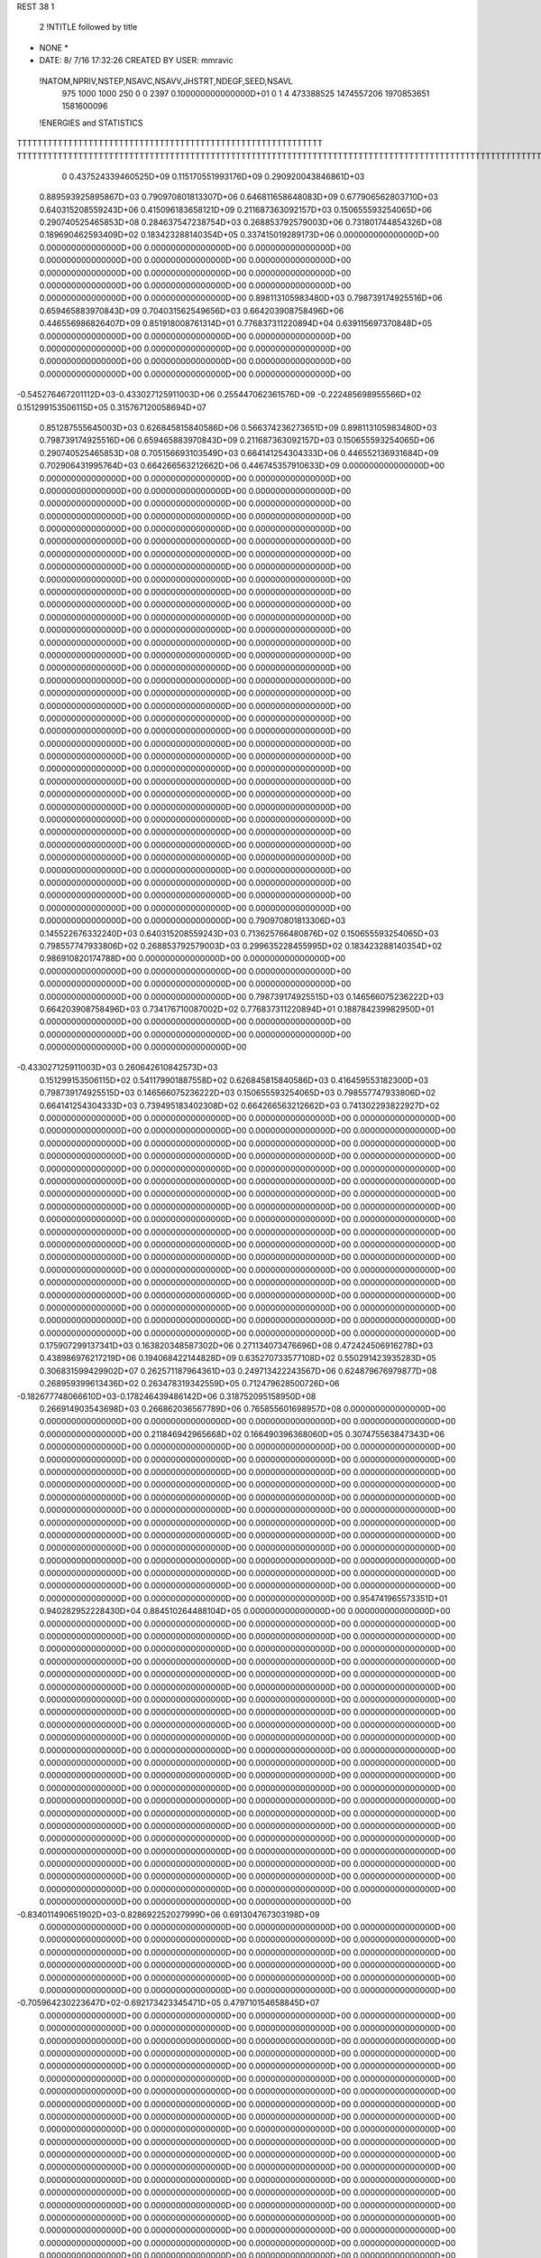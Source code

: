 REST    38     1            

       2 !NTITLE followed by title
* NONE *                                                                        
*  DATE:     8/ 7/16     17:32:26      CREATED BY USER: mmravic                 

 !NATOM,NPRIV,NSTEP,NSAVC,NSAVV,JHSTRT,NDEGF,SEED,NSAVL
         975        1000        1000         250           0           0        2397 0.100000000000000D+01           0                     1                     4             473388525            1474557206            1970853651            1581600096

 !ENERGIES and STATISTICS
TTTTTTTTTTTTTTTTTTTTTTTTTTTTTTTTTTTTTTTTTTTTTTTTTTTTTTTTTTTT
TTTTTTTTTTTTTTTTTTTTTTTTTTTTTTTTTTTTTTTTTTTTTTTTTTTTTTTTTTTTTTTTTTTTTTTTTTTTTTTTTTTTTTTTTTTTTTTTTTTTTTTTTTTTTTTTTTTTTTTTTTTTTTTT
       0 0.437524339460525D+09 0.115170551993176D+09 0.290920043846861D+03
 0.889593925895867D+03 0.790970801813307D+06 0.646811658648083D+09
 0.677906562803710D+03 0.640315208559243D+06 0.415096183658121D+09
 0.211687363092157D+03 0.150655593254065D+06 0.290740525465853D+08
 0.284637547238754D+03 0.268853792579003D+06 0.731801744854326D+08
 0.189690462593409D+02 0.183423288140354D+05 0.337415019289173D+06
 0.000000000000000D+00 0.000000000000000D+00 0.000000000000000D+00
 0.000000000000000D+00 0.000000000000000D+00 0.000000000000000D+00
 0.000000000000000D+00 0.000000000000000D+00 0.000000000000000D+00
 0.000000000000000D+00 0.000000000000000D+00 0.000000000000000D+00
 0.000000000000000D+00 0.000000000000000D+00 0.000000000000000D+00
 0.898113105983480D+03 0.798739174925516D+06 0.659465883970843D+09
 0.704031562549656D+03 0.664203908758496D+06 0.446556986826407D+09
 0.851918008761314D+01 0.776837311220894D+04 0.639115697370848D+05
 0.000000000000000D+00 0.000000000000000D+00 0.000000000000000D+00
 0.000000000000000D+00 0.000000000000000D+00 0.000000000000000D+00
 0.000000000000000D+00 0.000000000000000D+00 0.000000000000000D+00
 0.000000000000000D+00 0.000000000000000D+00 0.000000000000000D+00
-0.545276467201112D+03-0.433027125911003D+06 0.255447062361576D+09
-0.222485698955566D+02 0.151299153506115D+05 0.315767120058694D+07
 0.851287555645003D+03 0.626845815840586D+06 0.566374236273651D+09
 0.898113105983480D+03 0.798739174925516D+06 0.659465883970843D+09
 0.211687363092157D+03 0.150655593254065D+06 0.290740525465853D+08
 0.705156693103549D+03 0.664141254304333D+06 0.446552136931684D+09
 0.702906431995764D+03 0.664266563212662D+06 0.446745357910633D+09
 0.000000000000000D+00 0.000000000000000D+00 0.000000000000000D+00
 0.000000000000000D+00 0.000000000000000D+00 0.000000000000000D+00
 0.000000000000000D+00 0.000000000000000D+00 0.000000000000000D+00
 0.000000000000000D+00 0.000000000000000D+00 0.000000000000000D+00
 0.000000000000000D+00 0.000000000000000D+00 0.000000000000000D+00
 0.000000000000000D+00 0.000000000000000D+00 0.000000000000000D+00
 0.000000000000000D+00 0.000000000000000D+00 0.000000000000000D+00
 0.000000000000000D+00 0.000000000000000D+00 0.000000000000000D+00
 0.000000000000000D+00 0.000000000000000D+00 0.000000000000000D+00
 0.000000000000000D+00 0.000000000000000D+00 0.000000000000000D+00
 0.000000000000000D+00 0.000000000000000D+00 0.000000000000000D+00
 0.000000000000000D+00 0.000000000000000D+00 0.000000000000000D+00
 0.000000000000000D+00 0.000000000000000D+00 0.000000000000000D+00
 0.000000000000000D+00 0.000000000000000D+00 0.000000000000000D+00
 0.000000000000000D+00 0.000000000000000D+00 0.000000000000000D+00
 0.000000000000000D+00 0.000000000000000D+00 0.000000000000000D+00
 0.000000000000000D+00 0.000000000000000D+00 0.000000000000000D+00
 0.000000000000000D+00 0.000000000000000D+00 0.000000000000000D+00
 0.000000000000000D+00 0.000000000000000D+00 0.000000000000000D+00
 0.000000000000000D+00 0.000000000000000D+00 0.000000000000000D+00
 0.000000000000000D+00 0.000000000000000D+00 0.000000000000000D+00
 0.000000000000000D+00 0.000000000000000D+00 0.000000000000000D+00
 0.000000000000000D+00 0.000000000000000D+00 0.000000000000000D+00
 0.000000000000000D+00 0.000000000000000D+00 0.000000000000000D+00
 0.000000000000000D+00 0.000000000000000D+00 0.000000000000000D+00
 0.000000000000000D+00 0.000000000000000D+00 0.000000000000000D+00
 0.000000000000000D+00 0.000000000000000D+00 0.000000000000000D+00
 0.000000000000000D+00 0.000000000000000D+00 0.000000000000000D+00
 0.000000000000000D+00 0.000000000000000D+00 0.000000000000000D+00
 0.000000000000000D+00 0.000000000000000D+00 0.000000000000000D+00
 0.000000000000000D+00 0.000000000000000D+00 0.000000000000000D+00
 0.000000000000000D+00 0.000000000000000D+00 0.000000000000000D+00
 0.000000000000000D+00 0.000000000000000D+00 0.000000000000000D+00
 0.000000000000000D+00 0.000000000000000D+00 0.000000000000000D+00
 0.000000000000000D+00 0.000000000000000D+00 0.000000000000000D+00
 0.000000000000000D+00 0.000000000000000D+00 0.000000000000000D+00
 0.790970801813306D+03 0.145522676332240D+03
 0.640315208559243D+03 0.713625766480876D+02
 0.150655593254065D+03 0.798557747933806D+02
 0.268853792579003D+03 0.299635228455995D+02
 0.183423288140354D+02 0.986910820174788D+00
 0.000000000000000D+00 0.000000000000000D+00
 0.000000000000000D+00 0.000000000000000D+00
 0.000000000000000D+00 0.000000000000000D+00
 0.000000000000000D+00 0.000000000000000D+00
 0.000000000000000D+00 0.000000000000000D+00
 0.798739174925515D+03 0.146566075236222D+03
 0.664203908758496D+03 0.734176710087002D+02
 0.776837311220894D+01 0.188784239982950D+01
 0.000000000000000D+00 0.000000000000000D+00
 0.000000000000000D+00 0.000000000000000D+00
 0.000000000000000D+00 0.000000000000000D+00
 0.000000000000000D+00 0.000000000000000D+00
-0.433027125911003D+03 0.260642610842573D+03
 0.151299153506115D+02 0.541179901887558D+02
 0.626845815840586D+03 0.416459553182300D+03
 0.798739174925515D+03 0.146566075236222D+03
 0.150655593254065D+03 0.798557747933806D+02
 0.664141254304333D+03 0.739495183402308D+02
 0.664266563212662D+03 0.741302293822927D+02
 0.000000000000000D+00 0.000000000000000D+00
 0.000000000000000D+00 0.000000000000000D+00
 0.000000000000000D+00 0.000000000000000D+00
 0.000000000000000D+00 0.000000000000000D+00
 0.000000000000000D+00 0.000000000000000D+00
 0.000000000000000D+00 0.000000000000000D+00
 0.000000000000000D+00 0.000000000000000D+00
 0.000000000000000D+00 0.000000000000000D+00
 0.000000000000000D+00 0.000000000000000D+00
 0.000000000000000D+00 0.000000000000000D+00
 0.000000000000000D+00 0.000000000000000D+00
 0.000000000000000D+00 0.000000000000000D+00
 0.000000000000000D+00 0.000000000000000D+00
 0.000000000000000D+00 0.000000000000000D+00
 0.000000000000000D+00 0.000000000000000D+00
 0.000000000000000D+00 0.000000000000000D+00
 0.000000000000000D+00 0.000000000000000D+00
 0.000000000000000D+00 0.000000000000000D+00
 0.000000000000000D+00 0.000000000000000D+00
 0.000000000000000D+00 0.000000000000000D+00
 0.000000000000000D+00 0.000000000000000D+00
 0.000000000000000D+00 0.000000000000000D+00
 0.000000000000000D+00 0.000000000000000D+00
 0.000000000000000D+00 0.000000000000000D+00
 0.000000000000000D+00 0.000000000000000D+00
 0.000000000000000D+00 0.000000000000000D+00
 0.000000000000000D+00 0.000000000000000D+00
 0.000000000000000D+00 0.000000000000000D+00
 0.000000000000000D+00 0.000000000000000D+00
 0.000000000000000D+00 0.000000000000000D+00
 0.000000000000000D+00 0.000000000000000D+00
 0.000000000000000D+00 0.000000000000000D+00
 0.000000000000000D+00 0.000000000000000D+00
 0.000000000000000D+00 0.000000000000000D+00
 0.000000000000000D+00 0.000000000000000D+00
 0.000000000000000D+00 0.000000000000000D+00
 0.175907299137341D+03 0.163820348587302D+06 0.271134073476696D+08
 0.472424506916278D+03 0.438986976217219D+06 0.194068422144828D+09
 0.635270733577108D+02 0.550291423935283D+05 0.306831599429902D+07
 0.262571187964361D+03 0.249713422243567D+06 0.624879676979877D+08
 0.268959399613436D+02 0.263478319342559D+05 0.712479628500726D+06
-0.182677748066610D+03-0.178246439486142D+06 0.318752095158950D+08
 0.266914903543698D+03 0.266862036567789D+06 0.765855601698957D+08
 0.000000000000000D+00 0.000000000000000D+00 0.000000000000000D+00
 0.000000000000000D+00 0.000000000000000D+00 0.000000000000000D+00
 0.211846942965668D+02 0.166490396368060D+05 0.307475563847343D+06
 0.000000000000000D+00 0.000000000000000D+00 0.000000000000000D+00
 0.000000000000000D+00 0.000000000000000D+00 0.000000000000000D+00
 0.000000000000000D+00 0.000000000000000D+00 0.000000000000000D+00
 0.000000000000000D+00 0.000000000000000D+00 0.000000000000000D+00
 0.000000000000000D+00 0.000000000000000D+00 0.000000000000000D+00
 0.000000000000000D+00 0.000000000000000D+00 0.000000000000000D+00
 0.000000000000000D+00 0.000000000000000D+00 0.000000000000000D+00
 0.000000000000000D+00 0.000000000000000D+00 0.000000000000000D+00
 0.000000000000000D+00 0.000000000000000D+00 0.000000000000000D+00
 0.000000000000000D+00 0.000000000000000D+00 0.000000000000000D+00
 0.000000000000000D+00 0.000000000000000D+00 0.000000000000000D+00
 0.000000000000000D+00 0.000000000000000D+00 0.000000000000000D+00
 0.000000000000000D+00 0.000000000000000D+00 0.000000000000000D+00
 0.000000000000000D+00 0.000000000000000D+00 0.000000000000000D+00
 0.000000000000000D+00 0.000000000000000D+00 0.000000000000000D+00
 0.000000000000000D+00 0.000000000000000D+00 0.000000000000000D+00
 0.000000000000000D+00 0.000000000000000D+00 0.000000000000000D+00
 0.954741965573351D+01 0.940282952228430D+04 0.884510264488104D+05
 0.000000000000000D+00 0.000000000000000D+00 0.000000000000000D+00
 0.000000000000000D+00 0.000000000000000D+00 0.000000000000000D+00
 0.000000000000000D+00 0.000000000000000D+00 0.000000000000000D+00
 0.000000000000000D+00 0.000000000000000D+00 0.000000000000000D+00
 0.000000000000000D+00 0.000000000000000D+00 0.000000000000000D+00
 0.000000000000000D+00 0.000000000000000D+00 0.000000000000000D+00
 0.000000000000000D+00 0.000000000000000D+00 0.000000000000000D+00
 0.000000000000000D+00 0.000000000000000D+00 0.000000000000000D+00
 0.000000000000000D+00 0.000000000000000D+00 0.000000000000000D+00
 0.000000000000000D+00 0.000000000000000D+00 0.000000000000000D+00
 0.000000000000000D+00 0.000000000000000D+00 0.000000000000000D+00
 0.000000000000000D+00 0.000000000000000D+00 0.000000000000000D+00
 0.000000000000000D+00 0.000000000000000D+00 0.000000000000000D+00
 0.000000000000000D+00 0.000000000000000D+00 0.000000000000000D+00
 0.000000000000000D+00 0.000000000000000D+00 0.000000000000000D+00
 0.000000000000000D+00 0.000000000000000D+00 0.000000000000000D+00
 0.000000000000000D+00 0.000000000000000D+00 0.000000000000000D+00
 0.000000000000000D+00 0.000000000000000D+00 0.000000000000000D+00
 0.000000000000000D+00 0.000000000000000D+00 0.000000000000000D+00
 0.000000000000000D+00 0.000000000000000D+00 0.000000000000000D+00
 0.000000000000000D+00 0.000000000000000D+00 0.000000000000000D+00
 0.000000000000000D+00 0.000000000000000D+00 0.000000000000000D+00
 0.000000000000000D+00 0.000000000000000D+00 0.000000000000000D+00
 0.000000000000000D+00 0.000000000000000D+00 0.000000000000000D+00
 0.000000000000000D+00 0.000000000000000D+00 0.000000000000000D+00
 0.000000000000000D+00 0.000000000000000D+00 0.000000000000000D+00
 0.000000000000000D+00 0.000000000000000D+00 0.000000000000000D+00
 0.000000000000000D+00 0.000000000000000D+00 0.000000000000000D+00
 0.000000000000000D+00 0.000000000000000D+00 0.000000000000000D+00
 0.000000000000000D+00 0.000000000000000D+00 0.000000000000000D+00
 0.000000000000000D+00 0.000000000000000D+00 0.000000000000000D+00
-0.834011490651902D+03-0.828692252027999D+06 0.691304767303198D+09
 0.000000000000000D+00 0.000000000000000D+00 0.000000000000000D+00
 0.000000000000000D+00 0.000000000000000D+00 0.000000000000000D+00
 0.000000000000000D+00 0.000000000000000D+00 0.000000000000000D+00
 0.000000000000000D+00 0.000000000000000D+00 0.000000000000000D+00
 0.000000000000000D+00 0.000000000000000D+00 0.000000000000000D+00
 0.000000000000000D+00 0.000000000000000D+00 0.000000000000000D+00
 0.000000000000000D+00 0.000000000000000D+00 0.000000000000000D+00
 0.000000000000000D+00 0.000000000000000D+00 0.000000000000000D+00
-0.705964230223647D+02-0.692173423345471D+05 0.479710154658845D+07
 0.000000000000000D+00 0.000000000000000D+00 0.000000000000000D+00
 0.000000000000000D+00 0.000000000000000D+00 0.000000000000000D+00
 0.000000000000000D+00 0.000000000000000D+00 0.000000000000000D+00
 0.000000000000000D+00 0.000000000000000D+00 0.000000000000000D+00
 0.000000000000000D+00 0.000000000000000D+00 0.000000000000000D+00
 0.000000000000000D+00 0.000000000000000D+00 0.000000000000000D+00
 0.000000000000000D+00 0.000000000000000D+00 0.000000000000000D+00
 0.000000000000000D+00 0.000000000000000D+00 0.000000000000000D+00
 0.000000000000000D+00 0.000000000000000D+00 0.000000000000000D+00
 0.000000000000000D+00 0.000000000000000D+00 0.000000000000000D+00
 0.000000000000000D+00 0.000000000000000D+00 0.000000000000000D+00
 0.000000000000000D+00 0.000000000000000D+00 0.000000000000000D+00
 0.000000000000000D+00 0.000000000000000D+00 0.000000000000000D+00
 0.000000000000000D+00 0.000000000000000D+00 0.000000000000000D+00
 0.000000000000000D+00 0.000000000000000D+00 0.000000000000000D+00
 0.000000000000000D+00 0.000000000000000D+00 0.000000000000000D+00
 0.000000000000000D+00 0.000000000000000D+00 0.000000000000000D+00
 0.000000000000000D+00 0.000000000000000D+00 0.000000000000000D+00
 0.000000000000000D+00 0.000000000000000D+00 0.000000000000000D+00
 0.000000000000000D+00 0.000000000000000D+00 0.000000000000000D+00
 0.000000000000000D+00 0.000000000000000D+00 0.000000000000000D+00
 0.000000000000000D+00 0.000000000000000D+00 0.000000000000000D+00
 0.000000000000000D+00 0.000000000000000D+00 0.000000000000000D+00
 0.000000000000000D+00 0.000000000000000D+00 0.000000000000000D+00
 0.000000000000000D+00 0.000000000000000D+00 0.000000000000000D+00
 0.000000000000000D+00 0.000000000000000D+00 0.000000000000000D+00
 0.000000000000000D+00 0.000000000000000D+00 0.000000000000000D+00
 0.000000000000000D+00 0.000000000000000D+00 0.000000000000000D+00
 0.000000000000000D+00 0.000000000000000D+00 0.000000000000000D+00
 0.000000000000000D+00 0.000000000000000D+00 0.000000000000000D+00
 0.000000000000000D+00 0.000000000000000D+00 0.000000000000000D+00
 0.000000000000000D+00 0.000000000000000D+00 0.000000000000000D+00
 0.000000000000000D+00 0.000000000000000D+00 0.000000000000000D+00
 0.000000000000000D+00 0.000000000000000D+00 0.000000000000000D+00
 0.000000000000000D+00 0.000000000000000D+00 0.000000000000000D+00
 0.000000000000000D+00 0.000000000000000D+00 0.000000000000000D+00
 0.000000000000000D+00 0.000000000000000D+00 0.000000000000000D+00
 0.000000000000000D+00 0.000000000000000D+00 0.000000000000000D+00
 0.000000000000000D+00 0.000000000000000D+00 0.000000000000000D+00
 0.000000000000000D+00 0.000000000000000D+00 0.000000000000000D+00
 0.000000000000000D+00 0.000000000000000D+00 0.000000000000000D+00
 0.000000000000000D+00 0.000000000000000D+00 0.000000000000000D+00
 0.000000000000000D+00 0.000000000000000D+00 0.000000000000000D+00
 0.000000000000000D+00 0.000000000000000D+00 0.000000000000000D+00
 0.000000000000000D+00 0.000000000000000D+00 0.000000000000000D+00
 0.000000000000000D+00 0.000000000000000D+00 0.000000000000000D+00
 0.000000000000000D+00 0.000000000000000D+00 0.000000000000000D+00
 0.000000000000000D+00 0.000000000000000D+00 0.000000000000000D+00
 0.000000000000000D+00 0.000000000000000D+00 0.000000000000000D+00
 0.000000000000000D+00 0.000000000000000D+00 0.000000000000000D+00
 0.000000000000000D+00 0.000000000000000D+00 0.000000000000000D+00
 0.000000000000000D+00 0.000000000000000D+00 0.000000000000000D+00
 0.000000000000000D+00 0.000000000000000D+00 0.000000000000000D+00
 0.000000000000000D+00 0.000000000000000D+00 0.000000000000000D+00
 0.000000000000000D+00 0.000000000000000D+00 0.000000000000000D+00
 0.000000000000000D+00 0.000000000000000D+00 0.000000000000000D+00
 0.000000000000000D+00 0.000000000000000D+00 0.000000000000000D+00
 0.000000000000000D+00 0.000000000000000D+00 0.000000000000000D+00
 0.000000000000000D+00 0.000000000000000D+00 0.000000000000000D+00
 0.163820348587302D+03 0.166222963637524D+02
 0.438986976217219D+03 0.368626756556110D+02
 0.550291423935283D+02 0.633320469681940D+01
 0.249713422243567D+03 0.114531414639655D+02
 0.263478319342559D+02 0.427450358111113D+01
-0.178246439486142D+03 0.101693818105136D+02
 0.266862036567789D+03 0.732817413056468D+02
 0.000000000000000D+00 0.000000000000000D+00
 0.000000000000000D+00 0.000000000000000D+00
 0.166490396368060D+02 0.550318480694654D+01
 0.000000000000000D+00 0.000000000000000D+00
 0.000000000000000D+00 0.000000000000000D+00
 0.000000000000000D+00 0.000000000000000D+00
 0.000000000000000D+00 0.000000000000000D+00
 0.000000000000000D+00 0.000000000000000D+00
 0.000000000000000D+00 0.000000000000000D+00
 0.000000000000000D+00 0.000000000000000D+00
 0.000000000000000D+00 0.000000000000000D+00
 0.000000000000000D+00 0.000000000000000D+00
 0.000000000000000D+00 0.000000000000000D+00
 0.000000000000000D+00 0.000000000000000D+00
 0.000000000000000D+00 0.000000000000000D+00
 0.000000000000000D+00 0.000000000000000D+00
 0.000000000000000D+00 0.000000000000000D+00
 0.000000000000000D+00 0.000000000000000D+00
 0.000000000000000D+00 0.000000000000000D+00
 0.000000000000000D+00 0.000000000000000D+00
 0.940282952228430D+01 0.194482450799944D+00
 0.000000000000000D+00 0.000000000000000D+00
 0.000000000000000D+00 0.000000000000000D+00
 0.000000000000000D+00 0.000000000000000D+00
 0.000000000000000D+00 0.000000000000000D+00
 0.000000000000000D+00 0.000000000000000D+00
 0.000000000000000D+00 0.000000000000000D+00
 0.000000000000000D+00 0.000000000000000D+00
 0.000000000000000D+00 0.000000000000000D+00
 0.000000000000000D+00 0.000000000000000D+00
 0.000000000000000D+00 0.000000000000000D+00
 0.000000000000000D+00 0.000000000000000D+00
 0.000000000000000D+00 0.000000000000000D+00
 0.000000000000000D+00 0.000000000000000D+00
 0.000000000000000D+00 0.000000000000000D+00
 0.000000000000000D+00 0.000000000000000D+00
 0.000000000000000D+00 0.000000000000000D+00
 0.000000000000000D+00 0.000000000000000D+00
 0.000000000000000D+00 0.000000000000000D+00
 0.000000000000000D+00 0.000000000000000D+00
 0.000000000000000D+00 0.000000000000000D+00
 0.000000000000000D+00 0.000000000000000D+00
 0.000000000000000D+00 0.000000000000000D+00
 0.000000000000000D+00 0.000000000000000D+00
 0.000000000000000D+00 0.000000000000000D+00
 0.000000000000000D+00 0.000000000000000D+00
 0.000000000000000D+00 0.000000000000000D+00
 0.000000000000000D+00 0.000000000000000D+00
 0.000000000000000D+00 0.000000000000000D+00
 0.000000000000000D+00 0.000000000000000D+00
 0.000000000000000D+00 0.000000000000000D+00
 0.000000000000000D+00 0.000000000000000D+00
-0.828692252027999D+03 0.676307528566796D+02
 0.000000000000000D+00 0.000000000000000D+00
 0.000000000000000D+00 0.000000000000000D+00
 0.000000000000000D+00 0.000000000000000D+00
 0.000000000000000D+00 0.000000000000000D+00
 0.000000000000000D+00 0.000000000000000D+00
 0.000000000000000D+00 0.000000000000000D+00
 0.000000000000000D+00 0.000000000000000D+00
 0.000000000000000D+00 0.000000000000000D+00
-0.692173423345471D+02 0.246192338032003D+01
 0.000000000000000D+00 0.000000000000000D+00
 0.000000000000000D+00 0.000000000000000D+00
 0.000000000000000D+00 0.000000000000000D+00
 0.000000000000000D+00 0.000000000000000D+00
 0.000000000000000D+00 0.000000000000000D+00
 0.000000000000000D+00 0.000000000000000D+00
 0.000000000000000D+00 0.000000000000000D+00
 0.000000000000000D+00 0.000000000000000D+00
 0.000000000000000D+00 0.000000000000000D+00
 0.000000000000000D+00 0.000000000000000D+00
 0.000000000000000D+00 0.000000000000000D+00
 0.000000000000000D+00 0.000000000000000D+00
 0.000000000000000D+00 0.000000000000000D+00
 0.000000000000000D+00 0.000000000000000D+00
 0.000000000000000D+00 0.000000000000000D+00
 0.000000000000000D+00 0.000000000000000D+00
 0.000000000000000D+00 0.000000000000000D+00
 0.000000000000000D+00 0.000000000000000D+00
 0.000000000000000D+00 0.000000000000000D+00
 0.000000000000000D+00 0.000000000000000D+00
 0.000000000000000D+00 0.000000000000000D+00
 0.000000000000000D+00 0.000000000000000D+00
 0.000000000000000D+00 0.000000000000000D+00
 0.000000000000000D+00 0.000000000000000D+00
 0.000000000000000D+00 0.000000000000000D+00
 0.000000000000000D+00 0.000000000000000D+00
 0.000000000000000D+00 0.000000000000000D+00
 0.000000000000000D+00 0.000000000000000D+00
 0.000000000000000D+00 0.000000000000000D+00
 0.000000000000000D+00 0.000000000000000D+00
 0.000000000000000D+00 0.000000000000000D+00
 0.000000000000000D+00 0.000000000000000D+00
 0.000000000000000D+00 0.000000000000000D+00
 0.000000000000000D+00 0.000000000000000D+00
 0.000000000000000D+00 0.000000000000000D+00
 0.000000000000000D+00 0.000000000000000D+00
 0.000000000000000D+00 0.000000000000000D+00
 0.000000000000000D+00 0.000000000000000D+00
 0.000000000000000D+00 0.000000000000000D+00
 0.000000000000000D+00 0.000000000000000D+00
 0.000000000000000D+00 0.000000000000000D+00
 0.000000000000000D+00 0.000000000000000D+00
 0.000000000000000D+00 0.000000000000000D+00
 0.000000000000000D+00 0.000000000000000D+00
 0.000000000000000D+00 0.000000000000000D+00
 0.000000000000000D+00 0.000000000000000D+00
 0.000000000000000D+00 0.000000000000000D+00
 0.000000000000000D+00 0.000000000000000D+00
 0.000000000000000D+00 0.000000000000000D+00
 0.000000000000000D+00 0.000000000000000D+00
 0.000000000000000D+00 0.000000000000000D+00
 0.000000000000000D+00 0.000000000000000D+00
 0.000000000000000D+00 0.000000000000000D+00
 0.000000000000000D+00 0.000000000000000D+00
 0.000000000000000D+00 0.000000000000000D+00
 0.000000000000000D+00 0.000000000000000D+00
 0.000000000000000D+00 0.000000000000000D+00
 0.000000000000000D+00 0.000000000000000D+00
 0.000000000000000D+00 0.000000000000000D+00
-0.196040240854316D+02-0.115437741847180D+05 0.898931985154885D+06
 0.507333503403161D+02 0.477362773066607D+04 0.276626176177165D+07
-0.139753515704954D+03-0.654957515467502D+05 0.504874622342264D+07
 0.621175756233505D+02 0.402197977392761D+05 0.235334254440212D+07
 0.129253102317211D+03 0.135644574461783D+06 0.200386172746758D+08
 0.139755346017132D+02-0.237984794620601D+05 0.116890095015222D+07
 0.942240557074657D+02-0.393929744049125D+05 0.612753287208357D+07
-0.636197605988599D+02-0.787677954440226D+05 0.733304521717306D+07
-0.176394787918449D+03-0.787110542252309D+05 0.191667008531694D+08
-0.524322772431389D+03-0.435998870969142D+06 0.314074795868029D+09
-0.295439686403016D+03-0.256123261457155D+05 0.372336594911728D+08
-0.312998028309218D+03 0.405680671432294D+05 0.548488039588253D+08
-0.296544034985078D+03-0.286954416014734D+05 0.374650070525024D+08
-0.636896768219594D+03-0.561192891188806D+06 0.426691090382451D+09
 0.501794022219450D+02-0.191206445467653D+05 0.482837420527179D+08
-0.323022345885182D+03 0.323443679537544D+05 0.542440682197835D+08
 0.616652217348320D+02-0.618966659984967D+04 0.480629229828690D+08
-0.474609860952353D+03-0.301889615575060D+06 0.221731905387138D+09
 0.000000000000000D+00 0.000000000000000D+00 0.000000000000000D+00
 0.000000000000000D+00 0.000000000000000D+00 0.000000000000000D+00
 0.000000000000000D+00 0.000000000000000D+00 0.000000000000000D+00
 0.000000000000000D+00 0.000000000000000D+00 0.000000000000000D+00
 0.000000000000000D+00 0.000000000000000D+00 0.000000000000000D+00
 0.000000000000000D+00 0.000000000000000D+00 0.000000000000000D+00
 0.000000000000000D+00 0.000000000000000D+00 0.000000000000000D+00
 0.000000000000000D+00 0.000000000000000D+00 0.000000000000000D+00
 0.000000000000000D+00 0.000000000000000D+00 0.000000000000000D+00
 0.000000000000000D+00 0.000000000000000D+00 0.000000000000000D+00
 0.000000000000000D+00 0.000000000000000D+00 0.000000000000000D+00
 0.000000000000000D+00 0.000000000000000D+00 0.000000000000000D+00
 0.000000000000000D+00 0.000000000000000D+00 0.000000000000000D+00
 0.000000000000000D+00 0.000000000000000D+00 0.000000000000000D+00
 0.000000000000000D+00 0.000000000000000D+00 0.000000000000000D+00
 0.000000000000000D+00 0.000000000000000D+00 0.000000000000000D+00
 0.000000000000000D+00 0.000000000000000D+00 0.000000000000000D+00
 0.000000000000000D+00 0.000000000000000D+00 0.000000000000000D+00
 0.000000000000000D+00 0.000000000000000D+00 0.000000000000000D+00
 0.000000000000000D+00 0.000000000000000D+00 0.000000000000000D+00
 0.000000000000000D+00 0.000000000000000D+00 0.000000000000000D+00
 0.000000000000000D+00 0.000000000000000D+00 0.000000000000000D+00
 0.000000000000000D+00 0.000000000000000D+00 0.000000000000000D+00
 0.000000000000000D+00 0.000000000000000D+00 0.000000000000000D+00
 0.000000000000000D+00 0.000000000000000D+00 0.000000000000000D+00
 0.000000000000000D+00 0.000000000000000D+00 0.000000000000000D+00
 0.000000000000000D+00 0.000000000000000D+00 0.000000000000000D+00
 0.000000000000000D+00 0.000000000000000D+00 0.000000000000000D+00
 0.000000000000000D+00 0.000000000000000D+00 0.000000000000000D+00
 0.000000000000000D+00 0.000000000000000D+00 0.000000000000000D+00
 0.000000000000000D+00 0.000000000000000D+00 0.000000000000000D+00
 0.000000000000000D+00 0.000000000000000D+00 0.000000000000000D+00
-0.115437741847180D+02 0.276708016278373D+02
 0.477362773066607D+01 0.523781847724859D+02
-0.654957515467502D+02 0.275509120130169D+02
 0.402197977392761D+02 0.271239822705635D+02
 0.135644574461783D+03 0.404866236398827D+02
-0.237984794620601D+02 0.245465542479208D+02
-0.393929744049125D+02 0.676441160753652D+02
-0.787677954440226D+02 0.335958273906400D+02
-0.787110542252309D+02 0.113891486933494D+03
-0.435998870969142D+03 0.352107626133917D+03
-0.256123261457155D+02 0.191252890803194D+03
 0.405680671432294D+02 0.230657832919430D+03
-0.286954416014734D+02 0.191419901483098D+03
-0.561192891188806D+03 0.334295721273247D+03
-0.191206445467653D+02 0.218902131110764D+03
 0.323443679537544D+02 0.230646721375908D+03
-0.618966659984967D+01 0.219145182493825D+03
-0.301889615575060D+03 0.361378700804406D+03
 0.000000000000000D+00 0.000000000000000D+00
 0.000000000000000D+00 0.000000000000000D+00
 0.000000000000000D+00 0.000000000000000D+00
 0.000000000000000D+00 0.000000000000000D+00
 0.000000000000000D+00 0.000000000000000D+00
 0.000000000000000D+00 0.000000000000000D+00
 0.000000000000000D+00 0.000000000000000D+00
 0.000000000000000D+00 0.000000000000000D+00
 0.000000000000000D+00 0.000000000000000D+00
 0.000000000000000D+00 0.000000000000000D+00
 0.000000000000000D+00 0.000000000000000D+00
 0.000000000000000D+00 0.000000000000000D+00
 0.000000000000000D+00 0.000000000000000D+00
 0.000000000000000D+00 0.000000000000000D+00
 0.000000000000000D+00 0.000000000000000D+00
 0.000000000000000D+00 0.000000000000000D+00
 0.000000000000000D+00 0.000000000000000D+00
 0.000000000000000D+00 0.000000000000000D+00
 0.000000000000000D+00 0.000000000000000D+00
 0.000000000000000D+00 0.000000000000000D+00
 0.000000000000000D+00 0.000000000000000D+00
 0.000000000000000D+00 0.000000000000000D+00
 0.000000000000000D+00 0.000000000000000D+00
 0.000000000000000D+00 0.000000000000000D+00
 0.000000000000000D+00 0.000000000000000D+00
 0.000000000000000D+00 0.000000000000000D+00
 0.000000000000000D+00 0.000000000000000D+00
 0.000000000000000D+00 0.000000000000000D+00
 0.000000000000000D+00 0.000000000000000D+00
 0.000000000000000D+00 0.000000000000000D+00
 0.000000000000000D+00 0.000000000000000D+00
 0.000000000000000D+00 0.000000000000000D+00

 !XOLD, YOLD, ZOLD
 0.933187299589395D+01-0.119804706175788D+02 0.209520785391668D+02
 0.996875948076205D+01-0.124682272017379D+02 0.216139465353133D+02
 0.847529380314969D+01-0.116765311645179D+02 0.214575415896829D+02
 0.990770455063106D+01-0.111524193395239D+02 0.206984063719619D+02
 0.889325090928110D+01-0.127547001713180D+02 0.198054449007001D+02
 0.972238996733824D+01-0.133929761929271D+02 0.195379899649738D+02
 0.767165401273075D+01-0.136761816445575D+02 0.202685789036869D+02
 0.690502248000064D+01-0.129501195558517D+02 0.206141681271004D+02
 0.712489644886030D+01-0.141460411721728D+02 0.194232332989255D+02
 0.802485246000859D+01-0.148491400671535D+02 0.211980899775062D+02
 0.872739758970582D+01-0.155809742408699D+02 0.207451310388742D+02
 0.837774262656191D+01-0.144525901126759D+02 0.221740703383744D+02
 0.673387846655033D+01-0.155951364034246D+02 0.215741200097254D+02
 0.627044819665853D+01-0.164717569947493D+02 0.208081740012341D+02
 0.611897826802974D+01-0.152674281212052D+02 0.226107917833350D+02
 0.854644899783598D+01-0.119794317393160D+02 0.185392649886087D+02
 0.902895052168140D+01-0.122065932051573D+02 0.174218394920443D+02
 0.762460457979087D+01-0.110772912505702D+02 0.185976335549056D+02
 0.711348210757526D+01-0.108514110599029D+02 0.194233096205004D+02
 0.702712089834800D+01-0.104519889732520D+02 0.174303493303865D+02
 0.608001889558704D+01-0.100370656447545D+02 0.177421768914497D+02
 0.704336993869264D+01-0.111450693552224D+02 0.166022334227382D+02
 0.788273524697292D+01-0.937445578259992D+01 0.168507205179823D+02
 0.777459367757198D+01-0.906116393259171D+01 0.156926278441344D+02
 0.880323916366225D+01-0.884719340830239D+01 0.176942634342357D+02
 0.878504475709829D+01-0.913222493172636D+01 0.186494780671475D+02
 0.979294506784667D+01-0.793841672398755D+01 0.172787378898435D+02
 0.942686153623888D+01-0.704308862291872D+01 0.167983498948434D+02
 0.104990437941317D+02-0.739999062162366D+01 0.185453197397537D+02
 0.113707047817846D+02-0.678150293278533D+01 0.182420017635830D+02
 0.983301470573966D+01-0.669099219087046D+01 0.190820202883275D+02
 0.108450189348997D+02-0.849588463569007D+01 0.194134686344177D+02
 0.115483722823936D+02-0.824571262878204D+01 0.200170483537624D+02
 0.108017264676224D+02-0.855062398912169D+01 0.163299116725258D+02
 0.113868105259457D+02-0.777933274077160D+01 0.156267167230338D+02
 0.109455029692794D+02-0.986322200555522D+01 0.162311858323174D+02
 0.105606270313959D+02-0.104348035450071D+02 0.169517231709830D+02
 0.117801378196664D+02-0.104810396290661D+02 0.152619369575352D+02
 0.121659761556616D+02-0.975286940628835D+01 0.145638698087604D+02
 0.130819205799860D+02-0.111697254971038D+02 0.158532326422469D+02
 0.136015082150185D+02-0.117559535498312D+02 0.150653959821869D+02
 0.139312272811753D+02-0.105128046108251D+02 0.161386342481148D+02
 0.128717568915653D+02-0.122360474342804D+02 0.168670438933096D+02
 0.123868392244932D+02-0.135347280888574D+02 0.164217597026615D+02
 0.122309709837655D+02-0.136678570195024D+02 0.153613909909122D+02
 0.121037077037425D+02-0.145247436793280D+02 0.173785014541822D+02
 0.116519811072603D+02-0.154753971276078D+02 0.171364248065959D+02
 0.122766410920693D+02-0.142723476495328D+02 0.187917697848635D+02
 0.118111494322988D+02-0.151745901057139D+02 0.198244972467748D+02
 0.115108394018895D+02-0.160108018309166D+02 0.194609535311171D+02
 0.131103846135212D+02-0.120142454342809D+02 0.182475116201225D+02
 0.134899988090466D+02-0.110542265718586D+02 0.185647762517151D+02
 0.129711890632428D+02-0.131054839313460D+02 0.191594937480141D+02
 0.132337673001360D+02-0.129255121453935D+02 0.201915125595397D+02
 0.109824787988750D+02-0.113724965356631D+02 0.143981072219175D+02
 0.112751357165511D+02-0.113927070084308D+02 0.132275300227427D+02
 0.983749510332342D+01-0.120398497738635D+02 0.148638640551687D+02
 0.951081010081348D+01-0.120435635949072D+02 0.158058152898012D+02
 0.887792793363305D+01-0.127759827814258D+02 0.140508717366690D+02
 0.808886667382412D+01-0.130820616468462D+02 0.147217655031202D+02
 0.947128403737659D+01-0.135982588034848D+02 0.136791316692443D+02
 0.826560378565012D+01-0.121161836967820D+02 0.128554264683370D+02
 0.828961594211262D+01-0.125705188621456D+02 0.117106148789523D+02
 0.772453878196040D+01-0.109305669899052D+02 0.130481607237969D+02
 0.783514685105273D+01-0.104117691625653D+02 0.138923311269127D+02
 0.704293857406305D+01-0.101831789690327D+02 0.120513950840746D+02
 0.635986891262332D+01-0.108628112246298D+02 0.115636289155759D+02
 0.617138478614889D+01-0.902964755427115D+01 0.127531323773764D+02
 0.679079645140269D+01-0.829369919838583D+01 0.133090377189317D+02
 0.532301531161683D+01-0.830505451423067D+01 0.117005547193184D+02
 0.433397839155232D+01-0.796817750096884D+01 0.120782329536531D+02
 0.594450842956387D+01-0.743822678825209D+01 0.113896243917954D+02
 0.516572167865369D+01-0.894659424016718D+01 0.108072425502757D+02
 0.522836476300128D+01-0.959817313554510D+01 0.137524879421091D+02
 0.456558863636975D+01-0.882561570612134D+01 0.141976889161331D+02
 0.465535714975808D+01-0.103740995985019D+02 0.132011972753544D+02
 0.590709395544951D+01-0.101038626742884D+02 0.144721589567814D+02
 0.796204768599307D+01-0.964509843896310D+01 0.110015932370032D+02
 0.762808750645992D+01-0.984061495239945D+01 0.985169251898057D+01
 0.919833049603917D+01-0.915897399120913D+01 0.112851836450461D+02
 0.949841133987311D+01-0.848359026955657D+01 0.125406286226149D+02
 0.860139322308231D+01-0.806620022469474D+01 0.130460649712030D+02
 0.987380932081594D+01-0.927829382381960D+01 0.132202193944140D+02
 0.102471593734269D+02-0.895377188889231D+01 0.103089058277154D+02
 0.981805552116359D+01-0.821561031980241D+01 0.964755313671242D+01
 0.114269540095581D+02-0.838059153206904D+01 0.111181802381164D+02
 0.119594338598739D+02-0.776806314199040D+01 0.103595002952561D+02
 0.121465604390925D+02-0.911864511755965D+01 0.115326250372385D+02
 0.106514998360118D+02-0.750234982590361D+01 0.121415166214558D+02
 0.103292205673187D+02-0.666992381552331D+01 0.114800606439217D+02
 0.113456478980444D+02-0.703939590895438D+01 0.128751058983590D+02
 0.105146396871348D+02-0.100734765104311D+02 0.940225685756887D+01
 0.105580675980358D+02-0.983096795683535D+01 0.821380972777316D+01
 0.106373511281193D+02-0.113504937673909D+02 0.990925243448771D+01
 0.108321242890378D+02-0.115314241470286D+02 0.108701564961029D+02
 0.108564923336279D+02-0.124240559489971D+02 0.902247734276321D+01
 0.115960436458082D+02-0.123314844297178D+02 0.824088002273428D+01
 0.110915503808248D+02-0.137373680634574D+02 0.981739703021733D+01
 0.102097785819238D+02-0.140531615520465D+02 0.104149552191282D+02
 0.112747765133923D+02-0.144738375204858D+02 0.900600198211265D+01
 0.123164818858891D+02-0.135521773503299D+02 0.107510760024564D+02
 0.120543080362791D+02-0.127734599134615D+02 0.114988627544592D+02
 0.124310084516845D+02-0.147353401761408D+02 0.117684188909380D+02
 0.130435808140929D+02-0.145196395996079D+02 0.126698341674242D+02
 0.114239019020337D+02-0.150299618360654D+02 0.121334606353465D+02
 0.127720246295244D+02-0.156501255518760D+02 0.112381402752956D+02
 0.136865353558989D+02-0.134412206895825D+02 0.100689272031977D+02
 0.143314706314542D+02-0.136474273808948D+02 0.109497553878113D+02
 0.137955946790859D+02-0.142842107607241D+02 0.935352875409933D+01
 0.139719066204954D+02-0.125094261980311D+02 0.953540766762058D+01
 0.965430813773908D+01-0.127987628588425D+02 0.815281096398077D+01
 0.983299699362145D+01-0.130333549849937D+02 0.696279965197467D+01
 0.843440061606939D+01-0.126832770927392D+02 0.863813676034521D+01
 0.838593748548060D+01-0.124351453085232D+02 0.960254898894054D+01
 0.714188743027164D+01-0.128251422591027D+02 0.784854313236795D+01
 0.721506453798663D+01-0.137898387412892D+02 0.736853708220829D+01
 0.584633577289738D+01-0.126695453276739D+02 0.870749018771156D+01
 0.597847380927932D+01-0.117068066005328D+02 0.924600341193611D+01
 0.495823913715443D+01-0.124411888711395D+02 0.808022732688022D+01
 0.584080932224699D+01-0.138301135461714D+02 0.976830959659595D+01
 0.653719279126779D+01-0.150337277521726D+02 0.985970469742087D+01
 0.722178596313688D+01-0.154394102803030D+02 0.912953010099123D+01
 0.627971523342984D+01-0.156838739973280D+02 0.110300295403194D+02
 0.679780750936718D+01-0.164496311290169D+02 0.113427153393032D+02
 0.530603318064990D+01-0.149720297724042D+02 0.117126071455840D+02
 0.508589726196660D+01-0.137764525342135D+02 0.109782588025690D+02
 0.405667737337217D+01-0.129328989526913D+02 0.113274236839175D+02
 0.371354766523195D+01-0.120453739889512D+02 0.108165798309341D+02
 0.337447673018719D+01-0.131281366782097D+02 0.124812287042354D+02
 0.266555514613971D+01-0.124144321762630D+02 0.128742377016636D+02
 0.456696088136093D+01-0.152461610544700D+02 0.128828899454478D+02
 0.465847474434594D+01-0.161447823506572D+02 0.134749245551123D+02
 0.358359216926840D+01-0.142931215936962D+02 0.132446817621789D+02
 0.298525259328062D+01-0.143704733793111D+02 0.141404531912356D+02
 0.707559834928398D+01-0.117640785074476D+02 0.671298228974017D+01
 0.669158474042979D+01-0.119334163938252D+02 0.559043544430773D+01
 0.743708113004488D+01-0.105145170502526D+02 0.708593711298925D+01
 0.774953389916723D+01-0.103424242209100D+02 0.801693997777499D+01
 0.742298427479541D+01-0.934804810918895D+01 0.618144162392035D+01
 0.645622431034281D+01-0.929723470201371D+01 0.570270039009730D+01
 0.773522586198547D+01-0.806909744496284D+01 0.697066861491279D+01
 0.852384369482134D+01-0.830470771998283D+01 0.771691972067291D+01
 0.836115966355390D+01-0.693231474207034D+01 0.615475409066875D+01
 0.861971535079558D+01-0.595961911278053D+01 0.662521634369046D+01
 0.930188639561662D+01-0.720590619835228D+01 0.563082464191535D+01
 0.758436574386973D+01-0.663150766963662D+01 0.541961647666635D+01
 0.647893837224109D+01-0.759457960078470D+01 0.774309031557933D+01
 0.564520926505211D+01-0.712860163846163D+01 0.717556823271673D+01
 0.600555194456615D+01-0.849436258938345D+01 0.819099390623789D+01
 0.675207608235429D+01-0.656346083290251D+01 0.888380017116183D+01
 0.585363349399543D+01-0.622132622791819D+01 0.944063774393364D+01
 0.755848434259145D+01-0.700126762197232D+01 0.951018051843755D+01
 0.709216112507395D+01-0.559603079097969D+01 0.845631651328164D+01
 0.844665490334204D+01-0.961706173948442D+01 0.504652810611792D+01
 0.809442531502211D+01-0.941400811209707D+01 0.387926953397432D+01
 0.963215756317069D+01-0.101930282224498D+02 0.537080680816515D+01
 0.989356662474670D+01-0.103682756478852D+02 0.631683146432761D+01
 0.106138814052336D+02-0.105504482097184D+02 0.438090122616547D+01
 0.107133746373231D+02-0.964481840506682D+01 0.380095661346862D+01
 0.119698345266312D+02-0.109352141762400D+02 0.493764767727378D+01
 0.118895766078815D+02-0.118736871536466D+02 0.552684046213186D+01
 0.129710309014613D+02-0.112116886485572D+02 0.376976162784628D+01
 0.139448032317454D+02-0.115176924710078D+02 0.420845073233916D+01
 0.127028998330463D+02-0.121368790730850D+02 0.321618289670632D+01
 0.130724433624105D+02-0.104139609629360D+02 0.300316664910491D+01
 0.126158365857767D+02-0.981801569952567D+01 0.573663652365342D+01
 0.130001270251564D+02-0.894383067050879D+01 0.516879641125740D+01
 0.118248092675860D+02-0.928977491323491D+01 0.631070837769719D+01
 0.135599623646673D+02-0.103005066791511D+02 0.676053998276074D+01
 0.140203060504648D+02-0.939811024095293D+01 0.721670372450605D+01
 0.131151977092024D+02-0.109429614525552D+02 0.755032355465327D+01
 0.143103840836188D+02-0.109188000901185D+02 0.622304421767211D+01
 0.101740616537856D+02-0.115856219624060D+02 0.341406201737799D+01
 0.103428235587236D+02-0.114905484425475D+02 0.218817517355678D+01
 0.957108891374008D+01-0.126709467263766D+02 0.408871663113249D+01
 0.955956760276344D+01-0.126332804910410D+02 0.508493827069834D+01
 0.895009285346218D+01-0.137763675871705D+02 0.331982193109184D+01
 0.967943774170075D+01-0.140900970450501D+02 0.258768132892311D+01
 0.861984244912944D+01-0.149446112110064D+02 0.426471477229065D+01
 0.791230770602143D+01-0.146097795651540D+02 0.505313303475422D+01
 0.790447262217175D+01-0.160763391026815D+02 0.348261624333676D+01
 0.754289414740041D+01-0.169259587183753D+02 0.410045846159400D+01
 0.707323066853043D+01-0.157107907625717D+02 0.284251290176991D+01
 0.861974336528810D+01-0.165197319889304D+02 0.275728079510068D+01
 0.980599945913506D+01-0.154981651158058D+02 0.497694199894099D+01
 0.104568058913257D+02-0.159414459893539D+02 0.419318539482303D+01
 0.104328934086170D+02-0.147157413423184D+02 0.545562562605782D+01
 0.956248522629426D+01-0.163802700296144D+02 0.614616624570598D+01
 0.103742291295555D+02-0.170456919301044D+02 0.651031632375102D+01
 0.919554811469833D+01-0.158144048235550D+02 0.702904490410471D+01
 0.869696165650067D+01-0.170222720234299D+02 0.587593570863072D+01
 0.772094044315437D+01-0.133377050761492D+02 0.251747594053618D+01
 0.757825615451630D+01-0.138555132391883D+02 0.148041113226393D+01
 0.691083115920368D+01-0.124275989649972D+02 0.296605891456316D+01
 0.722854221776472D+01-0.119319745173135D+02 0.377068621584305D+01
 0.574479325215244D+01-0.119015727691446D+02 0.217736666798503D+01
 0.521309172635608D+01-0.127905528125657D+02 0.187173807713984D+01
 0.485963306260397D+01-0.109894502892367D+02 0.299345681678221D+01
 0.552789356637163D+01-0.104336034308166D+02 0.368539841048389D+01
 0.431481969935481D+01-0.102958507271529D+02 0.231786877493184D+01
 0.389269867286632D+01-0.117921315812268D+02 0.392455861111773D+01
 0.446820718627506D+01-0.125522792037699D+02 0.449489758318365D+01
 0.340651585696799D+01-0.107742429849887D+02 0.493432989830344D+01
 0.261663191051930D+01-0.111668235692250D+02 0.560981848891370D+01
 0.426422893247737D+01-0.103565133677874D+02 0.550367386962217D+01
 0.308564666475798D+01-0.990212073281346D+01 0.432542343180762D+01
 0.270553651327313D+01-0.123619158872698D+02 0.319257989078993D+01
 0.211795361432584D+01-0.130353877449488D+02 0.385250639713878D+01
 0.199319477999130D+01-0.115371459055651D+02 0.297660555738660D+01
 0.285899031513835D+01-0.130599214987734D+02 0.234195597140992D+01
 0.600522452616439D+01-0.111286390738819D+02 0.965887926661246D+00
 0.532747629421037D+01-0.112945022450241D+02-0.107844720380350D+00
 0.708124449511512D+01-0.103484389355031D+02 0.987434982219403D+00
 0.757919812649042D+01-0.100854684310333D+02 0.181017290846800D+01
 0.752128569422111D+01-0.964945909963574D+01-0.181351878681481D+00
 0.665028696234991D+01-0.923719238384137D+01-0.668996592364102D+00
 0.863705841242666D+01-0.861711469453475D+01 0.202590922747375D+00
 0.833613139648407D+01-0.788503898812146D+01 0.982225130626672D+00
 0.944219970622903D+01-0.914942758240450D+01 0.752783224009424D+00
 0.908132073805268D+01-0.802836997044139D+01-0.628271060907809D+00
 0.813855336787409D+01-0.106227375542473D+02-0.124699568855340D+01
 0.801166772394904D+01-0.103379785972226D+02-0.242754677526547D+01
 0.870798609132521D+01-0.117739631363179D+02-0.765887523459920D+00
 0.882467571105725D+01-0.118950039884698D+02 0.216834027393687D+00
 0.915256207149507D+01-0.127966200563919D+02-0.169100776348295D+01
 0.955778784852227D+01-0.123091056189874D+02-0.256537710364515D+01
 0.102103034143822D+02-0.137960297678312D+02-0.116612441483852D+01
 0.989647411374859D+01-0.143325854926007D+02-0.245287769088887D+00
 0.105014014725997D+02-0.148454878614042D+02-0.222424944325969D+01
 0.113369380498627D+02-0.154166552972062D+02-0.176602745737692D+01
 0.957874221879356D+01-0.154174521775465D+02-0.246063397445740D+01
 0.109915900795867D+02-0.144780600985371D+02-0.315108970042564D+01
 0.115408598997873D+02-0.130962743829932D+02-0.828296062554439D+00
 0.120709581957346D+02-0.127693265754184D+02-0.174830855647244D+01
 0.113026621333242D+02-0.121736485960104D+02-0.257030378501788D+00
 0.123313803589948D+02-0.139812390993468D+02 0.112035283483061D+00
 0.131972146498567D+02-0.133831774960980D+02 0.468369816597621D+00
 0.118340323227412D+02-0.142416747645865D+02 0.107075287263228D+01
 0.127780207109213D+02-0.149063737152896D+02-0.311000488184760D+00
 0.792802893529344D+01-0.135660720174693D+02-0.224982092627884D+01
 0.777783365437780D+01-0.137756930155486D+02-0.348576501955882D+01
 0.691091598897154D+01-0.140174197123558D+02-0.143594135070741D+01
 0.695706186006943D+01-0.138904768136835D+02-0.448133140403345D+00
 0.577856614214655D+01-0.147847103895379D+02-0.188735382040577D+01
 0.616119242302732D+01-0.155811506814854D+02-0.250838521297096D+01
 0.503180462059990D+01-0.153845029513426D+02-0.695191112851162D+00
 0.513534900556251D+01-0.146126022040288D+02 0.971288152104205D-01
 0.397459237301872D+01-0.156750752160302D+02-0.874609683793479D+00
 0.559863278038000D+01-0.167307339813455D+02-0.150449322598418D+00
 0.662132419773534D+01-0.166332144750915D+02 0.272532013616524D+00
 0.471371834653809D+01-0.171735832196623D+02 0.103369488194587D+01
 0.499280706516980D+01-0.181876401383756D+02 0.139163210094864D+01
 0.467943862458894D+01-0.164466492126778D+02 0.187316700107592D+01
 0.370800120451028D+01-0.173881791419006D+02 0.613215765877736D+00
 0.556569134474762D+01-0.178587192277489D+02-0.121587408862477D+01
 0.583490052862389D+01-0.188642654685988D+02-0.827641976566515D+00
 0.451574035291562D+01-0.179639937558794D+02-0.156349662652683D+01
 0.619297378305087D+01-0.176113658430155D+02-0.209885423405868D+01
 0.475707107152208D+01-0.139994782685595D+02-0.273611777050353D+01
 0.426424071103807D+01-0.146236258254006D+02-0.369516281691738D+01
 0.437797130729722D+01-0.127550276886187D+02-0.240076657788744D+01
 0.482854526457364D+01-0.123288635802951D+02-0.162014101825582D+01
 0.364054293483892D+01-0.118699956659855D+02-0.328878190774288D+01
 0.280385094277815D+01-0.124214056400991D+02-0.369163864514757D+01
 0.303481652421772D+01-0.106308892121995D+02-0.250938971677610D+01
 0.369640564694397D+01-0.102334733609310D+02-0.171021391317953D+01
 0.285074327620630D+01-0.978456958976490D+01-0.320522097226295D+01
 0.177820752602512D+01-0.109391514650101D+02-0.186441635296913D+01
 0.173177468262631D+01-0.113231075075099D+02-0.468488953056593D+00
 0.264819132757742D+01-0.113492022757321D+02 0.102387212105790D+00
 0.550984780806127D+00-0.117243365671753D+02 0.123951417401218D+00
 0.522564972223539D+00-0.119659326290903D+02 0.117619838191586D+01
-0.657861005527315D+00-0.117730404956027D+02-0.624709786139972D+00
-0.158998917396917D+01-0.120717759391258D+02-0.168317178354778D+00
 0.567113236851861D+00-0.110502014014205D+02-0.260399111259537D+01
 0.583118454620829D+00-0.109304928070896D+02-0.367721694413665D+01
-0.645166994532998D+00-0.113750205840210D+02-0.194136386319644D+01
-0.150879682223299D+01-0.114923594864562D+02-0.257915309383898D+01
 0.438811222520414D+01-0.114322574099846D+02-0.456013432759133D+01
 0.375131637705189D+01-0.113237741533591D+02-0.565226954147945D+01
 0.567910798570494D+01-0.111771484536194D+02-0.448444953618226D+01
 0.615967399801876D+01-0.111832925530293D+02-0.361093431573404D+01
 0.667379730684607D+01-0.108680959530434D+02-0.556480728082182D+01
 0.764518593892720D+01-0.109597785185516D+02-0.510177549294407D+01
 0.643338693272729D+01-0.990793031696933D+01-0.599688023146530D+01
 0.657185378684217D+01-0.119015617792366D+02-0.671144352291897D+01
 0.625546031560717D+01-0.116324943942569D+02-0.785787559423262D+01
 0.679342113645423D+01-0.132032864218608D+02-0.640941648619036D+01
 0.726901536328688D+01-0.135500515725131D+02-0.560469724183519D+01
 0.673393180113297D+01-0.142292665083120D+02-0.741484209254423D+01
 0.733042748989466D+01-0.138804213620292D+02-0.824484206676978D+01
 0.740382979063888D+01-0.155747586569835D+02-0.701449378739626D+01
 0.678627407692356D+01-0.160894788693882D+02-0.624767631015602D+01
 0.739905019749465D+01-0.161700010536466D+02-0.795256879312740D+01
 0.886724344653058D+01-0.155138982569431D+02-0.656975530889915D+01
 0.900998445517793D+01-0.148217192858914D+02-0.571253055627013D+01
 0.926099306481892D+01-0.170123393864696D+02-0.613755730311440D+01
 0.103035877075644D+02-0.169303027737006D+02-0.576260700513924D+01
 0.858192610427758D+01-0.175102332191426D+02-0.541278785969215D+01
 0.917988058790988D+01-0.176907587641744D+02-0.701362174940012D+01
 0.980861075364238D+01-0.149709019878110D+02-0.769756297212314D+01
 0.108348090748645D+02-0.147407177312488D+02-0.733943839385558D+01
 0.986044571144539D+01-0.157022819386007D+02-0.853225953936615D+01
 0.943430246247428D+01-0.140396417226501D+02-0.817397536639967D+01
 0.528257060224622D+01-0.144205919819804D+02-0.791862281840769D+01
 0.508101508314903D+01-0.147991156439614D+02-0.906275205644656D+01
 0.426913042991704D+01-0.142860468219803D+02-0.700090876678818D+01
 0.447342828217107D+01-0.139872940343147D+02-0.607192105995258D+01
 0.285065020672838D+01-0.144736914263272D+02-0.730554560272843D+01
 0.283983769471135D+01-0.154404350933814D+02-0.778688727793090D+01
 0.200620755650705D+01-0.146163515222670D+02-0.601998548685684D+01
 0.251631763363074D+01-0.153842412249506D+02-0.539994172004660D+01
 0.211345857716552D+01-0.136346271143161D+02-0.551103027722716D+01
 0.504688751625211D+00-0.150347156485421D+02-0.617439395143162D+01
-0.154073361750485D-01-0.142986094813407D+02-0.682398518491453D+01
 0.238422115000145D+00-0.163735816870394D+02-0.692183745188872D+01
-0.851616281054670D+00-0.165733704702141D+02-0.700071544150110D+01
 0.533201178742395D+00-0.162633188431337D+02-0.798732713344608D+01
 0.744197467559653D+00-0.172509364547004D+02-0.646493392949662D+01
-0.238606642074466D+00-0.150791640589300D+02-0.485296858162291D+01
-0.133975439675123D+01-0.151658796947189D+02-0.497244670047257D+01
 0.105153568020573D+00-0.160324960434362D+02-0.439765686084860D+01
 0.985065123065133D-01-0.142101986927883D+02-0.424834055405449D+01
 0.226953524424092D+01-0.135126488247116D+02-0.828578462751745D+01
 0.157468022544704D+01-0.138689689206511D+02-0.926876342831100D+01
 0.266486403670687D+01-0.122123303415683D+02-0.813782888466031D+01
 0.312787305845341D+01-0.119180690938378D+02-0.730533742296775D+01
 0.224189558824448D+01-0.112532492703869D+02-0.916682729244609D+01
 0.123721434978509D+01-0.114594367127893D+02-0.950520925170613D+01
 0.239085634501052D+01-0.978414733612461D+01-0.857683176906247D+01
 0.316403599807560D+01-0.985143406274784D+01-0.778185565449790D+01
 0.280588611016987D+01-0.904557973148295D+01-0.929557316028108D+01
 0.112190711321067D+01-0.922628859309856D+01-0.807324696590952D+01
 0.134077272452675D+01-0.816912991111496D+01-0.781088391935397D+01
 0.605606501819860D-01-0.909906489276207D+01-0.924336141286916D+01
-0.881913066429153D+00-0.864471039558563D+01-0.886969540638257D+01
 0.376218839039301D+00-0.852625231186632D+01-0.101414524292001D+02
-0.182903483778381D+00-0.101196568482345D+02-0.960865322134533D+01
 0.564742289814992D+00-0.991440712585245D+01-0.678619833271363D+01
-0.508635262020993D-01-0.924863812988121D+01-0.614424652510256D+01
-0.141476427203025D-01-0.108409049201168D+02-0.698821280032550D+01
 0.141992374984824D+01-0.101640168802143D+02-0.612236045142406D+01
 0.315490380518241D+01-0.114316804568893D+02-0.103402253322673D+02
 0.266088729276576D+01-0.112216880439095D+02-0.114374712020043D+02
 0.442687704616128D+01-0.117478189591155D+02-0.102868085539827D+02
 0.484691647635313D+01-0.121311435665743D+02-0.946788357073402D+01
 0.522233296609996D+01-0.118981600285559D+02-0.114875919766595D+02
 0.508191612478465D+01-0.109635121674773D+02-0.120101974555772D+02
 0.665000745400760D+01-0.120793386892201D+02-0.109874575512230D+02
 0.701026502912420D+01-0.112144145551317D+02-0.103904301461531D+02
 0.666078707596547D+01-0.129648520707643D+02-0.103165830203248D+02
 0.771237815113397D+01-0.121670463116235D+02-0.121079910126458D+02
 0.754240917813114D+01-0.130378117035587D+02-0.127767205402539D+02
 0.749427254990754D+01-0.109704742718467D+02-0.130725029557483D+02
 0.825951372766566D+01-0.110562964092332D+02-0.138733534415544D+02
 0.647167531910146D+01-0.108828990866370D+02-0.134978822994655D+02
 0.779762501118071D+01-0.100815766179616D+02-0.124790727339698D+02
 0.910075858883289D+01-0.122594475850292D+02-0.115427761730043D+02
 0.976623185754391D+01-0.121363519466546D+02-0.124238628840941D+02
 0.926462893713873D+01-0.114004476240853D+02-0.108575112560773D+02
 0.920326506136445D+01-0.132664009253296D+02-0.110846728390817D+02
 0.477756746924124D+01-0.129958725164533D+02-0.123565951914022D+02
 0.466130380843174D+01-0.128891886216977D+02-0.135764404947754D+02
 0.436517386449588D+01-0.141640415024543D+02-0.117043640609398D+02
 0.440735451541280D+01-0.141122731249661D+02-0.107096028690204D+02
 0.364766671412237D+01-0.153314610827536D+02-0.122374215950058D+02
 0.320455736904418D+01-0.158601237310321D+02-0.114064162323203D+02
 0.432152048185581D+01-0.159479210437875D+02-0.128138756004691D+02
 0.254825960929130D+01-0.148646486002728D+02-0.131723930261553D+02
 0.249174718422264D+01-0.151950353742635D+02-0.143881234826695D+02
 0.163597445819498D+01-0.140631430379026D+02-0.126023557940367D+02
 0.163468184574170D+01-0.139053484798236D+02-0.116179228572143D+02
 0.438960508327334D+00-0.135702345931177D+02-0.133199134829892D+02
 0.195144327834807D-01-0.143959156532515D+02-0.138755354559170D+02
-0.516583333173922D+00-0.128091344999260D+02-0.123237131923381D+02
 0.979351976894213D-01-0.120070693899456D+02-0.118617823559342D+02
-0.133698996234893D+01-0.123998030635575D+02-0.129511697550355D+02
-0.106997393168690D+01-0.137112338234992D+02-0.112242768111828D+02
-0.397466242947096D+00-0.144606674594691D+02-0.107548051567202D+02
-0.165793868653736D+01-0.128706788346159D+02-0.100604790293187D+02
-0.236375240050835D+01-0.134354395000574D+02-0.941457393416724D+01
-0.927496004752931D+00-0.124392394767198D+02-0.934309842429519D+01
-0.220899961037596D+01-0.120363658270417D+02-0.105448082068005D+02
-0.221510950690565D+01-0.145583814887794D+02-0.117599589064526D+02
-0.261587580899073D+01-0.151877559839428D+02-0.109367983089949D+02
-0.309158646245966D+01-0.139135685414756D+02-0.119842921686232D+02
-0.195837882644644D+01-0.151487903380213D+02-0.126654012244984D+02
 0.851409242266393D+00-0.126171078636099D+02-0.144349459346885D+02
 0.284155391571869D+00-0.127989188042053D+02-0.154988350372861D+02
 0.179251504399314D+01-0.117117158921399D+02-0.142362785930787D+02
 0.220689319928931D+01-0.116645572702789D+02-0.133306982212228D+02
 0.226457874013979D+01-0.107655608762953D+02-0.151898106982819D+02
 0.139691513574347D+01-0.103758779289076D+02-0.157013838310110D+02
 0.304676697578281D+01-0.957782836849337D+01-0.146071390820553D+02
 0.393509289406791D+01-0.992627058298836D+01-0.140381169627200D+02
 0.341900359062391D+01-0.894134079066428D+01-0.154381893006610D+02
 0.225179468464420D+01-0.864607616226241D+01-0.137232641157579D+02
 0.179001916756200D+01-0.935313291420002D+01-0.130013533708863D+02
 0.330970983421703D+01-0.795721226165225D+01-0.127958596184886D+02
 0.278966651969256D+01-0.744469111835324D+01-0.119584839389428D+02
 0.406036137162461D+01-0.865220679213620D+01-0.123624705769312D+02
 0.387885282473746D+01-0.722929782733359D+01-0.134127370058565D+02
 0.119777162985372D+01-0.784589133415528D+01-0.145258791098106D+02
 0.859335708991634D+00-0.694801000350503D+01-0.139658869281312D+02
 0.163185282017381D+01-0.743550999610832D+01-0.154626192824422D+02
 0.343985037891808D+00-0.849651777645421D+01-0.148123311684014D+02
 0.288928329613815D+01-0.114021235037705D+02-0.163728080976469D+02
 0.260629871757331D+01-0.109835763769080D+02-0.174640213056259D+02
 0.371788981878301D+01-0.124772700195397D+02-0.162546417896282D+02
 0.403639005712946D+01-0.127374618719453D+02-0.153464199963670D+02
 0.441453959294081D+01-0.131421234911067D+02-0.173384193737215D+02
 0.480264598806397D+01-0.123576058506595D+02-0.179711163772743D+02
 0.555263499685972D+01-0.140254031589317D+02-0.169169140202929D+02
 0.528051598031560D+01-0.149750380639137D+02-0.164085187133749D+02
 0.623576839687917D+01-0.145757343687267D+02-0.182718419275413D+02
 0.721864010980987D+01-0.150443143426229D+02-0.180511223820401D+02
 0.552279988262119D+01-0.152802793190868D+02-0.187510217587126D+02
 0.656552912361246D+01-0.136409059821597D+02-0.187735143055740D+02
 0.661749421978460D+01-0.131904128295000D+02-0.161149956534476D+02
 0.718225344420872D+01-0.124041026831330D+02-0.166600501206577D+02
 0.601235937886155D+01-0.126097572282138D+02-0.153863172826743D+02
 0.771617094278479D+01-0.140714626438889D+02-0.154805094070200D+02
 0.852936368283807D+01-0.134765239941465D+02-0.150124429087466D+02
 0.723221509904353D+01-0.147396559963817D+02-0.147364492936092D+02
 0.819621903654986D+01-0.148007176307226D+02-0.161675770833471D+02
 0.343375132701700D+01-0.138208666995566D+02-0.182876143652639D+02
 0.350684531494301D+01-0.138512727060310D+02-0.195369987448267D+02
 0.236311665092641D+01-0.143648055291884D+02-0.176847981795511D+02
 0.230269173056207D+01-0.144673589359579D+02-0.166949291840909D+02
 0.127524274149113D+01-0.149566241500262D+02-0.184221891574841D+02
 0.166593347463863D+01-0.157061680062021D+02-0.190944575255521D+02
 0.266247512653264D+00-0.156325307482801D+02-0.173886176464098D+02
 0.893998851701267D+00-0.162164790671081D+02-0.166820387978897D+02
-0.770089935606502D-01-0.147793503229979D+02-0.167652564887662D+02
-0.857382347577046D+00-0.164187961493542D+02-0.180178701226599D+02
-0.594132336211471D+00-0.176201143416207D+02-0.186542727972284D+02
 0.406983654297356D+00-0.180251741989230D+02-0.186639312468557D+02
-0.159169327915907D+01-0.184472385187570D+02-0.191726309829349D+02
-0.133460079868881D+01-0.194386337858059D+02-0.195153245501081D+02
-0.293078425944110D+01-0.180950376542603D+02-0.189820655019500D+02
-0.400523543685062D+01-0.189419303865838D+02-0.192489424753831D+02
-0.364038104017099D+01-0.198133070357182D+02-0.194197759240143D+02
-0.213433949469985D+01-0.159296663362097D+02-0.180185406380212D+02
-0.233328270983356D+01-0.149256540989635D+02-0.176738944068721D+02
-0.322428665609409D+01-0.168174089361009D+02-0.184092695285132D+02
-0.424152510943114D+01-0.164811168995885D+02-0.182731272451963D+02
 0.519591675216159D+00-0.140728793363239D+02-0.193694051837331D+02
 0.194454100307456D+00-0.143434990168812D+02-0.205030018855289D+02
 0.294156537464089D+00-0.128347910050085D+02-0.188782234712517D+02
 0.737980985551033D+00-0.125830043037492D+02-0.180217000794897D+02
-0.273131640976262D+00-0.117168422308549D+02-0.196862312695154D+02
-0.104648519674631D+01-0.121160085836452D+02-0.203257549209443D+02
-0.754415847810221D+00-0.106010751267079D+02-0.187495966950267D+02
 0.133180850858076D+00-0.101671848151813D+02-0.182414310742607D+02
-0.148912637312594D+01-0.952152428473846D+01-0.196146364088135D+02
-0.223134674218829D+01-0.879832741154954D+01-0.192141168754189D+02
-0.706353314260308D+00-0.902654342708672D+01-0.202282986032641D+02
-0.217140981491552D+01-0.100116350432447D+02-0.203416880550619D+02
-0.170406120424775D+01-0.112726889583234D+02-0.176452846552609D+02
-0.261361137475725D+01-0.116491690773408D+02-0.181603598833330D+02
-0.125819916511007D+01-0.121756096558612D+02-0.171759635966332D+02
-0.211350961854241D+01-0.103303702750094D+02-0.164409612605103D+02
-0.197775989842873D+01-0.108514011318191D+02-0.154691497474772D+02
-0.146057989331570D+01-0.943240415038220D+01-0.164817109818755D+02
-0.316838680530817D+01-0.999477073515420D+01-0.165354497237866D+02
 0.775356954738640D+00-0.112773057095067D+02-0.206317937920273D+02
 0.391453444696576D+00-0.109145708892124D+02-0.217223350229568D+02
 0.210106095241817D+01-0.111696957811656D+02-0.203399037821368D+02
 0.247327860071825D+01-0.111983842360574D+02-0.194154363701030D+02
 0.305813451079526D+01-0.105759933716487D+02-0.212022743658534D+02
 0.273868746406694D+01-0.957385789600734D+01-0.214473826544104D+02
 0.442114924155665D+01-0.106050085277337D+02-0.204103644433834D+02
 0.421481269325529D+01-0.100647494476683D+02-0.194617515849180D+02
 0.477636282837672D+01-0.116568193446436D+02-0.203674871919937D+02
 0.562399100197719D+01-0.988118346245071D+01-0.210463052833046D+02
 0.570567172608667D+01-0.101996218678958D+02-0.221075527762465D+02
 0.542054940516133D+01-0.835146858044115D+01-0.211661967219106D+02
 0.630531470447969D+01-0.778258815399413D+01-0.215238095672762D+02
 0.458290206878262D+01-0.799688289892828D+01-0.218041128092289D+02
 0.514218449224745D+01-0.792557223623196D+01-0.201785502643357D+02
 0.683031502963231D+01-0.101632350617069D+02-0.201831262595680D+02
 0.777333267653546D+01-0.979440135220931D+01-0.206402918886044D+02
 0.673498714664484D+01-0.974180288186668D+01-0.191595886898190D+02
 0.690255053813094D+01-0.112633236244461D+02-0.200456187731969D+02
 0.326134269257923D+01-0.113472616599998D+02-0.225544731739451D+02
 0.357725470945479D+01-0.107319777957851D+02-0.235347320656261D+02
 0.316526939357510D+01-0.127217402958645D+02-0.224598654935314D+02
 0.306165518487153D+01-0.130522881530490D+02-0.215249798214518D+02
 0.319386043552710D+01-0.136302986374764D+02-0.235592983344743D+02
 0.406711621189620D+01-0.133934676076320D+02-0.241489892809909D+02
 0.329988731835456D+01-0.150980423599365D+02-0.230423737254170D+02
 0.413031028830508D+01-0.150776922575111D+02-0.223046027765707D+02
 0.239798322625852D+01-0.152875657177634D+02-0.224219134878766D+02
 0.358710713921492D+01-0.160089472472771D+02-0.241723866148736D+02
 0.463007774056684D+01-0.157068680511307D+02-0.250587066653066D+02
 0.508887961222103D+01-0.147313849069997D+02-0.251245358237391D+02
 0.502026722960815D+01-0.166837783972200D+02-0.259919746325471D+02
 0.569013488196680D+01-0.164247744742250D+02-0.267985688900271D+02
 0.438919455473395D+01-0.178899351759957D+02-0.260923419465528D+02
 0.485761628461210D+01-0.188937098127236D+02-0.270129809352360D+02
 0.556536571883662D+01-0.185231141061259D+02-0.275452869057174D+02
 0.308132700918495D+01-0.173651703874581D+02-0.241402940808576D+02
 0.225724294436380D+01-0.174879364074223D+02-0.234531158225540D+02
 0.339737717475334D+01-0.182297008378318D+02-0.251742958018259D+02
 0.280567275551160D+01-0.191325301252327D+02-0.252087219274944D+02
 0.195325681522927D+01-0.135690930865932D+02-0.244276967560385D+02
 0.212810305787112D+01-0.135896008053882D+02-0.256826016886651D+02
 0.731765839394263D+00-0.132597650288336D+02-0.238839491556577D+02
 0.725927901836198D+00-0.129911346241775D+02-0.229238383172140D+02
-0.450865017074024D+00-0.129143066109435D+02-0.246487851435650D+02
-0.568811647194618D+00-0.137791995415609D+02-0.252847481124240D+02
-0.177985610636457D+01-0.126871104139684D+02-0.238097361382870D+02
-0.152126931746370D+01-0.120930227438242D+02-0.229072312642721D+02
-0.237928978005151D+01-0.120402002076425D+02-0.244853894935715D+02
-0.251344317172822D+01-0.139249428595285D+02-0.234295511120300D+02
-0.240137778709653D+01-0.145857139100052D+02-0.243156350859473D+02
-0.203355224506238D+01-0.143666536117515D+02-0.225301528075769D+02
-0.398579349325583D+01-0.137119755812865D+02-0.232568323558838D+02
-0.416847412809810D+01-0.128921935808808D+02-0.225295729403610D+02
-0.440866158202517D+01-0.134246750882181D+02-0.242432207619335D+02
-0.468698984272876D+01-0.149744651654964D+02-0.226757166970104D+02
-0.433232007020558D+01-0.158051227318470D+02-0.233226622780342D+02
-0.437699465693170D+01-0.152780468959605D+02-0.216529449151683D+02
-0.619546788910971D+01-0.147153682217865D+02-0.227795174833752D+02
-0.675332556256851D+01-0.153667604606755D+02-0.221912292644445D+02
-0.645173490044089D+01-0.137428746441338D+02-0.225145958717057D+02
-0.662266100044583D+01-0.148607768041468D+02-0.237165140877917D+02
-0.326732264271861D+00-0.117695938073892D+02-0.256733830427024D+02
-0.831679562556809D+00-0.119754923967694D+02-0.267949369248279D+02
 0.257220844255157D+00-0.107038637421654D+02-0.253517269736254D+02
-0.198454055910378D+01-0.190775436637422D+01 0.162530683360022D+02
-0.286943961207956D+01-0.165683150760935D+01 0.167384459660416D+02
-0.146552309203602D+01-0.103759201169776D+01 0.164876708624534D+02
-0.162528388691207D+01-0.280495107018048D+01 0.166372211739300D+02
-0.228791517933338D+01-0.204404743929650D+01 0.147777796501257D+02
-0.272675871375820D+01-0.301693306641261D+01 0.146125225508904D+02
-0.312337105104469D+01-0.814027998144394D+00 0.142386056912791D+02
-0.265655837861484D+01 0.141384060955820D+00 0.145604694898115D+02
-0.312900861014420D+01-0.758703120204971D+00 0.131289983836822D+02
-0.457298327556754D+01-0.673921165578280D+00 0.147531363096453D+02
-0.473874261171886D+01-0.935574066496645D+00 0.158200864501951D+02
-0.509884429037893D+01 0.739587718088879D+00 0.145977741077687D+02
-0.607403024128366D+01 0.747557402391818D+00 0.151300051152199D+02
-0.449426179351016D+01 0.149533370807857D+01 0.151433467259692D+02
-0.525088212982156D+01 0.983582963263788D+00 0.135246143295935D+02
-0.540339991140023D+01-0.176667702644114D+01 0.139546995191371D+02
-0.643844227882846D+01-0.161502727657690D+01 0.143288794905486D+02
-0.531614687999288D+01-0.151476690135160D+01 0.128761587118684D+02
-0.503951120619600D+01-0.277041842314576D+01 0.142619606631404D+02
-0.113009027661224D+01-0.219183852644564D+01 0.139114447013400D+02
-0.126634200747297D+01-0.286479437524944D+01 0.129019705654479D+02
 0.238844571754080D-01-0.156722639931984D+01 0.141346431897326D+02
 0.150601199423743D+00-0.109093026012134D+01 0.150012999019322D+02
 0.101912536515039D+01-0.140980450957027D+01 0.130849119475783D+02
 0.543699035787107D+00-0.834183970124632D+00 0.123045076933536D+02
 0.213042489603479D+01-0.514383770878029D+00 0.137043274006917D+02
 0.168115783437474D+01 0.368832644335301D+00 0.142067305484646D+02
 0.274241724522405D+01-0.100368971659402D+01 0.144919605995998D+02
 0.324821826010962D+01 0.917300830046507D-02 0.127191418947579D+02
 0.385755975395323D+01-0.776436227722103D+00 0.122233172507143D+02
 0.280639634260332D+01 0.978683905249487D+00 0.115911108059226D+02
 0.364597630852490D+01 0.119425672050403D+01 0.108961612303436D+02
 0.198326840035824D+01 0.493531465008778D+00 0.110241817976452D+02
 0.248150750004569D+01 0.191702718155932D+01 0.120893884596596D+02
 0.434112900608369D+01 0.728298768623516D+00 0.135105499061310D+02
 0.519488290266768D+01 0.109274486095976D+01 0.129001366609849D+02
 0.402183255275443D+01 0.154123129955027D+01 0.141972169803635D+02
 0.468868095742999D+01 0.378711975700943D-01 0.143085715151484D+02
 0.171993319511503D+01-0.263710993690463D+01 0.124549409742216D+02
 0.193831791745822D+01-0.273055587839762D+01 0.112543167102915D+02
 0.203907674315768D+01-0.368382510727118D+01 0.132440877074897D+02
 0.181345975277843D+01-0.374404109889081D+01 0.142133554764816D+02
 0.254878988983941D+01-0.497520944972172D+01 0.127753008207735D+02
 0.349777176177748D+01-0.480660972821178D+01 0.122880558570399D+02
 0.275460563525577D+01-0.592191366503474D+01 0.138893701498063D+02
 0.173925372879332D+01-0.610312353195394D+01 0.143023404758332D+02
 0.326943738991643D+01-0.681717596602845D+01 0.134797668835655D+02
 0.377445599858835D+01-0.530479655867700D+01 0.149327788923840D+02
 0.455584032161603D+01-0.469059641802951D+01 0.144362731479814D+02
 0.323489347073850D+01-0.462496283293349D+01 0.156263345021965D+02
 0.441986389350586D+01-0.654877005869928D+01 0.160375183753922D+02
 0.581713671600855D+01-0.555466845254155D+01 0.165466317506553D+02
 0.630742185592391D+01-0.592560443609978D+01 0.174720226170752D+02
 0.670259203591874D+01-0.548538088866947D+01 0.158791820446527D+02
 0.552793844274398D+01-0.453268505075995D+01 0.168725715318847D+02
 0.155538168535024D+01-0.566631986816757D+01 0.117793261558464D+02
 0.201969901517610D+01-0.605581300467027D+01 0.107305886196064D+02
 0.279978357861224D+00-0.566660464649125D+01 0.119812161331188D+02
-0.672594832159716D-01-0.524248929165650D+01 0.128140192597050D+02
-0.688177505289141D+00-0.612419859755597D+01 0.110051943788911D+02
-0.489001774330062D+00-0.716734910032605D+01 0.108088119536594D+02
-0.218525479070975D+01-0.611753463773850D+01 0.115168346676773D+02
-0.259149244838724D+01-0.509077586111153D+01 0.116395472605235D+02
-0.322520633976931D+01-0.675542768925934D+01 0.104435371364081D+02
-0.423805054341309D+01-0.664625110876830D+01 0.108868745851139D+02
-0.315413931206517D+01-0.624731044789803D+01 0.945809935780548D+01
-0.306636059987127D+01-0.783063055104897D+01 0.102132597172303D+02
-0.235350712905591D+01-0.680692584796981D+01 0.128881606484399D+02
-0.230396595958898D+01-0.791441032367048D+01 0.128150503331063D+02
-0.155152710869470D+01-0.642402770991339D+01 0.135548975252045D+02
-0.378424320969263D+01-0.646092287223262D+01 0.133968887907106D+02
-0.387204177860378D+01-0.673579529783014D+01 0.144697620806092D+02
-0.404486275220470D+01-0.538152335403021D+01 0.133609008169852D+02
-0.458397402074642D+01-0.695965093836481D+01 0.128086543248189D+02
-0.576869054810706D+00-0.536087118120685D+01 0.971542236020695D+01
-0.447306849335806D+00-0.587670990364530D+01 0.860553551436415D+01
-0.539247000256092D+00-0.398221518737208D+01 0.984700624868869D+01
-0.602161145756318D+00-0.357524947955725D+01 0.107549873736378D+02
-0.449946106499875D+00-0.314426882068495D+01 0.871174814523092D+01
-0.119301498217478D+01-0.347619364100842D+01 0.800176606117559D+01
-0.700255905745034D+00-0.164432463348467D+01 0.912431672950168D+01
 0.103462844765807D+00-0.150302095605428D+01 0.987823346320550D+01
-0.488699877993980D+00-0.610864946681143D+00 0.796614383512063D+01
-0.668349636889319D+00 0.386415603666737D+00 0.842164180123200D+01
 0.527138256083185D+00-0.633233309771527D+00 0.751681840837576D+01
-0.121340512183594D+01-0.786605673995420D+00 0.714259146501141D+01
-0.206605903766683D+01-0.151273890236027D+01 0.974297723551179D+01
-0.237833897648409D+01-0.455360119970405D+00 0.987991645694427D+01
-0.289383314244242D+01-0.189524055970937D+01 0.910830870217509D+01
-0.208993487667765D+01-0.195183622754801D+01 0.107632441398857D+02
 0.914562080168275D+00-0.317148100789533D+01 0.795547096681111D+01
 0.939191393859795D+00-0.320327131251511D+01 0.671455962397348D+01
 0.207109770006503D+01-0.340639317834810D+01 0.866261512678362D+01
 0.200015802400473D+01-0.349468473201943D+01 0.965316102599672D+01
 0.335390851329637D+01-0.369881100980249D+01 0.805686496960422D+01
 0.352498150704090D+01-0.291759070640564D+01 0.733103516919719D+01
 0.442769304531217D+01-0.380323573552494D+01 0.907813466599567D+01
 0.416969268503136D+01-0.456602094432379D+01 0.984358586583432D+01
 0.535461949146918D+01-0.412211793603410D+01 0.855521729678569D+01
 0.485994937535093D+01-0.257802811540984D+01 0.991163021507071D+01
 0.399894651952881D+01-0.200704609732239D+01 0.103202554927468D+02
 0.562844392552615D+01-0.293787470795363D+01 0.111750243613950D+02
 0.608321101499094D+01-0.207205634059029D+01 0.117021547523615D+02
 0.499161913446754D+01-0.333663526168334D+01 0.119934163731638D+02
 0.657382501140357D+01-0.349300991521926D+01 0.109950231094053D+02
 0.571283068218391D+01-0.157832812878465D+01 0.912711876573046D+01
 0.640457737536013D+01-0.972833487755360D+00 0.975096470197384D+01
 0.636050767749757D+01-0.202882330101692D+01 0.834488474708636D+01
 0.499801142547352D+01-0.912248212314796D+00 0.859825954721781D+01
 0.338815038321125D+01-0.494399259100517D+01 0.724127837476275D+01
 0.405607730224860D+01-0.497196473881677D+01 0.626221072530639D+01
 0.269314857815824D+01-0.603144426115351D+01 0.768668159605524D+01
 0.222273973765833D+01-0.597359645567700D+01 0.856382364472899D+01
 0.256535721602674D+01-0.728410500610787D+01 0.686719508152189D+01
 0.353569172754222D+01-0.765922261498891D+01 0.657713006246139D+01
 0.179111369230136D+01-0.838958468604009D+01 0.757165010082292D+01
 0.819481340014972D+00-0.791754704464323D+01 0.783132801546302D+01
 0.158172219906878D+01-0.920724849027105D+01 0.684922217645100D+01
 0.249715421462653D+01-0.891759287758021D+01 0.888741151229202D+01
 0.308110379982175D+01-0.808169456799594D+01 0.932854403288448D+01
 0.153296385181758D+01-0.938454572034697D+01 0.998379231561282D+01
 0.209754342204758D+01-0.995604669439762D+01 0.107512280103392D+02
 0.806699550471544D+00-0.862051108805085D+01 0.103346657080531D+02
 0.899397611429437D+00-0.102271125996561D+02 0.963308729936100D+01
 0.355406027773479D+01-0.996884654588498D+01 0.860833960497886D+01
 0.410388931115551D+01-0.100692673394373D+02 0.956850870374945D+01
 0.313363287372831D+01-0.109685632641930D+02 0.836724139001779D+01
 0.428940754079156D+01-0.966131757622334D+01 0.783438144097920D+01
 0.176022577233905D+01-0.702881866389004D+01 0.562214793562226D+01
 0.200327411079941D+01-0.762331149957306D+01 0.456190114016296D+01
 0.858685084963442D+00-0.602275575596050D+01 0.565713411366010D+01
 0.683138628315131D+00-0.546281134645630D+01 0.646314571435689D+01
 0.553223630899686D-01-0.564294407910764D+01 0.444764201759659D+01
-0.167071618184457D+00-0.658605300622118D+01 0.397068512701267D+01
-0.127870093473456D+01-0.497186456291268D+01 0.478949610995586D+01
-0.105735511038918D+01-0.395726425797795D+01 0.518435462547006D+01
-0.175159556757249D+01-0.489367542983934D+01 0.378720961374717D+01
-0.231868762039829D+01-0.574589783852183D+01 0.563195787972135D+01
-0.184024606174566D+01-0.588760767389364D+01 0.662459728940443D+01
-0.354230191040629D+01-0.479983939069062D+01 0.588934286510810D+01
-0.427504862716499D+01-0.517793148009433D+01 0.663395660458168D+01
-0.314662387847897D+01-0.389287517360876D+01 0.639449220183467D+01
-0.404392158284185D+01-0.452200151141664D+01 0.493776275088187D+01
-0.290663232040258D+01-0.696276671338186D+01 0.496830721596376D+01
-0.382121877243093D+01-0.729877947398306D+01 0.550211246741850D+01
-0.320388989932015D+01-0.669683806590024D+01 0.393136880468110D+01
-0.219519170711981D+01-0.780909733373566D+01 0.507738420555620D+01
 0.880732977005331D+00-0.479011338800906D+01 0.347422208569439D+01
 0.777105588604794D+00-0.484399631015561D+01 0.229478639770013D+01
 0.186049694821664D+01-0.401263005799522D+01 0.399046208586631D+01
 0.191016849000687D+01-0.402988081588119D+01 0.498607453530329D+01
 0.286056755328283D+01-0.331021270407346D+01 0.316966850661119D+01
 0.231783791234188D+01-0.285340910669628D+01 0.235531292686204D+01
 0.371268685618772D+01-0.223103868412305D+01 0.393731917802718D+01
 0.423429655054573D+01-0.275511054672818D+01 0.476653150046108D+01
 0.460431235741375D+01-0.191098199351122D+01 0.335689805473592D+01
 0.288726323368710D+01-0.108712061431852D+01 0.459105031894804D+01
 0.205872773195713D+01-0.150068068569626D+01 0.520490534259784D+01
 0.381899817484387D+01-0.242370887623840D+00 0.548259923752516D+01
 0.338020121899750D+01-0.105719094966944D+00 0.649408501629932D+01
 0.474947300257057D+01-0.801180360895019D+00 0.571981131292709D+01
 0.405991028522792D+01 0.771349133971542D+00 0.509704470252503D+01
 0.234954217839966D+01-0.151065596966610D+00 0.354098556313674D+01
 0.176293476626789D+01 0.696886767613457D+00 0.395473637336281D+01
 0.313630206252928D+01 0.210113920587628D+00 0.284465285470357D+01
 0.172433447692894D+01-0.752590630686113D+00 0.284700977303494D+01
 0.380182267408879D+01-0.427310062305510D+01 0.250458098801026D+01
 0.425064748804016D+01-0.399978748414051D+01 0.135643776190840D+01
 0.411963721984999D+01-0.538286010451607D+01 0.312901777423272D+01
 0.380688122980440D+01-0.565061404671388D+01 0.403703788289161D+01
 0.496269433208208D+01-0.646882803704285D+01 0.248885637306460D+01
 0.591219936156692D+01-0.601476666021980D+01 0.224664063227682D+01
 0.524526202530097D+01-0.761464029115042D+01 0.343211553214123D+01
 0.554433941959127D+01-0.712498482329278D+01 0.438348895351377D+01
 0.436474283917920D+01-0.828204178668365D+01 0.354865825664950D+01
 0.612559261234061D+01-0.813076233301543D+01 0.299284582740560D+01
 0.439258035410141D+01-0.713628975910402D+01 0.127534289845602D+01
 0.499561443113394D+01-0.745075204953216D+01 0.289245287147697D+00
 0.302711995932121D+01-0.728595685364266D+01 0.130607236075619D+01
 0.252648380772995D+01-0.692344856495678D+01 0.208835120138149D+01
 0.223341990247563D+01-0.770771550614624D+01 0.749659554432641D-01
 0.259210583761169D+01-0.863299989438183D+01-0.351171584659623D+00
 0.775432426841953D+00-0.795430624911125D+01 0.506906921716865D+00
 0.614964765443775D+00-0.866043064658720D+01 0.134949784555709D+01
 0.281370764255486D+00-0.703145495079882D+01 0.879157079177532D+00
 0.233310577568632D+00-0.834848131638261D+01-0.379124120048629D+00
 0.228260934134023D+01-0.661704972516486D+01-0.102055981808168D+01
 0.252912790335866D+01-0.691541834200387D+01-0.219226201137116D+01
 0.209156677727924D+01-0.529350886918554D+01-0.795355683074951D+00
 0.171892707590297D+01-0.490313871747092D+01 0.429520156998063D-01
 0.243569141267958D+01-0.421031546592391D+01-0.178165814036970D+01
 0.187904239281548D+01-0.437599506024724D+01-0.269220310944904D+01
 0.190864259254448D+01-0.288120146776361D+01-0.115325384651293D+01
 0.835495004996878D+00-0.299362166513178D+01-0.888608886661465D+00
 0.238736538642846D+01-0.279807891112673D+01-0.154135934645729D+00
 0.206098290371255D+01-0.169055076564505D+01-0.192593759232281D+01
 0.137054110475312D+01-0.154644215766601D+01-0.312956019534436D+01
 0.703805680638609D+00-0.234210170026386D+01-0.342753635465654D+01
 0.155000585304668D+01-0.396178031929406D+00-0.397932401744251D+01
 0.104407572629737D+01-0.342031594537933D+00-0.493195346805104D+01
 0.244191481171087D+01 0.628449562782160D+00-0.352873493276930D+01
 0.252384644856198D+01 0.151586341990494D+01-0.413880366092845D+01
 0.287534441258190D+01-0.597737707066465D+00-0.154223181293179D+01
 0.332891418861730D+01-0.709909181162866D+00-0.568530907182717D+00
 0.312121431541910D+01 0.480724915108155D+00-0.234411359706205D+01
 0.388466807836722D+01 0.118856423717385D+01-0.205688225097733D+01
 0.392380314418211D+01-0.416486843739901D+01-0.227542442499454D+01
 0.416570745754875D+01-0.397558344932547D+01-0.345544889662460D+01
 0.486966754526306D+01-0.442685277127110D+01-0.133745407518938D+01
 0.468412431407492D+01-0.444619951382497D+01-0.358062212351774D+00
 0.634374233206580D+01-0.445912102304576D+01-0.166344600623356D+01
 0.668610349899772D+01-0.366267795722484D+01-0.230754792002332D+01
 0.722147782392336D+01-0.466645424299561D+01-0.364051821813823D+00
 0.689111784359593D+01-0.549800376507479D+01 0.294513798098402D+00
 0.823799000453264D+01-0.479332873878667D+01-0.794083160938858D+00
 0.737064507569739D+01-0.343063489303330D+01 0.537079261496278D+00
 0.634766247241118D+01-0.320770279784637D+01 0.908736192814778D+00
 0.829842066868045D+01-0.364166002245873D+01 0.173607040729419D+01
 0.849708685931575D+01-0.267019601776236D+01 0.223717960924537D+01
 0.784982442652410D+01-0.436142499295009D+01 0.245371991103703D+01
 0.927383543003664D+01-0.409503451008782D+01 0.145797232917462D+01
 0.767040767490349D+01-0.208993822224269D+01-0.272323826375752D+00
 0.808918597878622D+01-0.123847479806209D+01 0.305565236923791D+00
 0.844551349555582D+01-0.221053611361142D+01-0.105908188435885D+01
 0.677926028667121D+01-0.176848002507316D+01-0.852704764768072D+00
 0.650989270202794D+01-0.571114123917502D+01-0.259523096811540D+01
 0.730100198898731D+01-0.561182316107434D+01-0.350359923826609D+01
 0.573979070926661D+01-0.680407132005005D+01-0.235354245831409D+01
 0.528254952750504D+01-0.688830787074718D+01-0.147158796640465D+01
 0.546894276122227D+01-0.789824568716775D+01-0.334641530501562D+01
 0.471916047450916D+01-0.854216662589539D+01-0.291099327157534D+01
 0.644747761603824D+01-0.822297712935278D+01-0.366800394823838D+01
 0.498050159241164D+01-0.742106375740503D+01-0.470183541651380D+01
 0.564582682157054D+01-0.773399124905128D+01-0.565997726877078D+01
 0.395797943256311D+01-0.664405021076414D+01-0.482770787129824D+01
 0.347486302109216D+01-0.643484811574952D+01-0.398104263836847D+01
 0.339944044821074D+01-0.613640149443015D+01-0.605110395199686D+01
 0.329187023294674D+01-0.698477980832190D+01-0.671071208210915D+01
 0.206333601134524D+01-0.549894912003714D+01-0.579597956355872D+01
 0.224295840549708D+01-0.492852198975314D+01-0.485967315802188D+01
 0.158508579492299D+01-0.452943966534894D+01-0.689642598733456D+01
 0.564557568486885D+00-0.420535334151689D+01-0.660009831275656D+01
 0.218977804482122D+01-0.361161906314638D+01-0.705851712606592D+01
 0.162281516969807D+01-0.502383733681758D+01-0.789064348704559D+01
 0.942328609325520D+00-0.649323006768226D+01-0.567080327603823D+01
 0.291484941683631D+00-0.642855479631874D+01-0.656887934810352D+01
 0.129475427332050D+01-0.754605624525049D+01-0.562986074680452D+01
-0.169787311379896D-01-0.629881562154516D+01-0.445867329721925D+01
-0.925159211552281D+00-0.679826898329453D+01-0.485876772912301D+01
 0.318734824302503D+00-0.682067228083012D+01-0.353710784300274D+01
-0.353736131773751D+00-0.524590645987961D+01-0.434777404476475D+01
 0.451724340446570D+01-0.518927660092850D+01-0.670633478748395D+01
 0.474909676960311D+01-0.532517567198154D+01-0.792878150279163D+01
 0.519604612162608D+01-0.433038733282726D+01-0.598505164883725D+01
 0.490399350978553D+01-0.430519507082999D+01-0.503211952796374D+01
 0.637373900997384D+01-0.358868684766464D+01-0.649087771779578D+01
 0.597230649591531D+01-0.291306635530068D+01-0.723168058426458D+01
 0.678198903442436D+01-0.268858161128867D+01-0.528658053957404D+01
 0.673670023355171D+01-0.334919587377447D+01-0.439447139786581D+01
 0.810319960433159D+01-0.191963863956399D+01-0.546391228576491D+01
 0.826902666127918D+01-0.164713590840567D+01-0.439969207889399D+01
 0.895333870526368D+01-0.257295348406827D+01-0.575505789867224D+01
 0.794011449229228D+01-0.108851944657267D+01-0.618291536791296D+01
 0.567820144674498D+01-0.156913604445014D+01-0.502281049551687D+01
 0.592273179268588D+01-0.104135278500192D+01-0.407625291375901D+01
 0.567338233869238D+01-0.760932589309363D+00-0.578511286261231D+01
 0.463841783635684D+01-0.195042889880925D+01-0.511105335803115D+01
 0.749261113916538D+01-0.440115389501191D+01-0.718278989988671D+01
 0.809496894167117D+01-0.419982199352468D+01-0.827630038122995D+01
 0.798188736866272D+01-0.542874567749186D+01-0.643351254620050D+01
 0.770926250228533D+01-0.552452204021690D+01-0.547930524400422D+01
 0.891700826136184D+01-0.641059883609673D+01-0.693091230962166D+01
 0.977775743697219D+01-0.584037839638584D+01-0.724770799605009D+01
 0.922445865682839D+01-0.732211501281334D+01-0.572278472017422D+01
 0.829788560126308D+01-0.751547829517598D+01-0.514106668555690D+01
 0.970319524437081D+01-0.824826445792628D+01-0.610668507913674D+01
 0.101500610922737D+02-0.659364539096386D+01-0.474181893406669D+01
 0.969093846353327D+01-0.565693230964579D+01-0.435959384676746D+01
 0.105909772301311D+02-0.744846883446025D+01-0.349834892650183D+01
 0.112738907931460D+02-0.680140298912825D+01-0.290737019823160D+01
 0.968328266238039D+01-0.765084256071161D+01-0.289051854578841D+01
 0.111539864718939D+02-0.833582325358792D+01-0.385882628901580D+01
 0.114274699323478D+02-0.608668042418331D+01-0.535859981354777D+01
 0.120548999709979D+02-0.559097217054742D+01-0.458728543283701D+01
 0.119904420709225D+02-0.691283617607783D+01-0.584321428788118D+01
 0.113593806172191D+02-0.529194021091283D+01-0.613195156343002D+01
 0.844016466085503D+01-0.729632644732790D+01-0.811123227648165D+01
 0.912986870212501D+01-0.748216146255483D+01-0.912540137285101D+01
 0.717327461813728D+01-0.761594262228505D+01-0.806062791192455D+01
 0.659091657311334D+01-0.757077644370652D+01-0.725265005325596D+01
 0.659771477249221D+01-0.818111049297034D+01-0.935557270441246D+01
 0.555203575481933D+01-0.839241415105800D+01-0.918732710126853D+01
 0.711575183679839D+01-0.910186279958067D+01-0.957974404500326D+01
 0.653739649858693D+01-0.733210912073023D+01-0.105480740619512D+02
 0.665528339771912D+01-0.772335372460547D+01-0.116824185511462D+02
 0.634196937130070D+01-0.602528182374414D+01-0.103233963895698D+02
 0.612788422069666D+01-0.576436307023804D+01-0.938526102882132D+01
 0.639318011177597D+01-0.501105243482997D+01-0.113601240923195D+02
 0.582609105935682D+01-0.543287151535113D+01-0.121767504879203D+02
 0.555796029810654D+01-0.375483606524667D+01-0.109015485896540D+02
 0.595791438891044D+01-0.357270650040965D+01-0.988116278333886D+01
 0.560006618324339D+01-0.289372004922508D+01-0.116022819922236D+02
 0.404915073766570D+01-0.410250881285254D+01-0.107819580279721D+02
 0.395366268729064D+01-0.512410694307817D+01-0.103558825736378D+02
 0.325771696777095D+01-0.299470669856849D+01-0.992942972898471D+01
 0.229540021016691D+01-0.348853100036878D+01-0.967564829351127D+01
 0.375750085193083D+01-0.274906217190539D+01-0.896807860352861D+01
 0.310339767002886D+01-0.204349873814790D+01-0.104823400590025D+02
 0.346495285677455D+01-0.425063778781603D+01-0.121757298069431D+02
 0.239053271844186D+01-0.453086159048715D+01-0.121380869223021D+02
 0.341597313177454D+01-0.325713956515734D+01-0.126705868982116D+02
 0.390230212450078D+01-0.498757594795076D+01-0.128828144492462D+02
 0.776056558118186D+01-0.472685791240777D+01-0.118880075108073D+02
 0.797461002176766D+01-0.473239818507103D+01-0.131082912376603D+02
 0.873872740283112D+01-0.457682133386712D+01-0.109395032061657D+02
 0.847068726532765D+01-0.453568564737875D+01-0.998009122057813D+01
 0.101812960994909D+02-0.453647012373150D+01-0.111862180628838D+02
 0.104127702265074D+02-0.364140748138987D+01-0.117445036825181D+02
 0.109766421893395D+02-0.446124088719347D+01-0.986464302467595D+01
 0.106111651011550D+02-0.352066687358820D+01-0.939981184785423D+01
 0.107786790853294D+02-0.534737778798735D+01-0.922441389497360D+01
 0.120669788598488D+02-0.436153350664279D+01-0.100531780984803D+02
 0.105692820715064D+02-0.566435516767828D+01-0.120610043784337D+02
 0.111555056515786D+02-0.556383514724666D+01-0.131265359016257D+02
 0.102038014297209D+02-0.689973254539630D+01-0.116889602185807D+02
 0.962370995970867D+01-0.698463224872829D+01-0.108825515421883D+02
 0.104404400862485D+02-0.806678838494565D+01-0.125236743747113D+02
 0.102438824641367D+02-0.897178866957899D+01-0.119680309753575D+02
 0.114931055185398D+02-0.802532360774440D+01-0.127615329096869D+02
 0.978259427852325D+01-0.824531431550307D+01-0.138067647253233D+02
 0.103950399769166D+02-0.883633031166393D+01-0.147004084403091D+02
 0.860044891062554D+01-0.763189574207491D+01-0.139373643867424D+02
 0.809419144721813D+01-0.731502500507983D+01-0.131390503357611D+02
 0.790939863977637D+01-0.741638852635551D+01-0.152445704750605D+02
 0.788644569669967D+01-0.834366826188150D+01-0.157977667460214D+02
 0.647218858156778D+01-0.702012501656992D+01-0.149580194047322D+02
 0.606930964770868D+01-0.781582666206269D+01-0.142955478436270D+02
 0.644034895755047D+01-0.605838806170908D+01-0.144027093399928D+02
 0.565938601888933D+01-0.681974264100410D+01-0.161814646273471D+02
 0.624713175987528D+01-0.655664690392237D+01-0.170868140012952D+02
 0.524559387492138D+01-0.781620926067174D+01-0.164463256066785D+02
 0.426202480171049D+01-0.560829812780042D+01-0.160228332900726D+02
 0.507368629084705D+01-0.407003239101693D+01-0.155090088476148D+02
 0.438450014990228D+01-0.321191231542365D+01-0.153574408283302D+02
 0.563536537886280D+01-0.424928221795887D+01-0.145673575842824D+02
 0.588407501153649D+01-0.379295190978645D+01-0.162166920758488D+02
 0.871865499167141D+01-0.650975453345141D+01-0.161654716410513D+02
 0.869499494661115D+01-0.672762091455763D+01-0.173790586229741D+02
 0.939048255162296D+01-0.555336568815231D+01-0.155906562872753D+02
 0.928441119374433D+01-0.534341825260369D+01-0.146218013208814D+02
 0.101614444464238D+02-0.454076680276061D+01-0.163237343848382D+02
 0.961242106104940D+01-0.427775346567605D+01-0.172158091052962D+02
 0.104138478816613D+02-0.323818849462130D+01-0.154822416518841D+02
 0.109028848580691D+02-0.350413895068396D+01-0.145207659415358D+02
 0.111322049495238D+02-0.259719754743298D+01-0.160366915859086D+02
 0.916356017664905D+01-0.241561640056749D+01-0.151051542700031D+02
 0.847641705933569D+01-0.308704229285173D+01-0.145471734392000D+02
 0.967781839666038D+01-0.137951651194267D+01-0.140473070416244D+02
 0.903919969782896D+01-0.481728236307000D+00-0.139042568069253D+02
 0.986785926824490D+01-0.197245124598839D+01-0.131271794072485D+02
 0.107116543568017D+02-0.110078767150726D+01-0.143436424579552D+02
 0.841796389736589D+01-0.176788832700272D+01-0.162975790055426D+02
 0.769541996755379D+01-0.955080313514034D+00-0.160704349923879D+02
 0.921220706036845D+01-0.128080805393981D+01-0.169027675964975D+02
 0.782576092555327D+01-0.251221013141484D+01-0.168716886233776D+02
 0.114921771633223D+02-0.513226745153754D+01-0.167689424645642D+02
 0.120078589077287D+02-0.475474615523475D+01-0.178176167759909D+02
 0.120137499585232D+02-0.616935031973365D+01-0.160071271947248D+02
 0.116346195389244D+02-0.642588706251258D+01-0.151214308437676D+02
 0.132028122917509D+02-0.699753544707570D+01-0.163230881937177D+02
 0.139128021988623D+02-0.633135260534966D+01-0.167905438100089D+02
 0.138360776457954D+02-0.764479215232163D+01-0.150502498790367D+02
 0.130712871652576D+02-0.829842498227818D+01-0.145788894601147D+02
 0.150657995804362D+02-0.841101725420104D+01-0.155783311821334D+02
 0.155714777637659D+02-0.891856335279752D+01-0.147292095579200D+02
 0.147986536535932D+02-0.917388545658102D+01-0.163405556928398D+02
 0.158858797483999D+02-0.786678281135955D+01-0.160936934953929D+02
 0.143104659532286D+02-0.650082918925348D+01-0.140330065341241D+02
 0.146967758985469D+02-0.694601291763228D+01-0.130912544042402D+02
 0.150601375945140D+02-0.582107288999593D+01-0.144915313958130D+02
 0.134567932303078D+02-0.584415588400691D+01-0.137603456924476D+02
 0.128165052654135D+02-0.806662243372431D+01-0.173647733752177D+02
 0.135978197305218D+02-0.833830710997418D+01-0.182737234871005D+02
 0.116231893319340D+02-0.861268842430846D+01-0.173807438316192D+02
 0.110909476737492D+02-0.861428897063070D+01-0.165376986039462D+02
 0.111083201162469D+02-0.942718177573531D+01-0.184989286337449D+02
 0.120014995371556D+02-0.996933352022053D+01-0.187722453147625D+02
 0.989354834899210D+01-0.102810002141004D+02-0.180075474420107D+02
 0.910336910518671D+01-0.959039570014373D+01-0.176428514478038D+02
 0.938617551512032D+01-0.107681644015058D+02-0.188675280953817D+02
 0.103235952087757D+02-0.113556806915310D+02-0.170005456455809D+02
 0.109483937663551D+02-0.110045750787306D+02-0.161516211456501D+02
 0.939572503313712D+01-0.118138348899037D+02-0.165962281123420D+02
 0.113392894280823D+02-0.125922410731051D+02-0.178028972254876D+02
 0.102027816726351D+02-0.134199887184993D+02-0.189803427096914D+02
 0.104922905712817D+02-0.144601060486405D+02-0.192423798545066D+02
 0.921145404578841D+01-0.135985649750463D+02-0.185116196751108D+02
 0.999023006317422D+01-0.128669218202134D+02-0.199201617451235D+02
 0.106659717827459D+02-0.870429548714984D+01-0.198188585499295D+02
 0.107279555218782D+02-0.925930557855515D+01-0.208809059038208D+02
 0.103942754566160D+02-0.743307572009045D+01-0.198005449822873D+02
 0.100857366511254D+02-0.703566140013193D+01-0.189398042173326D+02
 0.104036989541426D+02-0.663383147806670D+01-0.210467998524587D+02
 0.991137674054561D+01-0.715456491295995D+01-0.218547946097366D+02
 0.967133377770752D+01-0.526717304934225D+01-0.208539248840646D+02
 0.100946597764793D+02-0.494005829784717D+01-0.198802140586656D+02
 0.100157038110319D+02-0.455083154242072D+01-0.216301884512808D+02
 0.816871988362048D+01-0.527442261329819D+01-0.208712269530504D+02
 0.784093122338119D+01-0.546514693413692D+01-0.219154977621958D+02
 0.791465199421885D+01-0.621031802836756D+01-0.203291289165892D+02
 0.743347221360435D+01-0.414384594017957D+01-0.202522567188491D+02
 0.779794849807617D+01-0.391003262190822D+01-0.192291196946608D+02
 0.756242065557329D+01-0.325949780282787D+01-0.209122732598515D+02
 0.588829982255464D+01-0.436808813789957D+01-0.201902520323656D+02
 0.536355053766622D+01-0.468146855017059D+01-0.211180191935285D+02
 0.575426777248857D+01-0.517876522607485D+01-0.194424821249780D+02
 0.526246179349855D+01-0.311358888622837D+01-0.196501024570204D+02
 0.426926676923593D+01-0.325828107268398D+01-0.193776543800284D+02
 0.573301072823241D+01-0.269480898487627D+01-0.188225717359847D+02
 0.519969563914019D+01-0.245746972104030D+01-0.204545703818109D+02
 0.117634909253525D+02-0.632017486360767D+01-0.216450659133889D+02
 0.118152030551108D+02-0.613906559793426D+01-0.228838455676882D+02
 0.128099395608135D+02-0.611922344318235D+01-0.207886209525971D+02
 0.126745345424613D+02-0.618470659625071D+01-0.198030315666505D+02
 0.141712263753803D+02-0.579199145584492D+01-0.212664974337282D+02
 0.141836569918999D+02-0.502057913625251D+01-0.220222543481252D+02
 0.150741542168432D+02-0.526422090406714D+01-0.200523412540943D+02
 0.150044895714562D+02-0.591567443038865D+01-0.191550803274721D+02
 0.161186362235689D+02-0.538656123660654D+01-0.204106863129345D+02
 0.148413247236378D+02-0.382577371333950D+01-0.197737380954992D+02
 0.151348154838669D+02-0.314281324171253D+01-0.205994194707263D+02
 0.137985382332935D+02-0.354880938579270D+01-0.195087699899739D+02
 0.157070163015945D+02-0.343539926941024D+01-0.185265266768762D+02
 0.154988717191282D+02-0.409951410044156D+01-0.176605297414691D+02
 0.167873539106198D+02-0.349634191284545D+01-0.187784743823090D+02
 0.154525398478134D+02-0.198687904219104D+01-0.180809326737959D+02
 0.143799674868886D+02-0.170404907637150D+01-0.180183411513771D+02
 0.159891418692213D+02-0.193721603865464D+01-0.171093808960374D+02
 0.160591335786902D+02-0.106391741966102D+01-0.191284502034496D+02
 0.163188078641167D+02-0.191877670841916D+00-0.186247479189206D+02
 0.168749137667692D+02-0.146525149250809D+01-0.196334587644769D+02
 0.153790772607906D+02-0.804197650624647D+00-0.198711946794491D+02
 0.148748894250317D+02-0.706203240146781D+01-0.217958598288672D+02
 0.156734160984035D+02-0.692872530542713D+01-0.227687353527070D+02
 0.146177613023500D+02-0.822387173455287D+01-0.212917319828182D+02

 !VX, VY, VZ
-0.381624313217484D+00 0.137249975721335D+00 0.340097036599023D+00
 0.193510388639947D+00-0.214138647927104D+00-0.470884802196563D+00
-0.720647720990521D-01 0.305292194625610D-01 0.918138275893315D+00
 0.394926709055016D+00-0.776694336615847D-01 0.135637143140507D+01
 0.985615451399688D-01 0.213526417550340D+00 0.196023603566970D+00
 0.143921269881085D+00 0.513917675867024D+00-0.378973608262712D+00
 0.803297024130648D-01-0.248804633883654D+00-0.268261344403565D+00
-0.235184263252064D+00-0.348137795860569D+00-0.738560796593263D+00
-0.660925643446589D+00-0.869625723335379D+00 0.541902240389249D+00
 0.188800103852550D+00 0.534700282336644D-01 0.284929451880131D+00
-0.386945419378025D+00-0.525202260373469D+00 0.316517984149555D+00
-0.924782284265619D+00 0.851510783074643D+00 0.378636190570608D+00
-0.341988302035522D+00-0.471344638733410D+00-0.169470935302288D+00
 0.262931846611462D+00 0.149327310607033D+00-0.463433462241781D-01
 0.213928912209644D-01-0.317572586623652D+00-0.237084772150745D+00
 0.172579079803904D+00 0.185795988393566D+00-0.165816430496474D+00
 0.260628861909876D+00 0.691595755064811D-01 0.270808951191745D+00
-0.109512973133431D+00-0.587733277591294D-01 0.142858477185120D-01
 0.166373845058927D+01 0.936977463009927D+00 0.823430514689131D+00
 0.244041189386527D+00-0.910795179318601D-01-0.251062895133367D+00
-0.302122402043620D+00-0.128092270247938D+01-0.328415991615790D+00
-0.299045106149929D+00-0.647915532757859D+00 0.222335596577686D+00
 0.283235586830543D+00 0.138228360451831D+00-0.570939760081598D+00
 0.258632764498442D-01 0.251445926215550D+00-0.675999912937843D-01
 0.680568742066510D-01-0.112672148122535D+00-0.772278485747265D-01
-0.942847180006423D+00 0.774534258526172D+00 0.173142000891540D+00
 0.399127972097969D-01 0.217441837952488D+00-0.275745220580179D+00
-0.195661436594756D+00-0.740497120251275D-01-0.624488280400523D+00
-0.207429284042969D+00-0.176576098098822D-01 0.753192004748788D-02
-0.178440190595503D+00-0.196248577408211D+00-0.275012885658577D+00
 0.213386939921019D+00-0.180961014484174D-01 0.530515053324328D+00
-0.451320509747230D-01-0.589806608327935D-01-0.108209795924705D-01
 0.308719929618546D+00 0.339048862959744D+00-0.592076976866298D+00
 0.397298556584950D+00 0.271983165728512D+00-0.313167167462871D-01
-0.237139755675334D+00-0.161013610834239D+00 0.888174528250257D-01
 0.679898768522977D-01-0.177190180466069D+00 0.376993078347862D-01
 0.269702904210065D+00-0.289390651116241D+00 0.567348571020373D-01
 0.329957090688499D+00 0.177045833549077D+00-0.239987757974515D+00
 0.107992051282958D+01-0.742330241548662D+00-0.792098579982074D+00
 0.227587836105921D+00 0.398195129856191D-01-0.108936740707344D+00
 0.468370532943148D+00 0.718368740441303D+00-0.446843542224995D+00
-0.636599584547290D+00 0.108161321696814D+01-0.205960452750602D-01
 0.525514337161975D+00 0.193582246412079D-02 0.275424101209226D-01
-0.159872700774811D+00-0.110011915252987D+00 0.261145525532911D+00
-0.468228137752274D+00-0.876998605803744D+00 0.408116912930639D+00
 0.249007662197083D+00-0.108233634155476D+00-0.113156803860331D+00
-0.274185148670353D+00-0.959716513980323D-01 0.772100611409695D+00
-0.147012681166202D+00-0.101255107944083D+00 0.273192024087061D+00
 0.163822867549857D+00 0.190369079634466D+00 0.179970462390508D+00
-0.137174955363528D+01 0.638154024006731D+00 0.411432394613988D+00
-0.372242288661255D-01-0.218078521981119D+00 0.206682717752104D+00
-0.101556766264830D+00 0.111436888794923D+00-0.705174236987533D+00
 0.433824245041884D-02 0.168563842335608D-01-0.302989477581259D+00
 0.200112050067307D+01 0.748564346880753D+00-0.928890934672736D+00
-0.645177024203902D-01-0.239254341051227D+00 0.143704374890190D+00
 0.329937410047834D+00 0.733260053087930D-01-0.130856351980404D+00
-0.250222013035531D+00-0.182203130537839D+00 0.380374573055404D+00
 0.536693802850689D+00 0.220389898735382D-02 0.639747070677198D+00
-0.886568036603240D-01 0.946961036518236D-01 0.307010072001236D+00
-0.150969807041596D+01 0.174806484049299D+01-0.620749804236689D+00
-0.959580674147932D-01-0.109105413262908D-01 0.526414314313708D+00
-0.361905233282957D+00 0.614354292558612D-01 0.119044014515788D+00
 0.223472073785521D+00-0.209355959251509D+00-0.940705507995524D-01
 0.309248004516723D+00-0.246835579612185D-01 0.772503665795711D-03
-0.119755784508418D+01 0.605850349919945D+00-0.185183718482284D+00
 0.575651813142677D-01-0.333618205674418D+00 0.228692248803836D+00
-0.306113447738128D+00-0.124566788998561D+00 0.443538081206477D+00
 0.204176820720534D+00 0.229814623308798D+00-0.546892327968157D-01
 0.727318701518870D+00-0.238598310395543D+00-0.170812748950321D-01
-0.536793601679517D-01 0.122429074913908D+00 0.212906829042432D-01
-0.507868253213352D+00-0.129358777487271D+01 0.101330754164193D+00
 0.920296626720991D+00-0.564386461224315D+00 0.249848961792604D-01
-0.207358535754977D+01 0.482478665645813D+00 0.121197964531403D+00
-0.201005206291762D+00 0.190848051278625D+00 0.222201535933189D+00
 0.836849132376383D+00 0.152464989028639D+01-0.544806886385392D+00
 0.849502012657886D+00-0.306950855584278D-02-0.622675843670839D+00
 0.128585022530228D+01 0.285987027495269D+00-0.106044439972912D+01
-0.112789068343229D+00 0.133931129824976D+00 0.398693694149793D-01
 0.110729893670710D+00 0.119818786441828D+00 0.494634584315427D-01
 0.555913307228434D-01-0.166982293502472D+00 0.175037396529562D+00
 0.474566538986357D-01 0.193781297397267D+00-0.455491402750161D-01
-0.170373807621266D+00 0.320104352881782D+00-0.540629844841089D+00
 0.433620925292324D+00 0.462077578456253D+00 0.527394318659168D-01
-0.368210006800641D+00 0.952966506169275D-01 0.290010571875366D+00
-0.434795558604195D+00-0.487876037079305D+00-0.316889975908025D+00
-0.133710915703423D+00 0.326490368777262D+00-0.728590161945684D-02
 0.114907416899886D+01-0.946541213064851D+00-0.127398583471526D+00
-0.876507590980033D+00-0.607684971666684D+00-0.399490819744489D+00
-0.619653810400246D+00 0.184409653278121D-01 0.118214599861326D+00
 0.204644751515835D+00 0.603771073853647D+00 0.443038583599642D+00
-0.968265575796664D+00-0.153782013909819D+00 0.546109948486601D+00
-0.525154615503561D-01-0.252688264822044D-01 0.358868471068816D+00
-0.313174179573825D-01-0.244261695444346D+00-0.140694681854213D+00
-0.315619161982417D-01-0.113760712646589D+00 0.118984105842547D+00
-0.558446643969521D+00-0.120463709587658D+01 0.140807022196840D-01
 0.150334601733178D+00 0.265971266168070D+00 0.159892234550818D+00
-0.457020600812839D-01 0.162615143012768D+01 0.169395668779974D+00
 0.235908041785085D+00 0.970332482713439D-01-0.344747249270981D-01
-0.205316106130641D+00 0.274201855816108D+00-0.592876633738084D+00
 0.222799778782383D+00-0.568533658748281D+00 0.586094685462610D+00
 0.450326143354837D+00 0.531208660291566D-01-0.185403931852607D+00
-0.104460165072008D+01 0.297690098659136D-02-0.642268462384706D+00
-0.283453490297901D+00-0.187308817929718D+00-0.585147997423203D-01
-0.642508638951374D+00 0.257130050739387D+00 0.813355810039928D-01
-0.137672605009266D+00-0.578613709831930D-01 0.441517319618306D+00
-0.320512496194969D+00-0.735249499398212D+00 0.862051569103010D+00
-0.141737470437029D+00-0.913261101636161D-01-0.243318024342032D+00
-0.376036318477849D+00 0.199089333287521D-02-0.435357922097378D-01
 0.875364934239603D-03-0.228113482916575D+00-0.595072068837965D-01
 0.602905651839631D+00-0.259667236580491D+00-0.150676124528611D+00
-0.184193679409470D+00-0.182547581742262D+00-0.127396312095764D-01
-0.137197521585586D+00-0.176114670564448D-01-0.168676546426296D+00
-0.577569618399237D+00-0.244164779172020D+00-0.422386790318952D-01
-0.267249452089063D+00 0.122151421531296D+00-0.118672838565333D+00
-0.923424021542673D-01 0.198739160618000D+00 0.111591582007326D+00
 0.123155485801492D+00 0.245646436030203D-01 0.489583563819704D+00
-0.351864042921142D+00-0.300173532781492D+00 0.243526613935957D+00
 0.600993967144830D-01-0.460692845290734D+00 0.429905111413799D+00
 0.453572378334817D+00 0.569647860634081D+00-0.613782384631391D+00
-0.428565033050485D-01 0.220860729573157D+00-0.651079059763588D-01
 0.535271829843582D-01-0.283224496183053D+00-0.171891911527578D+00
-0.363830627547982D+00 0.210292712464825D+00-0.830600897651855D+00
 0.301511408972078D+00-0.646813907353755D-01-0.556416047132161D-01
 0.369786888696229D+00-0.118540396514389D+00-0.299547826391332D+00
-0.177106085381003D+00 0.243268567941287D+00 0.215578682407260D+00
 0.875894832961371D-01-0.134386082407540D+00 0.205510401496574D-02
 0.174255657701259D+00-0.385106765444837D-01-0.137126446696396D+00
 0.129194966857172D+01 0.510047501468750D-01-0.694122609681491D+00
-0.910520414049887D-01 0.464431356624725D+00-0.686888258283149D-01
-0.139694496367445D+00-0.306271446531281D+00 0.127469330154938D+01
-0.205189276586521D+00-0.343696979159712D+00 0.886024810925573D-01
-0.646306670208440D+00-0.160086929314337D+00 0.441488624861805D+00
-0.294307159192845D-01-0.153630093743115D+00-0.151560830804548D-01
 0.764137735435783D-01 0.805902209825507D+00 0.147540222202873D+00
 0.227868316847043D+00 0.129323698796284D+00 0.297733065431440D+00
-0.257922176223185D+00-0.415957624393316D-01-0.770373641643051D-01
 0.123018956156864D+00 0.311164037932673D+00 0.171904788399080D+00
-0.253423925001472D+00-0.497162553735154D+00 0.445858966469583D+00
 0.672431695278512D-01 0.123748673120634D+00-0.416932345294481D-01
-0.248378246304821D+00-0.767526670792125D+00 0.498284168288870D+00
-0.583444531516169D-01-0.268202694367813D+00-0.203022219855778D+00
 0.703068774114578D+00-0.743033870247802D-01-0.940629391516986D+00
 0.253433979206810D+00 0.132454294374997D+00-0.135542760289643D-01
-0.267141919252192D+00-0.327407894433435D+00 0.116016008604507D+01
-0.215525430586199D+00-0.218558305444774D+00-0.667617143395723D+00
-0.281326932792738D+00-0.835868547833562D+00 0.154439625748807D+00
-0.287677897812349D+00-0.332118800814884D-01-0.213761260386304D+00
-0.471825592833434D+00-0.160790716026142D+01-0.119510574329788D+01
 0.670611851152802D+00-0.603546179398428D+00-0.357926686852942D+00
 0.167594845946819D+00-0.469615804835767D+00-0.721082784897716D-01
 0.141110806800900D+01 0.159909243894104D+01 0.718019432409635D+00
 0.116235408811706D+01 0.136678498949366D+01-0.809188869048639D-01
-0.450718532078334D-01-0.277436516630169D+00 0.183843598059378D+00
-0.115138861078071D-01-0.313496575946911D-01 0.247453957359491D+00
-0.367648992429689D+00-0.280844449848768D+00-0.168959787709020D-01
-0.441431606100250D+00 0.220703799718069D+00-0.378019896550462D-02
-0.173894735788174D+00-0.139670682186980D+01-0.373435880647920D+00
 0.129865878288647D+00 0.102662778033247D+00-0.150126652624912D+00
 0.380242023912142D+00-0.350336528778780D+00-0.805330677933051D+00
-0.301649157117438D+00-0.707529909076219D-01 0.368366607268797D+00
-0.511600061549197D+00-0.120849311562958D+00 0.259171064185540D+00
-0.352629382387589D+00-0.382425426580352D-01 0.180503800393460D+00
-0.359339241579844D+00-0.173209588425676D+00 0.105823110470320D+00
 0.397467237925173D+00-0.173691195244731D+00 0.342758228289489D-01
-0.437046040410112D+00 0.657956705171786D+00 0.906213013893928D+00
-0.596334640687126D-01 0.348065101734019D-01 0.786837465326792D-01
-0.705735619528722D+00-0.473672688363069D-01-0.480927803906353D+00
 0.185261233839665D+00-0.266542673954366D+00 0.691424972579222D+00
-0.122038007307717D+00 0.974107284774325D-01-0.169679402164822D+00
-0.173691568456767D+00 0.464060088867385D+00-0.831402673050276D+00
-0.397616750800205D+00 0.146620283299930D+01 0.784603910252146D+00
-0.581850203069816D+00-0.643174407253919D+00 0.370146215994188D-01
-0.133474274038055D-01-0.187183831204219D+00-0.283919613467369D-01
 0.102578683054699D+00-0.126650079550009D+00-0.180640632475133D-01
 0.496372053076818D-01-0.876736696590829D-01 0.138234157771023D+00
-0.889228164130262D+00-0.298627184297688D+00 0.128519239613173D+00
 0.173505833864835D+00-0.189579220890148D+00 0.136956553996765D+00
 0.333615985539616D+00-0.338443788926649D-01 0.228669452902607D+00
 0.211525601114873D+00 0.121416916157440D+00 0.108902170288127D+00
-0.728631130572235D-01-0.531836150048951D+00 0.136977967067117D+00
 0.649937794331003D+00 0.902941946403733D-01 0.429814862786854D+00
-0.427974566725455D+00-0.204008606574073D+00-0.592483444313412D+00
 0.624627336293831D+00-0.206006054735542D+01-0.775414080331463D+00
 0.117315646951920D+01 0.133413077949233D+01 0.186867764314998D+00
 0.308411701820339D+00-0.103458029817754D+00-0.165549707063130D+00
 0.214134209357789D+00-0.611661309331192D+00 0.514888815678582D-01
-0.535937698752654D+00 0.489546808060490D+00-0.446033216242281D-01
 0.174053578560737D+00 0.588017856216728D-01 0.305958453523643D+00
 0.359393493466860D+00-0.279382109725517D-01-0.286015903432505D+00
 0.142442805348325D+00 0.718338702849646D+00-0.136197765166269D+00
 0.111796248264672D+01-0.839906251890860D+00-0.552013409276325D+00
 0.158372001632393D+00-0.194300082366155D+00 0.671285594730343D-01
-0.134930737671997D+00 0.206028009407702D+00 0.232396088621800D+00
-0.252664910704086D+00 0.266209550245771D+00-0.248669817480882D+00
 0.433047671134469D+00-0.203069073713655D+00-0.223910240694120D+00
 0.189298377988876D+00 0.238919123223869D-01-0.968852658539903D-01
 0.568533560416834D-01 0.170339726988006D+00-0.284508375939003D+00
-0.345442518676579D+00-0.404171420672399D+00 0.344554118593588D+00
-0.677120258411232D+00-0.154440180421766D+00 0.463210555967090D+00
 0.911903981309830D+00 0.128731002790759D+00-0.151072553750182D+00
 0.171273896862580D-01-0.221888429773079D+00-0.117707717834533D+00
-0.541975778936056D+00-0.507961370554238D+00 0.592252126999608D-01
 0.123350647003130D-01-0.193340915573701D+00-0.114788905961662D+00
 0.502620421806470D-02 0.164846646143190D+01 0.944871973089998D+00
-0.973965860119791D+00 0.784686709714188D+00 0.655418983117129D+00
 0.705178325711450D+00-0.686249159021534D+00-0.121155894206305D+01
 0.160985180738400D-01-0.250798690631878D+00 0.429263934870993D-01
 0.130181899004289D+01-0.807325606731946D+00 0.607204712073649D+00
-0.398028289375021D+00-0.774871554523567D+00-0.572804848136201D+00
 0.187307135198593D+00-0.897991129620592D+00 0.594576099609921D+00
-0.133734287568140D+00-0.207523107896482D+00 0.114609059941783D+00
-0.185714796734410D+00 0.386707656054219D-01-0.291946999229025D+00
-0.149640887816544D+00-0.871548916981780D-03-0.420090746413392D-01
-0.258767724348081D+00 0.996249459061174D+00-0.280696105924713D+00
 0.359702989686820D+00 0.361443871202648D-01-0.370786954476060D-01
 0.594658627441079D+00-0.340966576643814D-01-0.522960558102436D+00
-0.250719228530785D-01 0.739087506474056D-01 0.103702086127422D+00
-0.227521674123296D+00-0.709383147242862D+00 0.761923816108419D+00
 0.831813844040069D-01 0.406052364351409D-01-0.909318405500770D-01
 0.461969625138142D+00 0.649827875178140D+00 0.760910382383451D+00
 0.145844647988895D+00-0.181695233552698D-01-0.101385716482128D+00
 0.127987025326725D-01 0.391870599337387D-02-0.207092122696927D+00
 0.113620551964667D+00-0.261839477553657D+00-0.522178103891481D+00
-0.607096513813478D+00-0.787387960197611D+00-0.502109855899551D+00
 0.183650236252701D+00-0.283758384020946D+00 0.428646090856527D+00
 0.596398903059890D+00-0.104932175774009D+01 0.192571674819299D+00
 0.121416870418752D-01 0.256254198897984D-01 0.118557484542163D-01
 0.308805867625024D+00 0.151410431546942D+01 0.976685075476594D+00
 0.414959809147161D-01-0.880389200284415D-01 0.602663727453405D-01
-0.177463251324486D+00-0.490702031307078D+00-0.658849307493928D-01
 0.611333341588111D-01-0.372320885713023D+00 0.681287752742246D+00
 0.658931432658910D-01 0.428031393897941D+00 0.281480387156787D+00
 0.200045967981227D+00-0.284980045873712D+00-0.435477476324050D-01
 0.140531725680098D+00-0.808275857697934D+00-0.260614814887147D+00
 0.711256612842849D-01-0.579169714734061D+00 0.381329209660159D+00
 0.113224602221084D+00-0.219604245998783D+00 0.302663474552107D+00
 0.181106052687426D+00-0.822328419417307D-01-0.973526932710575D-01
-0.280470908838171D+00 0.211601409581427D-01 0.157103738085528D+00
 0.604790443142856D+00-0.413983061155665D-01 0.420380408980312D+00
 0.496749533682815D-01 0.140365735402546D+00 0.781449077793273D-01
 0.930879012463487D-02 0.159520248377578D+00 0.303590406924137D-03
 0.787185431184843D-01 0.235449450946794D+00-0.775214441654647D-01
-0.103239389510760D+00 0.363027856284044D+00-0.849251045427789D-01
 0.497258300226530D-01 0.280970436696105D-02 0.298656485480918D+00
 0.653811373905720D+00-0.279574257431875D+00 0.102991144157860D+01
-0.238146871571395D+00-0.172420002159478D+00-0.128896772438291D+00
-0.736020971846235D+00 0.340921942299852D+00-0.566125716546979D+00
-0.145343910636828D-01-0.125230166115936D+01 0.205296146422073D+00
-0.879717985758370D-01 0.163369538603688D+00-0.985392622436221D-01
 0.263782705143096D+00 0.114292025848346D+00-0.955983680869056D+00
 0.188006536571218D+00-0.376538719381274D-01 0.326981938374633D+00
 0.488780114933262D+00 0.126166766973927D+00 0.542043788009504D+00
-0.116844911172693D+01-0.351346292349845D+00 0.544216708216296D+00
 0.169629136151874D+00 0.129213800917876D+00 0.287883089231189D+00
 0.311267053396402D+00 0.132443028323565D+00-0.180139417935705D+00
-0.342851568947377D+00-0.471232998688792D-03-0.594920480393632D-01
-0.254588481281579D-02-0.905734846563724D+00 0.106755870461799D+01
 0.108314268020630D+01 0.606076728189007D+00 0.504387090631790D+00
 0.965031740014457D-01-0.865417555157506D-01 0.269518336437936D+00
 0.233346008306325D+00 0.487413343371107D-01 0.208078594838832D+00
-0.963400259713553D-01 0.122505482556327D-01-0.141156316332747D+00
-0.135918599556088D+00-0.514013860973191D+00 0.166708226336930D+00
-0.956410774586537D-01 0.206641610850525D+00-0.968201284605132D-01
-0.429800120490557D-01-0.214048313733410D+00 0.375279450630440D+00
-0.186679196593150D+00-0.157665537151529D+00-0.497710147509340D+00
-0.168818702924504D+00-0.592434747159415D+00-0.297391913965386D+00
 0.204827418629038D+01 0.635660043884840D+00-0.143887898815792D+00
 0.365005754041448D-01-0.147799124817092D+00 0.159473793219985D+00
 0.218588662916620D-01 0.111478688826664D+00-0.159119417331498D+00
-0.424836366786188D+00 0.686857569261043D+00 0.580366386619134D+00
-0.133162280117711D+00 0.401457955609501D+00-0.920413427556267D-01
 0.798344813232794D+00 0.731320085722440D-01-0.145122657940543D+00
-0.144714774375938D+00-0.276775043901342D+00 0.126896813083463D+00
 0.389396367860280D+00-0.101056412547397D+01 0.733142004571910D+00
 0.444312477333273D-01-0.294542147259008D+00-0.151294969885969D+00
-0.574615931352825D+00-0.748443090148875D+00-0.212549180495022D+00
-0.767154074806974D-01-0.702920370188470D-01-0.251211660973356D+00
 0.135278464894010D-01-0.420276248508462D+00-0.311370720938746D+00
 0.123275270870722D+00-0.190262703011890D+00-0.394755941591965D+00
-0.109477420857849D-01 0.207001596507461D+00 0.104196308860232D+00
 0.253445039637548D+00 0.106433269070341D+00-0.262508831900916D+00
-0.880564804025329D+00 0.178915271913514D+00 0.343992100058345D+00
-0.234691636547206D-01-0.185616422726559D+00-0.253854219510249D+00
-0.261745081566143D+00 0.131006015180042D+00 0.312364221804345D+00
 0.727239995597204D+00-0.134901433985227D+00-0.552068738861357D+00
 0.812354456958359D-01 0.390364515571478D+00 0.193014853241215D+00
-0.452242881126785D+00-0.426894070692700D-01-0.214992359993703D-02
 0.362387302945057D+00 0.182053038802100D+00-0.811985757371241D-01
-0.385583013761129D+00 0.602877179340541D+00 0.518636642412948D+00
 0.156466224857176D+00 0.169587959652764D+00 0.125952531158439D+00
-0.143204505434523D+01 0.110954502266919D+01-0.607364039630182D+00
 0.225769098667784D+00-0.109653326961659D+00 0.383847438891420D+00
 0.880062492251883D+00-0.444608228240620D+00 0.682969219785840D+00
-0.355940376574796D-01 0.544342155275246D-02 0.310473579006278D+00
-0.172543279442037D-01-0.254368961993313D+00 0.210215858980330D+00
-0.551369486264861D+00-0.617406026923929D+00 0.585612389106540D+00
-0.439007135428879D+00-0.247699405220951D-01 0.293472380903919D+00
 0.108131730350482D+00 0.504545029911473D+00-0.130911240333355D+01
 0.382086046886990D+00-0.414500908829177D+00 0.791317588493503D+00
-0.347231567780274D+00-0.594132979829018D+00 0.723390447711540D+00
-0.522261637912574D-01-0.110652555574656D+00 0.126534567595751D+00
 0.550223884030398D+00 0.179966564825791D+00-0.175897008232283D+01
-0.401746425276162D+00 0.594305165147071D+00-0.519607322718146D+00
 0.248364677239918D+01 0.843491569101521D+00-0.135033444305560D-01
 0.359123228719518D-01 0.180287209348075D+00-0.220345133242125D+00
-0.161920757021642D+00-0.292334550727930D-01-0.199148990498824D-01
 0.820031522081450D-01 0.505462066382274D-02 0.519404093612003D-01
-0.223853770639474D+00 0.298916910374071D+00 0.262487099598246D-01
-0.436046507856609D+00 0.271362363863782D+00-0.296852050838916D+00
 0.721483885945092D+00 0.445315730369602D+00-0.686958682843332D+00
-0.380900881762678D+00-0.210869687967443D+00 0.740384153750599D-01
 0.133913382243526D+00 0.417869850033703D+00 0.427362135851714D+00
 0.262383674576783D+00-0.241453261257265D+00 0.618553513847918D-02
 0.514700230974036D-01-0.201580563689737D+00-0.192730868846791D+00
 0.573537163023372D+00 0.297266001595734D-01-0.343235022620987D+00
 0.145927290286254D+00 0.144754784890085D+00 0.332863203422392D-01
 0.372034150214469D+00-0.996662676765570D+00-0.209943141966599D+00
 0.694908658156153D-01-0.286337922067553D+00-0.318665121224037D-01
-0.179432377402446D-01 0.611048588603613D-01 0.547523458721067D-01
-0.284764287165998D-01-0.149748501126093D+00-0.131480155703123D+00
-0.696052480189958D-01-0.826004304280354D+00 0.698244284638246D+00
-0.869052631255285D-01 0.234120310598092D+00 0.694211168640392D+00
 0.375482266889831D-01-0.457209440477177D+00 0.272455869966476D+00
-0.138119400820930D+00-0.148789942377158D+00 0.297825920001202D+00
-0.154892032983735D+00 0.244413167554874D+00-0.671610092488179D-01
 0.475753400551069D-01-0.256372796870140D-01-0.435736111855597D+00
-0.555092676988546D-01-0.117434861835227D+01 0.376367587039291D-01
-0.217508597516041D+00-0.101585438726208D+00-0.373994511693407D+00
-0.735358600168148D+00-0.778006991283720D+00 0.156494292936112D+01
-0.189601084569794D+00 0.139085561971566D+00-0.517810538112640D-01
 0.932790101597203D+00 0.119735189785336D+00-0.113325552237888D+01
 0.213961509817370D+00-0.355783752992043D+00-0.323689985927542D+00
-0.186311578032919D+00 0.124307991883833D+00-0.154421106883780D+00
-0.404880715773194D+00-0.626793882632796D-01 0.766617255959287D+00
 0.142869853015215D+00-0.292029752816444D-01-0.219297251099625D+00
 0.227920671793142D+00-0.136656774181387D+00 0.125968842352595D+00
-0.160162912496745D+01 0.147212707216798D+01 0.118770491084289D+00
 0.105600149137848D+01-0.356967218910345D+00 0.723489171506261D-01
-0.336164292729791D-01 0.249504076707615D+00-0.244273702382373D-01
-0.116923425189314D+00 0.196717627827431D+00-0.511441996278133D-01
 0.717251559988736D-01 0.221468966363175D+00-0.195927291760031D+00
 0.843183704138253D+00-0.408586022357076D+00-0.140999108160427D+01
-0.537431691163109D-01-0.197834223976734D+00-0.402062850032357D+00
-0.108788787864306D+00 0.289691283429308D+00-0.299913700370528D+00
 0.556235969916418D-01-0.149342797105884D+00-0.100115042305510D-01
 0.889346495389717D+00 0.667903575013196D+00-0.664470745920160D-01
 0.124824416528088D+00 0.422724355474087D+00 0.850540086397736D-01
 0.127716469684141D+00-0.584347523590094D-01-0.760413935180873D+00
-0.165091452421226D-01-0.297690136232566D+00-0.206837860072681D+00
 0.106766223688642D+01-0.803976988683366D+00-0.102384959837585D+00
 0.310657343508914D+00-0.736986249640717D+00-0.797523582447097D+00
 0.166253693944320D+00 0.268773201018026D+00-0.857654911771668D-01
 0.109994331802077D+01 0.907714944759455D-01-0.902745644805659D-01
 0.198485312531045D+00 0.130706593132062D-01-0.111404776443488D+00
-0.459211983305652D+00 0.261688896534416D+00-0.753785914496756D+00
 0.247552196817732D+00 0.448603914592120D+00-0.138638919864297D+00
 0.159389519289651D+00-0.541168707169409D+00 0.751322582500347D+00
-0.393791457134934D+00 0.270249181390971D+00 0.126170818792267D+00
 0.576678492673191D+00-0.693160545671469D+00 0.743221725497588D+00
 0.114455618305040D+01 0.799087955681997D-01-0.141537602540023D-01
 0.312053103506684D+00 0.252010727742888D+00-0.797702524379062D-01
 0.209999946327305D+00-0.880453155467838D-01-0.193043840539594D+00
-0.305794191083845D+00-0.842312688680027D-01 0.336261797765362D+00
-0.844030732216880D-01 0.155628687107767D+00-0.980805461266884D-01
 0.102867117496968D+01-0.153380273198413D+00-0.139756912405792D+00
 0.337232980350386D+00-0.483817038316211D+00-0.193324437210260D+00
 0.213723714712998D+00 0.128966916102498D+01 0.865677119302765D+00
 0.605902532196854D+00 0.583732147009023D+00-0.101292599625837D+01
-0.348215301030064D+00-0.331605130847886D+00 0.197641514366604D+00
 0.120002581198473D+00-0.121073600336321D+00 0.298213083556753D+00
 0.161450925263984D-01 0.877286615899655D-02 0.152170084333273D+00
 0.819336025800407D+00 0.127119474553753D+01-0.596712513986861D-01
-0.709087295962052D+00-0.496467325118960D-02-0.348723724325911D+00
-0.301539751890529D+00-0.605279942222508D+00 0.238215645141902D+00
-0.111423196987288D+00-0.112021514695257D+00-0.778161977320117D-01
 0.277732056017871D+00-0.532032476017187D+00 0.144031132164767D+00
 0.133812531571043D+00 0.511944119192617D+00 0.154541021347513D-01
 0.305497224294929D+00-0.320576362751620D+00 0.967663995944340D-01
 0.391465837087995D+00 0.125414088575836D+00 0.683920978531851D+00
 0.233295213069993D+00 0.612387990488431D-01-0.222735117779095D+00
-0.158447903608056D+00 0.130840948714634D+01 0.454240479106882D+00
-0.207811386841191D+00 0.686753761281489D+00-0.142847838617226D+00
 0.644977313168035D+00 0.554889001565882D+00 0.164322442557895D+00
-0.169092236394677D+00-0.206256175459764D+00-0.361299897988601D+00
-0.351715720532993D-01 0.280802126693818D+00 0.815844610556644D-01
 0.678975812981111D+00 0.121186938624591D+01 0.417720469955160D+00
 0.164703549472667D+00 0.182167844837234D-01-0.411297139776182D+00
-0.237544312423731D+00 0.524377170147043D-01-0.814062652712129D-01
-0.144003490400844D+00-0.199646229798760D+00 0.521673348776847D+00
 0.187195295801579D+00 0.990800924505016D-01 0.353270190806570D-01
-0.165643786864711D-01 0.758330520708676D+00 0.928937938535108D-01
-0.938239093061481D-02-0.640416337909843D+00 0.632701948183601D+00
 0.136831427234466D+00-0.671327159757650D+00 0.351242368572173D+00
-0.268310135621449D+00-0.900637571402655D-01 0.161677847615926D+00
 0.165607738641650D+00 0.369071141764357D+00-0.228174137536222D+00
-0.115837108238189D+01-0.909931761932585D-01-0.239913589479189D+00
 0.438168928417843D+00 0.296182644458037D+00 0.389903041196892D+00
-0.544598396314101D+00-0.255649869238207D+00-0.799469587123427D+00
 0.768161572930032D-01 0.149669056711286D+00-0.113511642460478D+00
-0.673481509413985D+00-0.735070842081220D+00-0.342598295719496D-01
-0.419382541360836D+00-0.620172813805582D+00-0.500528278124359D+00
-0.611744077740559D+00 0.341785333336416D+00-0.522884702215976D+00
 0.255699346858915D+00-0.217656581772113D+00 0.155143406554609D+00
-0.143841431259001D+00-0.170412446197704D+00-0.162305422258892D+00
-0.146765477738917D+01 0.740418753586055D-01-0.520298779042036D+00
 0.113500936523994D+00-0.442360784802127D-01 0.185564068443422D+00
-0.324012870689049D-01 0.389924744400654D+00-0.255168800082076D+00
 0.219599480107837D+00-0.122273125016401D+00 0.157084518506485D+00
-0.317751398345690D-01 0.177472071446367D-01-0.461541657641684D-01
 0.170366092256180D+01-0.153162878608492D+00-0.691062218193742D+00
-0.396750629784149D-02 0.549599750852841D+00 0.104381479997294D+00
 0.359267451102054D+00 0.653617730723775D+00 0.465775299435450D+00
 0.129493191230122D+00-0.166968323556288D+00 0.125741906070280D+00
 0.264972594270643D+00-0.293415552809480D+00-0.288351095236568D-01
 0.675553034766730D-01 0.421521062200588D+00 0.205922015175654D+00
-0.870945224425132D-01 0.590518235081457D+00 0.126466520907904D+01
 0.104232663872488D+01-0.373321095109090D+00-0.594824423842296D-01
 0.138817420815595D+01-0.383153456823274D+00-0.417152395155346D+00
 0.181986728333715D+00 0.397134826994046D+00-0.618176158199873D-01
-0.674498065150404D+00 0.407919814580833D+00-0.893354048955535D+00
-0.111024160829257D+01-0.848136296384576D+00-0.123429304156345D+00
 0.102046004583429D+00 0.145717926016947D+00-0.299610856254361D+00
 0.101021980400810D+01-0.157065073730718D+01 0.316669441980597D+00
 0.869736088691808D+00 0.505595652305354D+00 0.513480993006505D+00
 0.115622474677799D+00-0.162029299062072D+00 0.294661148035330D-01
-0.816456126950860D-01 0.518672522224694D-01 0.727084410167976D+00
 0.679066278577020D-01 0.187780472634947D+00 0.754885203616825D-01
-0.760462188448456D-02-0.196672425420538D+00-0.457415376440114D-02
 0.876872027537097D+00 0.901784082508761D+00 0.152433064914118D+00
 0.147846678826284D+00 0.119553050876075D+00-0.305789481749910D+00
 0.289509616688498D+00-0.503192375514242D-01-0.292214175326102D-01
 0.659815095090919D-01 0.150086627114923D+00 0.337531080707908D-01
 0.596031721815320D+00 0.763654068629119D+00 0.909256181462426D-01
 0.340967669465553D+00 0.218488599405041D+00 0.995842782412538D-01
 0.148348965081399D+00-0.331404286554840D+00-0.437057391514140D-01
 0.284045788080337D+00-0.143975724011096D+00 0.134061485517577D+00
 0.275716451501913D-01-0.797489463150657D+00 0.532495143914747D+00
-0.299559626934614D+00-0.826280016891508D-01-0.197866818495519D-01
-0.133474570473144D+01-0.432776379488701D+00 0.207950851957646D+00
-0.241983714608301D+00-0.706382713245031D-01 0.439461538798702D-01
 0.224984748150192D+00-0.395519038052068D+00-0.415335872839764D-01
 0.906154854916535D+00-0.413826593176347D-01-0.387992392597556D+00
 0.169912015393144D+00 0.161791662115349D+00 0.418364814389732D-01
-0.234083224430204D-01-0.112403643794557D+00 0.714568520077524D+00
-0.540184909572207D-01 0.702956167357290D-02 0.385209327469317D+00
-0.970327086754710D-01-0.104976890667224D-01 0.101413222994342D+00
 0.151265729818485D+00-0.413426446613514D+00 0.208121451576274D+00
-0.246367951572868D+00-0.440854752580050D-01-0.189267370413568D+00
-0.786721380466447D-01 0.287111528562140D+00 0.887579184305646D-01
 0.454683047251785D+00 0.160422902347016D+01-0.563817058564288D+00
 0.137559845144141D+00-0.199624984505614D+00 0.167539523066586D+00
-0.478405241976057D+00 0.419898323099194D+00 0.540884201048522D+00
-0.188253367077239D-01 0.226357040633939D+00-0.342264794005629D-01
 0.115878535404054D-01-0.499288549644051D+00 0.533893348801087D+00
-0.534792700123672D-01 0.149968378142530D+00-0.205976972366345D+00
 0.449908654980669D+00 0.950424965775673D+00-0.712704957943452D+00
 0.635300367395352D+00 0.233835825697422D+00 0.739711451013530D+00
 0.353932892334286D+00-0.796574638677301D+00 0.628023138550806D-01
 0.903122372909170D-01-0.291726759736479D+00-0.577978547901771D-01
-0.457611626447332D+00 0.992014630595900D+00-0.229419997663065D-01
 0.498269600666120D+00 0.447168842899190D+00 0.971954530375426D+00
 0.287819731741023D-01 0.177667623816858D+00-0.894549475563799D-01
 0.600772146171633D+00 0.282038211683905D-01-0.248476305014235D+00
 0.343036841099253D+00-0.428399201821628D-01 0.118758374255350D+00
-0.144103865764829D+00-0.279204993786843D+00 0.224261779244998D+00
 0.294305432960165D+00-0.135653644192952D+00 0.307582770903528D+00
-0.739929341355120D-01-0.341011354109581D-01-0.841250170884519D-01
 0.323161561242300D+00 0.113982305072062D+00-0.196610322974132D+00
 0.211516706395468D+00 0.712848804405927D+00-0.126445423827992D+00
-0.147901984422923D-01-0.211756586479319D+00-0.170552872871001D+00
 0.326749142319942D+00-0.797805227301674D-02 0.223496374482598D+00
 0.315017293836450D-01-0.140594436069323D+00 0.147411475500772D+00
-0.146051163099908D+00 0.118766358182556D+01-0.620400502246314D+00
-0.134734832571311D+01-0.619008458894972D+00-0.247267168203484D+00
 0.224582642740239D+00-0.189865745932546D+00 0.196705047060872D+00
 0.451648689757177D+00-0.491447288947391D+00 0.311081969932271D+00
-0.184993063001741D+00-0.282608455296058D+00-0.238825424488621D+00
-0.518463173427791D+00 0.642966293640858D+00 0.376013790146211D+00
-0.127728479981773D+00-0.322355731705109D+00-0.333590190805744D+00
 0.361254296704352D+00 0.569837295857509D+00-0.449865738159175D+00
 0.196367920962149D-01 0.267474924904682D-03 0.164982139783784D+00
-0.376993829602531D+00-0.278198873015771D+00-0.876931959888777D+00
-0.166884410185667D+01 0.718739563987258D+00-0.297228394574536D+00
 0.104389044522143D+01 0.743926884131636D-01 0.187651434961700D+00
 0.594098157573174D-02-0.820719681353990D-01 0.186449585905666D+00
 0.181504393500856D-01-0.204090637436754D+00-0.305267528606429D+00
-0.423719797904799D-01-0.139826528867917D+00 0.230494849836860D+00
-0.103611933165368D+01 0.941569711013098D+00 0.513734677457641D+00
-0.299833587000278D+00 0.922936555358898D-01-0.781604927380353D-01
 0.160753600819113D+00-0.473702396870569D+00 0.361265385433736D+00
 0.571670412746486D+00-0.562319365356172D-01 0.197985972407284D+00
 0.425843429218010D+00 0.121141176631723D+00 0.360922027158883D+00
 0.838403211970295D+00 0.563776737973580D+00 0.807727565419971D+00
-0.213257005693871D+00-0.531032694831932D+00-0.117770655059594D+00
-0.363473148705655D-01 0.342047351645449D+00 0.726628151905623D-01
 0.394753980785333D+00 0.132649810733929D+00 0.251250777679451D-01
-0.222636469172556D+00 0.183897650293001D+00 0.147075221879541D-01
-0.653850138337326D+00 0.160944703749342D+00-0.359363297348940D+00
 0.413613467695478D+00 0.154474362830318D+00-0.264836756916888D+00
-0.268919547529882D+00-0.343279540203704D+00 0.104564227898477D+00
 0.430763510030905D-01-0.132961602438488D+01-0.172480942119982D+00
 0.774245510689387D-01-0.190228983211365D+00 0.283603692541560D+00
 0.345876003072254D+00 0.745639019937540D+00 0.793815096174996D+00
 0.374785309345792D+00 0.538378626957042D-01 0.277741489374886D+00
 0.438075047395028D+00 0.259302820585907D-01-0.171456852065277D-01
-0.196869328869730D+00 0.775580032036830D-01 0.233189140651563D+00
-0.252801440247526D+00 0.346946585960417D+00 0.370551633411996D-01
 0.966309037723070D-01-0.426503470130346D-01-0.165438298708962D+00
-0.987384311514131D+00 0.946926736917226D+00-0.452754306878530D+00
 0.519824285526857D+00-0.168365717527669D+00-0.731860228055055D-01
-0.812923341509201D+00-0.517212856161536D+00 0.665585809976892D+00
-0.811818825954072D-01-0.424950192160617D-01 0.109489630088440D-01
 0.144621500642857D+00-0.328849608083981D+00 0.135335387440454D+00
-0.227240787424513D+00-0.550802930256924D+00-0.342524169379049D+00
 0.836769158083835D-01-0.443990993337693D-02 0.207638515318602D+00
-0.785749534573194D+00-0.376095484293540D-01 0.122376399598795D+00
-0.685501282446013D+00-0.577847499929707D-01 0.588721385321820D+00
-0.747102838520125D-02 0.349133975096020D+00-0.966824855937742D-01
-0.956419706069127D+00-0.136655489490534D+00 0.217065133207338D+00
 0.177581202334424D+01-0.381064015474349D+00-0.107762297662397D+01
-0.290623141128415D-01 0.350247173038282D+00-0.168387529473844D+00
-0.233482347177283D+00-0.872390048419886D+00 0.129571318153128D+01
-0.837022309587986D+00-0.695995831823303D+00-0.227435500579346D+00
 0.663426863708361D-01 0.201202103906344D+00 0.639874589706465D-01
-0.192940544682411D+00 0.472759668942639D+00 0.118306550153994D+00
-0.580858761005074D+00 0.494629223840157D-01-0.615823049470840D-02
-0.244983169519872D+00-0.219007218333163D+00 0.266048140625316D+00
-0.446034544590183D-01-0.134110819320806D+00-0.309855439632901D+00
 0.423434394852299D+00 0.127390419013287D+00-0.216219819964215D+00
-0.120782966295345D+00 0.517355008540899D-01-0.333092374495057D+00
-0.330302920338793D+00 0.312402989900853D+00-0.144681390679477D+00
 0.177713129677542D-02 0.137036179314657D+01-0.552897785677570D-01
 0.917967764670953D+00-0.218280232277262D+00-0.106172905860470D+01
 0.327789931932453D+00-0.156689320897342D+00-0.182180231981929D+01
-0.190421829040227D-02-0.334852702089400D+00 0.806266080324065D-01
-0.185353889833740D+00-0.246925196962702D+00 0.710559613852577D-01
-0.432819573409694D+00 0.530499754949730D-01 0.202461849575280D+00
-0.243692113192078D+00 0.452227956275004D-01-0.543206135508245D-01
 0.974316909082227D+00-0.619594857004251D+00 0.163986680358941D+00
-0.429596663698454D+00 0.342469865412774D-01 0.889159237789887D-01
 0.261260492913378D+00 0.166991609596586D+00 0.218066456473362D+00
 0.120822074568338D+00 0.154975782771182D+00-0.481768243349756D-01
-0.563808584646132D-01 0.817951077037208D+00-0.391385103485444D+00
 0.390461819212918D+00-0.249164416493282D+00 0.211281616816432D+00
 0.414261267841990D+00-0.120017486791909D+01-0.402130634433133D+00
 0.655167003650482D-01-0.248345210250560D+00-0.113603936350379D+00
 0.229024122125757D+00-0.267520184867403D+00 0.360020586980569D+00
 0.652035664399808D+00 0.722046278477565D+00 0.147793600087220D+00
 0.351659488001949D+00-0.282272419728803D+00-0.579745064189657D+00
 0.176340641519553D-01-0.120122511979117D+00 0.406395267340094D-01
-0.100408728915980D+00 0.228339335191232D+00-0.104698118163998D+00
 0.244897603563245D+00 0.963334821753750D-02 0.342591142136049D+00
-0.696698621257900D+00 0.197677869422826D+00 0.382391609312002D+00
-0.195433481476320D+00-0.475006790479772D-01 0.136189370212691D+00
-0.338004679830727D+00-0.353144402087804D+00-0.578752361512736D-04
-0.514679197285029D-01 0.288130128900379D+00-0.218029939057333D+00
 0.288161107186098D+00 0.556766236518674D+00-0.383721193501320D+00
-0.843081307411222D+00-0.471783956755172D+00-0.995060714598047D-01
 0.882041771151561D-01-0.438787533219840D+00-0.154852385901230D+00
 0.104127670653540D+01 0.116608651281869D+00 0.937140369775753D-01
 0.393147892840209D+00-0.155587350960098D+00 0.293952836591144D+00
 0.708706220086617D-01-0.401401182855496D+00-0.172353425405094D+00
-0.108916213126839D+01 0.786419817824199D+00 0.163884169723573D+01
-0.547664200186142D+00 0.225905719748407D+00-0.106346614972328D+01
-0.323394421871388D+00 0.418179153265141D-01-0.263549326855441D+00
 0.473282241010975D+00-0.304550996371713D+00 0.636923211882747D+00
 0.356944665089270D+00 0.482712746526115D+00-0.464670682766798D+00
 0.689052177866514D-02 0.546341814421253D+00 0.351142888229950D-01
 0.481877786234413D+00 0.139351916798366D+00-0.224829989677062D+00
-0.279837862143229D-01-0.149574543130544D+00 0.237072568936668D+00
-0.204279815852514D+00-0.644507243539281D-02 0.526193176930896D-02
 0.578470412818607D-01 0.105228336811680D+01 0.115261274280001D+00
 0.596498369559558D-01 0.281675113621791D+00-0.104199582044758D+00
 0.392945809303647D+00 0.778689536620459D+00 0.711783976132541D+00
 0.180832856592504D+00 0.742164366100941D-01 0.118086901172138D+00
-0.930256549583402D-01 0.162849634057100D+00-0.494086608225949D+00
-0.495650640887560D+00 0.206914074689391D+00-0.101132332927832D+01
 0.250920986541018D+00-0.195954842005199D+00 0.159915145623460D+00
-0.624682387779540D+00 0.108911785709898D+00-0.848865638807741D+00
 0.276959973821133D+00 0.862629001105333D-01-0.101654574409214D+00
 0.105708048712799D+00 0.191637085742599D-01 0.840476281706495D-01
-0.113246061654385D+00 0.224545879049290D+00 0.535696095467164D-02
-0.125430819346887D+01-0.294312903297750D+00 0.386707820827591D+00
-0.764263398763510D+00-0.715522166980362D+00-0.922845733442466D+00
-0.473855216256940D+00 0.427566869161681D-01 0.253888527913613D+00
-0.325113709572803D+00-0.242528031686186D+00-0.302590503754519D-01
 0.104058417632556D+00 0.124595982709483D+00 0.190373921239626D-01
-0.281044785194574D-01-0.293836291014435D-01 0.214837899800507D+00
-0.734583084749383D+00-0.643311405279281D+00 0.230081870279362D+00
-0.130347684147825D-01-0.509517987847606D+00 0.713156592758174D-01
-0.113770331371936D+00-0.368767661851388D+00-0.751157359465253D+00
 0.266100246743492D+00-0.436553188360937D+00-0.988439608907014D-01
-0.715478675642207D-01-0.658126748762198D+00 0.682895777911151D+00
 0.151236104002037D-01-0.178294396029504D+00-0.292428747835138D+00
 0.470490044073129D+00-0.555036070841528D+00 0.881993655415056D+00
 0.749325853403811D+00 0.188645178798328D+00-0.515345587455443D-01
 0.468320293504356D+00-0.262304215761215D+00 0.441924124774955D+00
-0.119610672051142D-01 0.160957236864594D+00 0.266682534544034D+00
 0.399208037858767D+00 0.144500185747728D+00 0.828671357218248D+00
-0.241400603454485D-02-0.305157633788924D+00 0.516700278878409D+00
-0.367776167642661D-01-0.503546771172991D-01 0.163917063126054D+00
 0.248420946626753D+00 0.796579586204749D+00 0.409127160695203D+00
-0.668729621119394D-02-0.930586257789395D-02 0.109675740745288D+01
 0.105653689641899D+00-0.151397642538247D+01 0.123384609355702D+01
 0.227686500410571D+00 0.111806421452802D+00 0.151439685125941D-01
-0.711650480703595D-01 0.798504834175683D-01 0.230443435963174D+00
-0.347362745026481D+00 0.265284095720529D+00 0.177667802913973D+00
-0.134238374076587D+01 0.120752257573364D+01-0.321476227207865D+00
 0.496285930181738D+00 0.193977639334219D+00-0.179361153261010D+00
 0.700933107440939D+00 0.774491383804402D+00-0.666792535260765D+00
-0.669804079784514D-01 0.160374182674803D+00 0.264995784536651D+00
-0.471174456025578D+00 0.108754222744653D+01 0.497516771177907D+00
-0.712900633887324D-01 0.101762282752630D+00 0.215554072602323D+00
 0.266873746047927D+00 0.197254407672764D+00 0.135482434329733D+00
 0.169694953210853D+00 0.267389282590402D+00 0.757034032105025D+00
 0.664654907241154D+00 0.902776970545296D+00-0.604897805966372D+00
-0.174406879790975D+00 0.112820978927542D+00-0.969322559769526D-01
 0.383202907049461D+00 0.229729424327125D+00 0.226032729248438D+00
 0.685428541218120D+00 0.175810697389721D+00-0.124610580221193D+01
-0.150330650377069D+01 0.675307046240423D+00 0.116020103646565D+00
 0.101382693596562D+00-0.586915371612344D-01 0.275727771627449D+00
-0.261772456771058D+00-0.662225391223597D-01-0.789834195591873D-01
 0.223653053432793D-01 0.748829752121711D-01-0.870007742322433D-01
-0.376961685000953D+00 0.871950739753685D-01-0.111768944855093D+00
-0.257752698171270D+00-0.262926279592504D+00-0.385776668771311D+00
 0.641684118652963D-01-0.779224700903809D+00-0.866281960455335D+00
-0.151671652974693D+00-0.158047008936745D-01-0.282273138539052D+00
-0.998952683423779D+00 0.192908434054120D+00-0.365087259989380D+00
-0.277093138702309D+00-0.890080361289499D+00 0.324953998764120D-01
-0.707712699702496D-01-0.174059620806287D+00 0.127082108477383D+00
-0.260884915514094D-01 0.102328449606131D+00-0.167439263916098D+00
 0.554561381741155D-01 0.153906986070385D+00-0.138697051622716D+00
 0.424865903677142D+00-0.286091961888471D+00 0.288131599112260D+00
-0.612595060224125D+00 0.786793687113107D+00-0.345059564753427D+00
-0.847031622261652D-01-0.119054629871515D+00-0.116626205607678D-01
 0.132300350339927D+00 0.238407077135494D+00 0.121828069652840D+00
 0.906498557884880D+00 0.330105484057063D+00-0.807967184896810D+00
 0.650326981146762D+00 0.920377979339526D+00 0.149163275225148D+00
-0.121260244168340D+00 0.673041332103786D+00 0.101531071913683D+01
 0.142826386006621D+00-0.103249601307553D+00 0.902388423500082D-01
 0.257660767404857D+00-0.244334869868703D-04 0.113627110387675D+00
 0.164439932815027D+00 0.377571016083827D-01-0.140009649603537D+00
-0.107460295068080D+01-0.542355367626252D+00-0.767942790290007D+00
-0.192637816929558D+00 0.176516212819601D+00 0.723665353150197D-01
-0.246435784317562D+00-0.376394663632078D+00 0.598956846967750D+00
-0.355859993144192D+00 0.505652885617673D+00-0.757008125111279D-01
-0.163662875360443D+00 0.773809351270414D+00 0.153702145660602D+00
-0.112041178991411D+01 0.901222652079199D+00-0.309807222340176D+00
-0.240694476595924D+00-0.104124800360423D+00-0.214645466317801D-01
-0.226485285032564D+00-0.195793434910750D+00 0.135678423258850D+00
 0.736943668815855D-01-0.639098828887510D-01 0.192315566407842D+00
 0.275537024313558D+00-0.273800668394741D+00-0.103900734057372D+00
 0.726950571172714D+00 0.522063612020596D+00 0.242610274376595D+00
-0.931447244102685D+00 0.106863736527247D+01-0.664978273863501D+00
-0.104589642285701D+00-0.205816027919334D-02 0.512276508594696D-01
-0.672402098517326D+00 0.663897053075317D+00 0.453245920812360D+00
-0.183126072946018D+01 0.905214639747076D+00-0.656550535356330D+00
 0.907903267180335D-01-0.320432089989782D+00 0.108539975913055D+00
-0.161635349182250D+00 0.420017614554897D+00 0.298717026012317D+00
-0.518093686376779D-01-0.622485197527773D-01 0.228514921715543D+00
-0.702006870119155D-01 0.118753868041395D+00 0.177174090881698D+00
-0.447024455003266D+00 0.255307431261697D+00 0.305126659693158D-02
-0.909832790378868D-01-0.213819557607085D+00-0.164544283448346D-02
-0.923803570319421D+00 0.258387521573346D+00-0.522753558454279D+00
-0.326131473624210D-01 0.328718864099968D-01-0.711974635727595D-01
-0.956374339350651D+00-0.311063848301649D+00 0.129338567358052D+01
-0.145458199403934D+01-0.874337122688358D-01 0.599151146648659D+00
-0.271501408474081D+00-0.314392283052253D+00 0.359035077465687D+00
-0.426538995788574D+00 0.986428139896137D-01 0.499246352075761D+00
 0.463736768828491D-01 0.488017893203363D-01-0.367301761561349D+00
 0.343698998031185D+00 0.743140550700905D+00 0.294006926356313D+00
-0.358418061222628D+00-0.362794557964740D+00 0.709105062774203D+00
 0.201067721598661D+00-0.664105646016232D+00-0.656428239971020D+00
 0.117606211598574D+00 0.530200670040549D+00-0.241173713075134D+00
 0.406341092266832D+00-0.196720154318377D+00-0.196889947547481D+00
 0.333611796495745D+00 0.166423728904000D+01-0.181567310419078D-01
-0.209416516050997D+00 0.311878628633360D+00 0.280607969621073D+00
 0.426184408912779D-01-0.141969741987411D+00-0.368368683767203D+00
 0.286475768268528D+00-0.230432788840319D+00-0.482119341834044D-01
 0.926731894567994D-01-0.240269745867853D+00-0.201671904231608D+00
 0.511779790885381D+00-0.803411558643189D+00-0.228919892360376D+00
 0.976133311095960D-01 0.392953287735886D+00-0.434242160484903D-01
-0.380547981553995D+00 0.621032571694981D+00 0.403374333018126D+00
-0.211232060310094D-01 0.367602233375404D+00-0.124123241039534D-02
-0.491107012987664D+00-0.467082430667756D+00-0.235694006621240D+00
 0.164639019660646D+00 0.996743623129340D-01 0.125656251421943D+00
-0.194125298479146D+00-0.700495641182712D-01-0.418415398273098D+00
-0.147027183396534D+00-0.113912087626244D+01-0.107791407386422D+01
 0.605285704478755D-02-0.118774391345631D+00 0.171505462729934D+00
-0.312148674834314D+00 0.543273624874557D+00-0.612409583636951D-01
 0.684303793266067D+00 0.739079899399093D+00-0.506698302205240D+00
-0.128176912929859D+00-0.199092749197341D+00-0.118383751574034D+00
 0.254175325311732D+00 0.196680514665570D+00 0.244352774889163D+00
 0.113355575987958D-01-0.207049057909416D+00 0.722270670309854D+00
 0.246370358063532D+00 0.478290280961415D+00 0.386258075152477D+00
 0.511208466862731D+00 0.800551072589796D+00-0.519655275699289D+00
 0.201765498439244D+00 0.105923845648335D+00 0.388269457511704D+00
 0.186749556330450D-01 0.899340092405871D-01 0.121312728907555D+00
-0.106586099225224D+00 0.163294518206334D+00 0.885822773499087D-01
 0.104018837457914D+00 0.386874216338102D+00 0.223962857348699D+00
-0.114264595777638D+00 0.209206319442780D+00-0.557058900227796D-01
-0.368696570731277D+00 0.562633984352566D+00-0.387198281719684D+00
-0.256207526869586D-01-0.216037398811118D+00-0.227327002502698D+00
-0.320141636796602D+00-0.106637208496679D+01 0.291824860170217D+00
 0.383544236454160D+00-0.520323279657411D+00 0.104510666496723D+01
 0.542104870487154D+00 0.829008640080001D+00-0.345178359639419D+00
 0.229664616020438D+00 0.308236377032998D+00 0.906466220569084D-01
-0.129372159550290D+00 0.177855316228618D+00 0.138986747846408D+00
-0.436401377717208D-01 0.124666816727922D+00-0.107520299155475D+00
-0.355660515185598D+00-0.374670492349113D+00-0.793438156307881D-01
 0.140229819257131D+00 0.108872775756415D+00 0.343310891654917D-01
-0.108892716578647D+01 0.491343973808936D-01-0.888991935575271D+00
 0.291959649142274D+00 0.385342167232493D+00 0.198744683869271D+00
 0.761318206713271D+00 0.673711175602745D+00 0.526948925370949D+00
 0.458704368835702D+00 0.366470577505859D+00 0.468006219986093D+00
 0.137309525941358D+01 0.124356499836255D+01-0.854748752399425D+00
 0.324158849446377D+00 0.118339920801013D+00-0.112613353257361D+00
 0.100765495928699D+00 0.736695237921857D-01 0.186804357775208D+00
 0.626484024109939D-02 0.112641889603442D+00-0.377536134833174D+00
 0.517604985029358D+00 0.650414709525784D-01-0.130832366066897D+00
-0.507414438933705D-01-0.226994415345519D+00 0.172845889406266D+00
 0.657104034920874D+00-0.121849777326692D+00-0.283881725935676D+00
 0.202924163324509D+00-0.104377080329065D+00 0.181556094042377D+00
-0.211841675494311D+00 0.737181745921266D-01-0.148328074476336D+01
 0.561901660634741D+00 0.117097283492650D+00-0.156639052692592D-01
 0.117438941436719D+00-0.930961718731635D-01 0.153980709903047D+00
-0.970920216263205D-01-0.364175866707633D+00 0.161289971374826D+00
 0.669565493791274D+00-0.120604597499196D+01 0.697704882404392D+00
 0.235945319344885D+00 0.604855452768459D-01 0.271078099246159D+00
-0.333798676736644D+00 0.390015978619049D+00 0.594479380957504D+00
-0.105426306956837D+00 0.120813341954943D+00-0.107885459944959D+00
 0.117409114420958D+01 0.304128278366142D+00 0.352298159660394D+00
 0.372849462093057D+00-0.283821258457194D+00 0.200118881544511D-01
 0.439792010794862D+00-0.138852695763069D+01-0.130221717353266D+00
-0.424382031585847D+00 0.581820428521382D-01 0.155392147557552D+00
-0.272063795868179D+00 0.477206980721594D+00-0.127443979513648D+01
-0.140983319283058D+00-0.257980344260261D+00 0.328525372710522D+00
 0.409206428731368D+00-0.179775638549313D+00-0.180229996150167D+00
-0.210698031604283D+00 0.231899858474630D+00 0.124363449470759D+00
-0.293780365876233D+00 0.164388586323028D+00 0.105502995644204D+00
-0.535965046279650D-01-0.391949449931616D+00-0.131734120806876D+00
-0.371061055365359D+00-0.296447599514795D+00-0.179879997822516D+00
 0.855421222612665D-01-0.266687550305690D+00-0.564850539489522D+00
-0.221143651481719D+00 0.842368228542912D+00 0.710893451870741D+00
-0.198491089095237D+00-0.638932080055508D+00-0.112702362856147D+01
-0.136675428319387D+00 0.426300970821399D+00 0.422012357318158D+00
 0.240747732960494D+00 0.125375422170378D+01 0.957134176313834D+00
 0.521129441279535D-01-0.210023779668594D+00-0.242039259070129D+00
-0.750470515001212D+00-0.497419382143384D-01-0.234647934673986D+00
-0.769445382667452D+00-0.473268348174841D+00-0.101981970188626D+01
 0.138276282263537D+00 0.420731239714651D-01-0.342547014269995D+00
 0.112634220842283D+00 0.613351689611689D-01 0.409884208178281D+00
 0.533758357807960D+00 0.282298460274436D+00-0.202378998450400D+00
 0.498372462986160D+00-0.524501606820120D+00 0.890148480127649D+00
 0.692950461342240D+00 0.867191697221321D+00-0.420217215523685D-01
-0.235385650405294D-02 0.919848286817036D-01 0.194839214654120D+00
-0.168004513642167D+00 0.271122923787552D+00 0.193870128268427D+00
 0.214193443373987D+00 0.129542304786804D+00-0.282737266186835D+00
 0.830450167518427D-01-0.754851060401693D-01-0.368734034511351D+00
-0.128541359045928D+00-0.841737235543405D-01 0.313609477907925D+00
-0.504204096824745D+00-0.204518176847100D-01-0.238046269010682D+00
 0.262572774444638D+00 0.481027515744140D+00 0.916353892786794D+00
 0.277789591318768D-01-0.118667288775101D+00-0.450278069483719D-01
-0.658851297392215D-01-0.179366679112868D+00-0.116676955919186D+00
 0.829346138965586D-01 0.261162120851645D+00 0.953608873321283D-01
-0.425777627010325D+00-0.585659251545232D+00 0.155981865698649D-01
 0.137186618253353D+00-0.564325204854104D-01 0.508817681442572D-01
 0.396840965311067D+00-0.961360533556312D-01 0.568678549304407D-01
-0.203601807353681D+00-0.141434661004716D+00 0.659859547420716D-01
 0.231547492157300D+00-0.380778722257925D+00 0.134315340811599D+00
 0.235914665465161D+00-0.177360703687681D+00-0.110768288290203D+00
 0.392450722530481D+00 0.233298579212351D+00-0.153256707580695D-01
 0.813410116414835D+00-0.667283746235779D+00-0.756991598316972D+00
-0.609844559136381D-01-0.625220647726999D+00 0.106672592766447D+00
-0.796203070238354D-02 0.237791817514074D+00-0.216539556204025D+00
-0.731075911252152D+00-0.156985091803150D+00 0.274029182320040D+00
-0.474847212807768D+00 0.925977231952707D-01 0.187096513105490D+00
 0.124302601861023D+00-0.241327149588211D+00 0.646050134218737D-01
-0.320056108624381D+00 0.308246113387544D+00 0.400892269597996D+00
-0.203496593137626D+00-0.722170132357814D+00-0.848989584628512D-01
 0.469900286325094D+00-0.220685934193954D+00 0.828324287251473D+00
-0.370016426856900D-01-0.266699399798688D+00-0.104911820266390D+00
-0.164697874027555D+00 0.327246414400613D+00-0.181907571988949D-01
-0.434845798828424D+00-0.208156529293632D+00 0.124182583241494D+00
-0.854741355203803D+00 0.659797488727383D+00-0.348975443844836D-01
 0.242128768531434D+00-0.759622189078025D-02 0.246011172128954D+00
-0.139059192643768D+01-0.267686758172872D+00 0.874894582545770D+00
-0.228693326548102D+00 0.197349368367632D+00-0.522110399214062D-01
 0.707946300842546D-01-0.512327924704735D+00-0.564032121839884D+00
-0.625888067147389D-01-0.397555354130488D-01-0.662316860421786D-01
-0.735165336828079D+00-0.719792186945649D+00 0.233657067301838D+00
 0.311347954268713D+00 0.101642227266904D+00 0.696291547086514D+00
 0.312406172307145D+00 0.245266137953878D-01-0.729974209653192D-01
-0.207343572670090D+00 0.356716669317924D+00 0.969641673423791D-01
-0.933013592884158D+00-0.458989815617082D+00 0.724710307798772D+00
 0.678138745658278D+00-0.322341409752720D+00-0.614616747634164D+00
-0.759533235071133D-01 0.210285752307365D+00-0.999643896800684D+00
-0.316721246886304D-01 0.338422416222035D+00-0.700844406392871D-02
-0.680332712354992D-02 0.952034719803246D-01 0.266180573145288D+00
 0.185114286892127D+00 0.151197209553379D+00 0.106394994639051D+00
-0.178558754940888D+00 0.804753885745558D+00 0.690515432860655D-01
 0.183023087753046D-01 0.884366934448524D-01 0.314494121750035D+00
-0.114069859770819D+01 0.130712552867979D+01-0.642621702549809D+00
 0.515444059515511D-01-0.262745318576786D-01-0.289602455569099D-01
-0.834733510438221D+00-0.338849237628547D-01-0.146494895949089D+01
-0.895644644292693D+00-0.100903386907621D+01 0.119980778299955D+01
-0.276896973631921D+00-0.124653527076251D+00 0.187744267863900D+00
-0.127998318421011D+01-0.331525629988904D+00-0.542755523865824D+00
 0.415252029028501D+00 0.602360587776186D+00 0.353259819348927D-01
 0.417745847872714D+00 0.533445714811194D+00 0.103627260564904D+00
 0.223052266542694D-01 0.848921274676540D-01-0.728431557970697D+00
-0.776429575315806D+00-0.141570912357707D+00 0.340175265437337D-01
-0.398471545123406D+00 0.289622492607593D+00 0.296684166869681D+00
-0.337028615363827D+00-0.131319318373556D+01 0.125722316324636D+01
-0.682337931327860D+00 0.273730168168975D+00-0.124588446741476D-01
 0.124651573267416D+01-0.190579724496459D+00-0.371135139155308D+00
-0.241653958854843D+00-0.224289276363953D+00-0.639883292285056D-01
 0.150936232126091D+00 0.144359720947791D+00 0.167435414735421D+00
 0.429364539419724D+00 0.119566221913585D-01-0.314217514351195D+00
 0.131100401683182D+00 0.268166469832359D+00-0.541189499148940D+00
 0.218295763859828D+00 0.289138688517362D+00 0.345774124250509D+00
 0.379954280764548D+00-0.134727907521807D+00 0.810433736038319D+00
 0.931166751015036D+00 0.538758525181351D+00 0.959577072096044D+00
 0.267733375852785D+00 0.374390299569293D+00 0.427263678056554D+00
-0.128971800400971D+00 0.366601150456350D+00-0.126996545219449D+00
-0.129242567164172D+00-0.316721247801846D-01 0.251619537472386D-01
-0.257100088981827D+00 0.450103509462837D+00-0.142053127361487D+00
-0.651362900262853D-01-0.178327400390726D+00-0.377875814451724D-01
-0.148435192064080D+00-0.656550184600286D+00 0.263759517554635D+00
 0.146868656640108D+00 0.148064503282885D+00 0.277258699812933D+00
 0.784476612392858D+00 0.250946683587604D+00 0.763583034091452D-02
-0.802011464289932D+00-0.396276968856198D+00-0.467833919355656D+00
 0.118713829020832D+00 0.116273161787204D-01 0.481001236843777D+00
 0.171727060713653D+00 0.391679416345656D-01 0.555756699869784D+00
-0.482872484776814D-01 0.649296553057681D-01 0.147353660980076D+00
 0.739185144629283D-01 0.383993691442804D+00 0.121834210648374D+01
 0.623853976785927D+00 0.134707317503913D+01-0.530746080714624D+00
-0.356827931766587D-01-0.354535480228058D-01-0.282295329418586D-01
 0.142967131294364D+00 0.824139327836585D-01 0.184928358114040D+00
 0.198724325322185D+00-0.363343093060249D+00-0.123775319197992D+01
-0.131036046271249D+01 0.643932365072451D+00 0.142721664224293D+01
 0.120060759007388D+01 0.719831511009911D+00 0.191166990413457D+00
 0.136235439434323D+00-0.363932680593133D-01-0.252496556305360D-01
-0.231315471427421D+00-0.220176629069138D-01 0.240782307261619D+00
-0.257396977990033D+00-0.952443090015286D-01 0.183799717823581D+00
 0.390046040593654D+00 0.443588671607228D-01 0.357317531884818D+00
 0.144703387007903D+00-0.669202723414867D-01 0.120540298297049D+00
-0.301126412422166D+00 0.339150518002955D+00 0.587370920236490D+00
-0.340768249071220D+00-0.653623314523224D-01 0.335372139067425D+00
-0.555560356377604D+00 0.296226225377797D+00-0.543357984867231D+00
-0.627878283734967D+00-0.366255654775755D+00-0.168712415163023D+00
-0.152238223658343D+00-0.100753508529850D+01 0.926279779659356D+00
 0.139749198918533D+00 0.471763516660575D+00 0.329404600381017D+00
-0.302641866303958D+00-0.122264000288302D+00-0.276634444346246D+00
 0.135189582113598D+00-0.131952488872281D+00-0.742027741982799D-01
-0.378612168232776D+00-0.971015507448518D+00-0.530576521760360D+00
 0.175179199920016D+00 0.266839551173662D+00 0.360408864338849D-01
-0.513826199369007D+00 0.140346624310976D+00-0.415779196185223D+00
 0.280778463627325D+00-0.134681098039250D+00 0.428452518741317D+00
 0.191653046859092D+00 0.487219425577289D+00 0.363788267797942D-01
-0.302388681212809D+00-0.131450182749527D-01 0.169259180160515D+00
 0.346038879407168D+00-0.635038010170691D-01-0.840421474684554D-01
-0.363604119198388D+00-0.341627317696466D+00-0.416734722158035D+00
 0.334646643941592D+00 0.381649172172521D+00 0.798459163596437D-01
 0.152064321138576D+00 0.544109220082031D+00-0.188392472794724D+00
-0.254609694408024D+00-0.130182869370301D-02-0.145908987327656D+00
 0.988267744417115D+00-0.171578790973593D+00 0.419353303578759D+00
 0.165312736694303D+00-0.861921449720810D+00 0.134427280821332D+01
-0.106816103862436D+00-0.372634940080079D-01-0.457783194761756D+00
 0.945684983586559D+00-0.439406119782740D+00 0.118226913572246D+00
-0.107167484867427D+01 0.152893675140551D+00 0.338885845644542D+00
-0.283192842046622D-01 0.135965089493911D+00-0.100148627962634D+00
-0.834205400188315D-01 0.317686058197427D+00-0.339086072611642D+00
 0.842972470955924D+00 0.109990145340219D+01-0.526275335417258D+00
-0.452247785081420D+00-0.592762655675282D+00-0.291382107610568D+00
-0.246391340136356D+00-0.459097914339349D-01-0.664605959214901D+00
-0.145850192425005D-01 0.184168946355462D+00 0.555074309376649D+00
-0.365897083300882D+00 0.860619993175246D-01 0.389040069779762D-01
-0.436850160708212D-01 0.532118858519918D-01-0.139942669490257D+00
-0.278258677711075D-01-0.145455398041939D+01 0.173378932828795D+00
-0.630048609551594D-01-0.390211561998248D+00 0.175238957688287D+00
-0.324368387549447D+00 0.306217643634763D+00 0.540237102872487D+00
 0.308329996187039D+00-0.106108817215415D+00 0.237839921525474D+00
 0.788572238084911D+00 0.371590371234761D+00 0.124815208206687D+00
 0.110943610107838D+01-0.132017443135268D+01-0.139644580031814D+00
 0.245370564105276D+00-0.362786874684750D-01 0.108993957182463D+00
-0.452524420612382D+00 0.315637906299822D+00-0.340375218291580D+00
-0.177622164950247D+00 0.187412440898108D+00 0.174057659543314D+00
 0.221853610830313D+00 0.338365810697247D+00 0.100199636094466D+01
-0.163273199097110D+01-0.251474200775173D+00 0.183239980138768D+00
-0.346058562854841D-01-0.231049287965779D+00 0.257769981820470D+00
 0.533512342105954D-01 0.578802242553046D+00-0.199172802058385D+00
-0.590518341236147D-01 0.831188356990349D+00-0.139531773226526D+01
 0.899245531886472D+00 0.162237476518296D+00 0.564319095163171D+00
 0.711201776676627D+00-0.140558824613868D+01 0.170280379783040D+01
-0.397822270883403D-01-0.217209817810700D+00 0.144394623741809D+00
-0.161680465046549D+00 0.164713484672224D+00-0.422996691337880D+00
-0.147126805185426D+00-0.557488261606589D-01 0.338383198577709D-01
 0.828662622913824D-01-0.678152971585403D+00-0.407409248379186D-01
-0.194931916208604D-01 0.175817743754448D+00 0.178171587169830D+00
 0.637214250641883D+00-0.499504789665444D+00 0.227325554286849D+00
 0.193865786560350D+00-0.727524510516604D-01 0.156542513076333D+00
-0.640260159441952D+00 0.398898075046652D+00-0.525495953420646D+00
-0.252722207203438D+00 0.288657004720268D+00-0.893743192956225D-01
 0.136998280836452D+00-0.255421485994349D+00-0.644054891645173D+00
-0.449497920306326D+00-0.570810117575162D+00 0.853114410619711D+00
-0.447725235750642D+00 0.444541586978609D+00-0.227362153704614D+00
 0.644147202420193D-01-0.768591863479396D-01 0.350412484022082D+00
 0.660873205513083D+00 0.952382369104285D-03 0.137958370031288D+00
-0.628444609582224D+00 0.589039673192985D+00 0.190221797607651D+00
-0.197135516541143D+00-0.746161260961686D+00 0.113819387072702D+01
-0.827148511052485D-01 0.276136728920314D+00 0.288292404710689D+00
-0.902868540684436D-01-0.250088735798961D-01 0.147798597888033D+00
 0.396907976150896D-01 0.944947793985834D-02-0.353066302864689D-01
 0.205568294542069D+00 0.605573872613924D-01 0.702894525451353D-01
-0.751792342644096D-01 0.126585125354455D+00 0.160423037653051D+00
-0.598193003579422D-01 0.563731494290881D+00-0.663067770125564D+00
 0.709141073634530D-01 0.177808645691783D+00 0.522583070233677D-01
-0.139020104823762D+00 0.180831853374812D-02-0.657305923659462D-01
 0.788060921915524D+00-0.546227078848432D+00 0.462333748080714D-01
-0.222969007564403D+00-0.137875645992524D+00 0.513498488568917D-01
 0.274674837699269D+00-0.561470563902013D+00-0.129447370044434D+00
-0.246173601996084D+00 0.467233274022288D+00 0.678291185687695D+00
-0.706574860568092D-01 0.300909107229247D+00 0.585093147691273D-01
-0.138959744354253D+00-0.597887358028861D-01-0.884702276133718D-01
-0.264152218540894D-01 0.719885364474578D-01-0.476810342308723D+00
-0.285795483818376D+00-0.145961518442034D+00-0.429588908390927D+00
 0.118666496868050D+00 0.203695673386529D+00 0.114192554071526D-01
 0.253065602780841D+00 0.882394364709962D-01 0.294528046678301D+00
-0.466468239657167D-01-0.160187604794871D+00 0.237537553084748D+00
-0.383326452595357D+00-0.144100788255465D+00-0.956324169141029D-01
-0.377327262114216D+00 0.972571417892098D+00-0.615240349969611D+00
-0.133740008066311D-02-0.238537550930025D+00-0.177034168619022D+00
-0.419853173056840D+00 0.645609851575610D+00-0.494930610729659D+00
 0.107732857048612D+00-0.295300741904533D+00 0.333557806380255D+00
 0.544870344743869D+00-0.434288827700797D+00 0.195597673038200D+00
 0.718968751755917D+00-0.591856601614569D+00 0.324922010884321D+00
-0.299803731645666D+00-0.310955560605427D+00-0.102626529152378D+00
-0.806672235789384D-01 0.350810839172217D+00-0.287074339184205D+00
-0.545088320463626D+00-0.193257497708999D+00-0.198261894296079D-01
 0.275622256009815D+00 0.113588144184819D+00-0.202784574845163D+00
 0.654624953609551D-01-0.747440603037303D+00 0.686627786366118D-01
-0.119338122216684D+00 0.126021409045271D+01 0.126348387783286D+01
-0.199094311618885D+00-0.633787541863145D+00 0.501082563001579D-01
 0.738972782238301D+00 0.466878009148586D+00-0.834465824573962D+00
 0.136909237734226D+00 0.628456972657559D-01 0.866111778446051D+00
-0.156977742697292D+00-0.125579136890227D+00 0.122159880274057D+00
-0.193931705686280D+00-0.109363617322259D+01-0.520047319189400D+00
-0.301438699411530D+00 0.158562446691223D+01-0.675415226911651D+00
 0.106396697311817D+01-0.522953100415386D+00-0.300093194550147D+00
 0.170022111916154D+00 0.344940130081385D+00-0.701179673442069D-01
-0.184675693896073D+00 0.140300179005868D+00 0.751754974588772D-01
-0.262646363286788D-01-0.338472620936311D+00-0.171722562578076D+00
 0.443449380735456D+00-0.621809338926260D+00-0.127683575337274D+00
 0.135004318754635D+00-0.374483922736690D-01-0.122342437674887D+00
-0.261505812228297D+00 0.530408403186402D+00 0.446538345005015D+00
 0.238095732312829D+00 0.237833195334871D+00-0.708107916563583D-01
-0.632917850484529D-01 0.361073811773146D+00-0.692916561847868D-02
 0.281872994602110D+00 0.341706692764822D+00 0.267030548080654D-01
-0.269940372538368D+00 0.315352369887139D+00 0.104737054050158D+00
 0.516954597441091D+00 0.443143836683711D+00 0.485343031414900D+00
-0.501279701319303D+00 0.133423045085300D+00-0.641318436624597D+00
-0.361546474196270D+00 0.110243382652833D+00 0.267184786677480D+00
 0.122636227209985D+01-0.736398853566809D+00-0.485428234274336D-02
-0.293582840528321D+00-0.310701926144305D+00 0.672060836604332D+00
-0.232216881910222D+00 0.202540476915248D+00 0.114853235626508D+00
-0.865450948724886D-01 0.704291735777788D+00 0.335403620776498D+00
-0.830631183553122D+00 0.443967005219587D+00 0.427820716710491D+00
 0.265883650906219D+00 0.163190367190161D-01-0.296879645548242D-01
 0.711560022735279D+00 0.487158891164142D+00-0.110600212093571D+01
-0.122942489089586D+00-0.581013673928101D+00-0.189060606724857D+00
 0.162542713330122D+00 0.127286366641161D+00 0.103266275055298D+00
 0.139056255615186D+00 0.174253021845224D+00-0.302027112120948D+00
 0.388771593365746D-01 0.139348299883346D+00 0.566776259221962D-01
-0.326211883475816D-01 0.175345612565179D+00-0.135004986709690D+00

 !X, Y, Z
-0.140983920048932D-01 0.702222097661931D-02 0.157664894759435D-01
 0.895947708883682D-03-0.174063546087151D-01-0.181541755767292D-01
 0.350724411449832D-02 0.682087281034072D-02 0.445941228791007D-01
 0.978791878439189D-02 0.645159073508594D-03 0.531280836012868D-01
 0.359407905315834D-02 0.639661907845124D-02 0.653008659564591D-02
 0.596507952637459D-02 0.200521055173688D-01-0.172901948982016D-01
 0.386290817980761D-02-0.917324276985099D-02-0.136409485969828D-01
-0.988203784065078D-02-0.224332836732497D-01-0.168167309374496D-01
-0.162883388130997D-01-0.333366849897399D-01 0.138558281534351D-01
 0.404876002853882D-02 0.221885300157965D-02 0.131791490049586D-01
-0.154861807299103D-01-0.174198930275402D-01 0.154627133529850D-01
-0.287926765700934D-01 0.333834171515566D-01 0.113394872284474D-01
-0.143927391975227D-01-0.191568327093066D-01-0.757833049785717D-02
 0.105539407440558D-01 0.544391710538505D-02-0.267746738061447D-02
 0.171719243987845D-02-0.127715979423044D-01-0.768108883663743D-02
 0.717256721826942D-02 0.494972806515115D-02-0.845910830999230D-02
 0.113019443171485D-01 0.412859274194588D-02 0.118364305970360D-01
-0.656243763243580D-02-0.607110826944535D-03 0.142610665203691D-02
 0.752440319049388D-01 0.350813128042731D-01 0.367254499511951D-01
 0.111817227696802D-01-0.379274298546228D-02-0.115652741398335D-01
-0.116766486760760D-01-0.530443955952578D-01-0.203062088380079D-01
-0.266035507364437D-01-0.322910915453907D-01 0.132696575506586D-01
 0.109067177439366D-01 0.568296684435232D-02-0.207004569698377D-01
 0.146904308102691D-02 0.108103750802844D-01-0.360594373302092D-02
-0.242481609722844D-03-0.526177653130766D-02-0.476259234054410D-02
-0.329838179471249D-01 0.357230269175748D-01 0.534953336784127D-02
 0.289195691108723D-02 0.960922119065888D-02-0.100545331072297D-01
-0.193037018864679D-01-0.977427974051981D-02-0.280241685234550D-01
-0.840921544361883D-02-0.998578821020502D-03-0.808216525740590D-03
-0.304036025788790D-02-0.127739919944396D-01-0.900362524598819D-02
 0.593606932307189D-02-0.536654292254113D-02 0.220670794527820D-01
-0.195297497978686D-02-0.271019183482402D-02-0.318888344779111D-03
 0.110405228707258D-01 0.190674805464752D-01-0.255466383236929D-01
 0.139174434980482D-01 0.127271010610688D-01-0.905537287763991D-03
-0.780173507113702D-02-0.567502451340030D-02 0.203957950066069D-02
 0.186220794454428D-02-0.768277303735942D-02 0.396082876673987D-02
 0.674241058832692D-02-0.148608797722165D-01 0.814257721483358D-03
 0.162502276551741D-01 0.757612232623295D-02-0.889866407473505D-02
 0.419163833777070D-01-0.280199186566819D-01-0.301402502084382D-01
 0.914514026089286D-02 0.596987735015375D-04-0.548884874896771D-02
 0.126014018401452D-01 0.346916085659466D-01-0.278915220749365D-01
-0.397152277913939D-01 0.536560649525608D-01 0.705635702594520D-02
 0.213116528208559D-01-0.231617009336560D-02 0.112975440861973D-02
-0.598966843629967D-02-0.353903307526160D-02 0.132950804309644D-01
-0.204018866720030D-01-0.420403124824738D-01 0.210728762396837D-01
 0.891081419122841D-02-0.410278445758649D-02-0.168328417434793D-02
-0.106192029790844D-01-0.761607402631981D-03 0.237908129167366D-01
-0.543157685114970D-02-0.412676614277885D-02 0.904521043710815D-02
 0.735441223698885D-02 0.831740419552141D-02 0.695235106004688D-02
-0.537819184087880D-01 0.315174129974647D-01 0.998435665153963D-02
-0.125189287328631D-02-0.104186564423543D-01 0.814461085152374D-02
-0.343726006135903D-02 0.143143036801696D-02-0.273076273316413D-01
-0.138488869152731D-02 0.255637651225449D-02-0.124481866339075D-01
 0.763286050143392D-01 0.286561292772056D-01-0.404072089052541D-01
-0.530285850557810D-02-0.108511693774194D-01 0.596520497746056D-02
 0.140022473567303D-01 0.159885429449069D-02-0.665238010927105D-02
-0.961519724921089D-02-0.614898074094228D-02 0.146889883241261D-01
 0.357952094709795D-01 0.641492392998444D-02 0.291975310813495D-01
-0.242286081140008D-02 0.424920415869678D-02 0.127233407109912D-01
-0.603627146470007D-01 0.723662054754044D-01-0.317812468424865D-01
-0.977219827685971D-02-0.349312090143528D-02 0.183136937769390D-01
-0.137039320027004D-01 0.271081651991345D-02 0.281096601505304D-02
 0.798898864518272D-02-0.801929481987607D-02-0.435506023869969D-02
 0.135026723061342D-01-0.494290453529445D-03 0.423436187350745D-03
-0.499274700313475D-01 0.162564296909533D-01-0.412145703830724D-02
-0.221295275020239D-04-0.109911970034506D-01 0.105102764200797D-01
-0.120818705907153D-01-0.302871699384610D-02 0.165557515439172D-01
 0.952023115599765D-02 0.903307800304987D-02-0.513162843558845D-02
 0.293094289022218D-01-0.998166908039266D-02-0.269168488263283D-02
-0.196415644217485D-02 0.520939108524487D-02-0.156778980494821D-03
-0.175687148856705D-01-0.516589012500637D-01 0.506211269896184D-02
 0.306580132565291D-01-0.200405582198169D-01-0.259703142266687D-02
-0.856449377458874D-01 0.207123647782890D-01 0.753113762104540D-02
-0.814005864187362D-02 0.556220709957955D-02 0.971145091394732D-02
 0.369596452587713D-01 0.576150442410608D-01-0.197795940505152D-01
 0.275370171450211D-01 0.248851244766257D-03-0.180172503005185D-01
 0.374417056041594D-01 0.130281416271263D-01-0.306449223269514D-01
-0.227721156908078D-02 0.408181133142627D-02 0.141657293111841D-02
 0.494363434610623D-02 0.603436219044973D-02 0.127381973572227D-02
 0.736433079445931D-03-0.645149618456919D-02 0.758506954507077D-02
 0.390561485747121D-02 0.933699163192259D-02-0.172459201042585D-02
-0.521726919485488D-03 0.269150642450544D-01-0.249571983829053D-01
 0.228663485963629D-01 0.225522317866158D-01 0.284705785980321D-02
-0.163914838622343D-01 0.619768370663110D-02 0.139780519272446D-01
-0.136484751497203D-01-0.170210166512827D-01-0.127633634458544D-01
-0.561477962151891D-02 0.149819441116659D-01-0.139575503695610D-02
 0.535766485696474D-01-0.353360759138157D-01 0.351644053371736D-02
-0.451557081130503D-01-0.272258128176457D-01-0.120780598102144D-01
-0.246131271763517D-01-0.324087101800430D-03 0.384924190238500D-02
-0.339779910410698D-02 0.243057456543436D-01 0.256656882256117D-01
-0.457063785979717D-01-0.159056985934214D-01 0.326091268687083D-01
-0.219854514809548D-02-0.347943552674579D-02 0.145667538637948D-01
-0.991747863333003D-03-0.997411713322904D-02-0.667809582993506D-02
-0.555395283738491D-03-0.131948651271330D-02 0.426858548576625D-02
-0.330724318636548D-01-0.460013853682337D-01 0.851365254572301D-03
 0.386246875269158D-02 0.677674211098100D-02 0.486317350757659D-02
 0.852533983390202D-02 0.835936312605554D-01 0.223578715061556D-01
 0.118774723248460D-01 0.461542211402488D-02-0.259631758377665D-02
-0.709218600032635D-02 0.152834637038470D-01-0.257981764227733D-01
 0.157001724497743D-01-0.344485698941153D-01 0.355706892176535D-01
 0.181013004511001D-01-0.861066797174459D-03-0.523416070316607D-02
-0.316977947576600D-01 0.125057328132172D-01-0.391606711941890D-01
-0.128995394516664D-01-0.865128225077960D-02-0.240076832266212D-02
-0.218544933069609D-01 0.128097715282660D-01-0.175091096888558D-02
-0.807456202702284D-02 0.353905966949419D-02 0.198366351597912D-01
-0.620861087730873D-02-0.278002549164924D-01 0.367695079196029D-01
-0.561593512459524D-02-0.491045984579586D-02-0.930833910648232D-02
 0.565639765804704D-03 0.721572790652480D-02-0.111026192476089D-01
 0.177999720834165D-02-0.984429513277441D-02-0.227728651600856D-02
 0.169179757018316D-01-0.666855038212333D-02 0.238382373371593D-03
-0.790493634278278D-02-0.426132686753000D-02-0.190361386905202D-02
-0.536471393018267D-02-0.952462431090595D-03-0.768627974485980D-02
-0.267706927067817D-01-0.921327020571994D-02-0.919095918384016D-03
-0.179877349354207D-01 0.367214653168269D-02-0.392375911711085D-02
-0.114013568490900D-02 0.786739054294650D-02 0.195042182051708D-02
-0.168262588507773D-02 0.611447690239686D-04 0.178826937827736D-01
-0.120310433260453D-01-0.137652143495917D-01 0.102480216579259D-01
 0.183238452668277D-02-0.231795739211247D-01 0.232584488890968D-01
 0.163093411470436D-01 0.487852348875961D-02-0.213753696880232D-01
-0.131784844301031D-02 0.808164509942344D-02-0.214500328552880D-02
 0.220299644460997D-02-0.102722767475942D-01-0.786417764647318D-02
-0.155495777275885D-01 0.147982362108756D-01-0.372013396498296D-01
 0.115320207988772D-01-0.234082130136137D-02-0.853089446041011D-03
 0.103801229313438D-01-0.610371662590126D-02-0.827182752883715D-02
-0.633461439043526D-02 0.949896665583161D-02 0.884349616125490D-02
 0.447933992701266D-03-0.595488039404302D-02-0.167494566122350D-02
 0.729996904504748D-02 0.181048958920549D-02-0.543786570237081D-02
 0.647655735798818D-01 0.127216084354664D-02-0.405342773524975D-01
-0.405577495303611D-02 0.168283897602528D-01-0.140961129926787D-02
-0.624295103259209D-02-0.128263090021665D-01 0.446715871733598D-01
-0.978370170895371D-02-0.121646080732987D-01 0.411563745955945D-02
-0.213441784949762D-01-0.606255465152827D-02 0.149216844624895D-01
-0.183613418361261D-03-0.563190131772906D-02 0.854542960045279D-03
 0.643578339742268D-02 0.248063309567925D-01 0.733936801186807D-02
 0.944006635922356D-02 0.805805470625209D-02 0.170596448266362D-01
-0.104839612629624D-01-0.386185860730137D-02-0.474284700169658D-02
 0.472049178496992D-02 0.124828991745325D-01 0.718041576582529D-02
-0.132532062380859D-01-0.206148431526110D-01 0.184999218627819D-01
 0.455158622431107D-02 0.485571567142173D-02-0.205850033844968D-02
-0.855008504782795D-02-0.284267898639783D-01 0.228503387154939D-01
-0.308621967605394D-02-0.925609147934914D-02-0.721808797958090D-02
 0.246378776002256D-01-0.824424178510341D-02-0.373194645506452D-01
 0.910199878022588D-02 0.645904970277744D-02-0.393603678656973D-02
-0.162987967453301D-01-0.223617914563006D-01 0.632439050826514D-01
-0.117010041764480D-01-0.154219270298679D-01-0.284200330725746D-01
-0.888750406032823D-02-0.356523555748476D-01-0.725238166693565D-03
-0.134435702224334D-01-0.111482278904429D-02-0.657787877762406D-02
-0.849736423262737D-02-0.706418091591878D-01-0.637675740763619D-01
 0.309309124576203D-01-0.248340639320173D-01-0.101691225074756D-01
 0.714938701860746D-02-0.191113577673931D-01-0.321328983809188D-02
 0.596094219459884D-01 0.491958079746873D-01 0.317036774772443D-01
 0.419230622754405D-01 0.628066710222175D-01 0.292301241304926D-02
 0.615894187544441D-02-0.155846721766277D-01 0.405746104815741D-02
-0.174035465037647D-02-0.550120193336667D-03 0.107857144855750D-01
-0.130359036212937D-01-0.108521999662710D-01-0.111291632132238D-02
-0.187254990695518D-01 0.976912233019611D-02 0.472917201038037D-03
-0.104499133596896D-01-0.544503745010250D-01-0.160708129089802D-01
 0.525060472569905D-02 0.662745801774989D-02-0.762413187969813D-02
 0.230116301687175D-01-0.149685473282943D-01-0.368885808269823D-01
-0.104736874362246D-01-0.339931287975581D-02 0.128880721350528D-01
-0.223868545564621D-01-0.731710288942367D-03 0.153825287915081D-01
-0.137568893825382D-01-0.343581197090970D-02 0.739330222886858D-02
-0.993076955411709D-02 0.201345429270283D-02 0.262555424643907D-02
 0.103169450508460D-01-0.606596764541045D-02 0.698922214447339D-03
-0.178679697832784D-01 0.313582381618183D-01 0.447688346829307D-01
-0.548659376179295D-02 0.418673123073354D-02 0.483958275667717D-02
-0.231678401599833D-01-0.121357698190572D-01-0.306366254934263D-01
 0.188530286327904D-02-0.130131002291431D-01 0.299691891186518D-01
-0.173496200106449D-02 0.486686022677674D-02-0.642038298059333D-02
-0.905041913535243D-03 0.152979398807922D-01-0.285497621492512D-01
-0.189759282053608D-01 0.645943992781586D-01 0.292060964836915D-01
-0.161564647265635D-01-0.242861332141278D-01 0.816233688328616D-02
-0.214727405488979D-02-0.114843582245658D-01 0.230139895022630D-02
 0.373162652810599D-02-0.575079227447794D-02-0.315082624886109D-03
 0.246092469167181D-02-0.323848546036487D-02 0.301336346437076D-02
-0.406519569460642D-01-0.215759923695931D-01 0.210601265224586D-02
 0.841049703403662D-02-0.666294588965677D-02 0.642482087825247D-02
 0.130697936008701D-01-0.462848532599835D-02 0.102209337854609D-01
 0.550962362879481D-02 0.533080092527349D-02 0.453799247374764D-02
-0.457871486521100D-02-0.151361091208493D-01 0.384615828679546D-02
 0.261910439742321D-01 0.407229445887580D-02 0.153440963062330D-01
-0.173855179362343D-01-0.176932173317113D-02-0.208123458770260D-01
 0.216427269549131D-01-0.876598037791698D-01-0.233753828608378D-01
 0.496855223039461D-01 0.554739961699084D-01 0.931789744582767D-02
 0.168100044591313D-01-0.417438922898405D-02-0.725980526174119D-02
 0.111196521427068D-01-0.334194306458979D-01 0.522112138741093D-02
-0.220193421507151D-01 0.283458830983889D-01-0.122692561372375D-01
 0.358918044697987D-02 0.692931325094293D-03 0.137953720381363D-01
 0.204903151841744D-01 0.384746786044943D-02-0.200942453372619D-01
 0.811053753540314D-02 0.339682237064416D-01-0.652511458772942D-02
 0.480356764130878D-01-0.413902912119042D-01-0.195870939187701D-01
 0.105396225392536D-01-0.828448762680623D-02 0.632719683254290D-02
-0.757344118014469D-02 0.781730970365047D-02 0.584828967632078D-02
-0.119919608586354D-01 0.134382911971915D-01-0.119728651517601D-01
 0.493102360329267D-02-0.113093211883388D-01-0.400920771819191D-02
 0.896369635886263D-02-0.132132512923100D-02-0.279926257829999D-02
-0.395239344268372D-02 0.107231446009575D-01-0.146227762284286D-01
-0.144047764954411D-01-0.175978494119278D-01 0.149486772509775D-01
-0.284667993647538D-01-0.211482162470134D-03 0.142009901932263D-01
 0.265510936169253D-01 0.715564872395902D-02 0.905479783864394D-02
 0.305924828087711D-02-0.755087139267197D-02-0.553512030987147D-02
-0.237748329515206D-01-0.255807585763446D-01-0.340825839234160D-02
 0.543788025555880D-03-0.711392292443414D-02-0.455553993586122D-02
 0.172024259731396D-02 0.705103814577761D-01 0.362407527597268D-01
-0.422344010212292D-01 0.254384860484169D-01 0.322766304952076D-01
 0.158984856084459D-01-0.293448772616873D-01-0.426938636668011D-01
-0.179251643067557D-02-0.116033252857850D-01 0.261870310447287D-02
 0.560582029347554D-01-0.289172599845529D-01 0.329963376741529D-01
-0.141634935292017D-01-0.329300003868855D-01-0.335804775642599D-01
 0.193303696382765D-01-0.258560361124598D-01 0.186576901832107D-01
-0.579429107804064D-02-0.101190003545959D-01-0.804717763477347D-03
-0.637289593466583D-02 0.118172430676466D-02-0.935821815925146D-02
-0.570978059897964D-02 0.209457417501646D-02-0.101154434829531D-02
-0.127210138623308D-01 0.322540728783327D-01-0.701244857352723D-02
 0.171930161453462D-01 0.581877371548245D-03-0.372083367802634D-02
 0.289865416394157D-01 0.746915084697797D-02-0.185463651336328D-01
-0.160600920023590D-02 0.292212450804463D-02 0.553566649974610D-02
-0.215825140993875D-01-0.294049116979576D-01 0.269584577886709D-01
 0.645878322149507D-02-0.179186707792489D-02-0.111596854597086D-01
 0.142719100283859D-01 0.201938603088987D-01 0.268688346708317D-01
 0.519989364149076D-02 0.184060877090353D-02-0.643057374542622D-03
-0.230179655419605D-03-0.419665315822826D-03-0.913255444586003D-02
 0.478793189941307D-02-0.964032258232805D-02-0.219421492296479D-01
-0.239485926401652D-01-0.358950644991474D-01-0.225347567661209D-01
 0.632437927711393D-02-0.126812041271709D-01 0.173414433601597D-01
 0.282219210297256D-01-0.432620679043545D-01 0.112692010881230D-01
 0.786529780375744D-03 0.157351221824698D-02 0.141760872560903D-02
 0.328549550704516D-02 0.684462112576458D-01 0.380736676208132D-01
 0.308754296178471D-02-0.389185590327124D-02 0.299380247839220D-02
-0.162411586037745D-01-0.390889417260318D-01-0.751424508238885D-02
 0.109872588739588D-01-0.256837363535851D-01 0.272712077929134D-01
-0.648851769069836D-02 0.255588557647943D-01 0.101489361786418D-01
 0.664660916190662D-02-0.106484119596857D-01-0.763781600021107D-03
 0.874286039946526D-02-0.382516971979960D-01-0.891264946363735D-02
 0.253073340478949D-02-0.216519032738169D-01 0.149542555847954D-01
 0.749945100983318D-02-0.773080011874328D-02 0.138027211877720D-01
 0.113954298034127D-01-0.201030054081031D-02-0.587556238956960D-02
-0.210525322374444D-01 0.131842308135077D-02 0.894303097544347D-03
 0.190639332663025D-01-0.554536199665279D-03 0.105489569199769D-01
-0.705635592332499D-03 0.433660030260263D-02 0.885878338838797D-03
 0.714972043601492D-03 0.777424017097594D-02 0.144323786619216D-02
 0.462002047292387D-02 0.104232102056496D-01-0.235716103646255D-02
-0.261185968748023D-03 0.163255131003623D-01-0.291748949586196D-02
 0.167838273284548D-02 0.183294249846710D-02 0.996703475561733D-02
 0.241559628669350D-01-0.964166753224127D-02 0.397580542636593D-01
-0.820143077465385D-02-0.696945828760853D-02-0.422750885848877D-02
-0.408845043970478D-01 0.103676531711887D-01-0.178284395683281D-01
-0.387752690204302D-03-0.370820105133642D-01 0.128024424230599D-02
-0.261221372788789D-02 0.620138219855448D-02-0.225867253511020D-02
 0.140333642603032D-01 0.105446659629500D-01-0.461308434481914D-01
 0.699346308357551D-02-0.267321578179747D-02 0.136507920164330D-01
 0.291026664365006D-01 0.855021825706714D-02 0.270972207548075D-01
-0.481080903474993D-01-0.145109687222202D-01 0.197374151490834D-01
 0.219802846706063D-02 0.148162638475782D-01 0.165961678726967D-01
 0.117171143793477D-01 0.615399474944667D-02-0.727393998373427D-02
-0.876037596945078D-02 0.426975498696791D-02 0.140322084095390D-02
 0.173898245517456D-02-0.355659582763188D-01 0.415778277807359D-01
 0.457423168721425D-01 0.228945499847271D-01 0.229180751978988D-01
 0.321279396371033D-02-0.768577245788826D-02 0.106989594395435D-01
 0.990898855168965D-02 0.340412972687609D-02 0.833293142130476D-02
-0.104292793499283D-02 0.198832135558646D-02-0.732632772455633D-02
-0.115586444520623D-01-0.200625388503113D-01 0.102023769830046D-01
-0.544952398607590D-02 0.880647884921437D-02-0.324445071888446D-02
-0.136057631686048D-02-0.118192275076101D-01 0.175817241102374D-01
-0.548110892082132D-02-0.442329120164153D-02-0.218036120352618D-01
 0.687041810056410D-03-0.281987668396120D-01-0.154890772401248D-01
 0.811582404774387D-01 0.225660038203532D-01-0.579525276383830D-02
-0.785613140221075D-03-0.858136729034165D-02 0.931520228177796D-02
 0.152173190678129D-02 0.615536803686467D-02-0.855225564214501D-02
-0.183587410786679D-01 0.312411002621626D-01 0.227525106589597D-01
-0.693166099121478D-02 0.169382335777470D-01-0.283139221259923D-02
 0.336015705780751D-01 0.103579253369901D-03-0.652370956768622D-02
-0.559286354967004D-02-0.108217457516702D-01 0.786583385236750D-02
 0.174865423044039D-01-0.420714390649533D-01 0.322441889030128D-01
 0.188758300317837D-02-0.119419390333846D-01-0.453209170258884D-02
-0.246864461853944D-01-0.249871955379319D-01-0.597422404455639D-02
-0.120582212527076D-02-0.358636135909762D-02-0.127732215161880D-01
-0.365349962248041D-02-0.149300691172822D-01-0.724227738020389D-02
 0.576064682356048D-05-0.671161342354587D-02-0.194171837882919D-01
 0.121241316300091D-02 0.754097039372859D-02 0.603599852162429D-02
 0.150747585515223D-01 0.497643559974392D-02-0.103607142496491D-01
-0.430460003687898D-01 0.375909804118102D-02 0.191715818498031D-01
-0.366841391880790D-02-0.894105512655763D-02-0.116892472363217D-01
-0.114713616788595D-01 0.843924039256549D-02 0.733914838931327D-02
 0.320801328131450D-01-0.502987406976452D-02-0.212829436126558D-01
 0.321169607953742D-02 0.145405742890912D-01 0.967777961407101D-02
-0.172280053551663D-01-0.147721769476306D-02-0.102238927900533D-02
 0.164277892239157D-01 0.683229309341371D-02-0.267841872247487D-02
-0.248009489297925D-01 0.357096944211310D-01 0.318180430198520D-01
 0.620146748372274D-02 0.791731868669210D-02 0.506601369510928D-02
-0.654431473694066D-01 0.458912378611913D-01-0.259231881332589D-01
 0.772902951530874D-02-0.440243795039130D-02 0.149251165670545D-01
 0.367744051032641D-01-0.176516336741486D-01 0.286372630454981D-01
-0.380784652496580D-02-0.623571373018450D-02 0.162208446933381D-01
-0.738322424954418D-03-0.128729272131913D-01 0.756029729298735D-02
-0.287966247735358D-01-0.311049631846387D-01 0.261005850427871D-01
-0.180224958208388D-01 0.220742074692026D-03 0.954544074971952D-02
 0.151654304999482D-02 0.109091798538117D-01-0.530027007274692D-01
 0.175931154832298D-01-0.381392246863754D-02 0.386719765063743D-01
-0.633632481809521D-02-0.204960133148617D-01 0.249650816498468D-01
-0.266090686713660D-02-0.379133559199651D-02 0.448535926640847D-02
 0.190228356885704D-01 0.154010038155761D-02-0.693918988949154D-01
-0.145551411499589D-01 0.219459770692882D-01-0.180198854772975D-01
 0.100284246670366D+00 0.325810258817736D-01 0.722041485671454D-02
 0.299716601385036D-02 0.514530445600947D-02-0.713774707292636D-02
-0.618022608817625D-02-0.589093523029049D-04-0.159587403306105D-02
 0.346989006030451D-02 0.126034033202416D-02 0.127648662303148D-02
-0.783803576753428D-02 0.914430954887635D-02 0.112557261428314D-02
-0.168834660631845D-01 0.858345149937279D-02-0.124112547682245D-01
 0.234130674496962D-01 0.182486630399250D-01-0.306012953864094D-01
-0.172713795321524D-01-0.884769629877269D-02 0.332864605873073D-02
 0.264688054355222D-02 0.184492735634780D-01 0.196130168097950D-01
 0.333455680460837D-02-0.125078687723530D-01 0.561110115587926D-02
 0.111887375617425D-02-0.751209522655039D-02-0.939682632003258D-02
 0.275373505173495D-01 0.939272762557586D-02-0.106341921856341D-01
 0.619097548984274D-02 0.712730689615881D-02 0.320073499527673D-03
 0.162257250757714D-01-0.408624644451976D-01-0.152914219510425D-02
 0.102760660113198D-01-0.134109756503875D-01-0.469125080470256D-03
 0.256176016856347D-03 0.538025010833110D-02 0.348220266441412D-02
-0.617483198343483D-03-0.699071585025557D-02-0.537965194837486D-02
-0.196715895259869D-02-0.274667684095817D-01 0.284809578964449D-01
-0.497273673078592D-02 0.134059370974313D-01 0.380649513280540D-01
-0.671512321422964D-02-0.195947893556667D-01 0.156082114983889D-01
-0.600453530285261D-02-0.465123036327952D-02 0.942957333624328D-02
-0.556713619059979D-02 0.103852060812137D-01-0.176758289099688D-02
-0.755101739925212D-03-0.175793540704738D-02-0.183594854908531D-01
-0.131880088383873D-02-0.446696581071500D-01-0.410613182092856D-02
-0.581274958117417D-02-0.402605134890877D-02-0.113539498985062D-01
-0.226526698448659D-01-0.324059157737917D-01 0.665040992334909D-01
-0.566912764388894D-02 0.287043233731943D-02-0.267157259073691D-02
 0.351272785063270D-01 0.751358106399280D-02-0.440960416933471D-01
 0.700526587330552D-02-0.219134325680077D-01-0.200707424218844D-01
-0.108293971863826D-01 0.655615393845288D-02-0.669152915265236D-02
-0.155902505316627D-01-0.382657680910903D-02 0.354782833527816D-01
 0.641263216797731D-02-0.247723815825829D-02-0.864114026076734D-02
 0.113145927166215D-01-0.555342084213706D-02 0.708736414198086D-02
-0.583212291614285D-01 0.605540915933105D-01 0.136297375099499D-01
 0.381051194350826D-01-0.137294488066928D-01 0.342095907839557D-02
-0.196815350114621D-03 0.106180795520494D-01-0.108899952398822D-02
-0.953347802867489D-02 0.111491254523646D-01-0.107337990025407D-01
 0.566025286520352D-02 0.948588319640997D-02-0.122830267792216D-01
 0.343335622698486D-01-0.197118534563074D-01-0.612980473205393D-01
-0.500247431201162D-02-0.447515257522824D-02-0.185534418389768D-01
-0.477042111414727D-02 0.117514447173370D-01-0.125869179396663D-01
 0.332045233324152D-02-0.782245466274745D-02 0.612606728873644D-03
 0.358687889302338D-01 0.387204298313133D-01 0.372861055907414D-02
 0.563152794126598D-02 0.201558215445008D-01 0.449833095096963D-02
 0.971566966587378D-02-0.344134274947194D-02-0.366350608039969D-01
 0.970935499770675D-03-0.124123385114459D-01-0.895197710940998D-02
 0.323147406987863D-01-0.322948128285638D-01-0.278107754596135D-03
 0.194289638025147D-01-0.314159588580658D-01-0.353770118479133D-01
 0.413706237093159D-02 0.111965547116153D-01-0.536658747930652D-02
 0.424267574373234D-01-0.266235437786122D-02 0.425641277606559D-02
 0.109675782143297D-01-0.241544820374529D-03-0.352857920653626D-02
-0.236182997469818D-01 0.113372630055064D-01-0.363157610371445D-01
 0.144488365959941D-01 0.191571995677151D-01-0.742884121149601D-02
-0.276732356185860D-02-0.164933620891716D-01 0.266853703827579D-01
-0.165581902607279D-01 0.118238420316512D-01 0.376999619019358D-02
 0.307878784705498D-01-0.331409417395996D-01 0.362665664185151D-01
 0.504135715668603D-01-0.356869910401336D-02 0.360320466931974D-02
 0.202910147991933D-01 0.153442110385527D-01 0.176284695952589D-02
 0.898032782885672D-02-0.802524294944362D-02-0.832487719237029D-02
-0.117911330952509D-01-0.410198297369035D-02 0.137646045730726D-01
-0.470305341168054D-02 0.918489997851601D-02-0.370668322826972D-02
 0.476349627464545D-01-0.135384210911091D-01-0.638339712357805D-02
 0.140480612092642D-01-0.199642609418760D-01-0.858908229570332D-02
 0.858369837845485D-02 0.556907424736064D-01 0.321658546791621D-01
 0.266622541444468D-01 0.269295858210832D-01-0.410325891172274D-01
-0.148632510981201D-01-0.143292897009601D-01 0.738795876402953D-02
 0.465196576122162D-02-0.506729447395671D-02 0.146534691514031D-01
-0.196894603637143D-02-0.435553350897067D-04 0.626564120006812D-02
 0.376157082365227D-01 0.548310769683837D-01-0.486644974804307D-02
-0.251386989467188D-01-0.376327613185623D-03-0.121833290381410D-01
-0.200722253693672D-01-0.241573235342312D-01 0.208453390297620D-01
-0.264462670322030D-02-0.639038514225732D-02-0.475962194622781D-02
 0.603745328362232D-02-0.193486595287329D-01 0.580672944592742D-02
 0.386104630158401D-02 0.256088044365477D-01 0.860125403620060D-02
 0.990953219269008D-02-0.131021581067596D-01 0.644261701101456D-02
 0.294952937913378D-01 0.141531100968848D-01 0.204852451830639D-01
 0.880490878194573D-02 0.278862179550821D-02-0.105886032587286D-01
-0.601687459017475D-02 0.499877111505445D-01 0.121887034500823D-01
-0.156593224040136D-02 0.266062297283831D-01-0.148362336463759D-01
 0.234357269841934D-01 0.246621256502291D-01 0.116697024298436D-01
-0.862437092814261D-02-0.873370717493316D-02-0.149103259294954D-01
 0.373835774202425D-02 0.357455176969523D-02 0.196888400111561D-03
 0.324073153542375D-01 0.513175771583629D-01 0.106298391120117D-01
 0.849286768291124D-02-0.169552245286120D-02-0.144580116134296D-01
-0.110189541639115D-01 0.439539884332873D-03-0.265420797174798D-02
-0.534737722031631D-02-0.662126684096087D-02 0.213695798580300D-01
 0.805495061027806D-02 0.392434508199813D-02 0.225116230424938D-02
-0.110080494581943D-04 0.324450362999400D-01 0.397010306139656D-02
-0.314811152918804D-02-0.257822521919646D-01 0.245524973886226D-01
-0.419526399695780D-03-0.207649666274978D-01 0.237789324840598D-01
-0.951298214898877D-02-0.365764127781532D-02 0.485345209437149D-02
 0.590222895413062D-02 0.930522524768662D-02-0.118761296212124D-01
-0.446937975410764D-01-0.572323640180983D-02-0.115767928005219D-01
 0.187317986908417D-01 0.954759315134623D-02 0.177908714187254D-01
-0.374543683467965D-01-0.310829402697266D-02-0.347541918895686D-01
 0.212287451071980D-02 0.730251371057022D-02-0.553932438080018D-02
-0.261618029170450D-01-0.276103306010489D-01-0.294751115195702D-02
-0.227575462986396D-01-0.280925454002663D-01-0.216654563998269D-01
-0.260013817497984D-01 0.173146294787800D-01-0.188078306138113D-01
 0.114700169359612D-01-0.763709236915044D-02 0.731723866159051D-02
-0.102797690271541D-01-0.106537831630371D-01-0.149027982842931D-02
-0.580542926682466D-01-0.472364803353997D-03-0.187899025525233D-01
 0.434235280306622D-02 0.636012500642380D-03 0.999136891213581D-02
 0.751180667091678D-03 0.139991800222496D-01-0.103807759614156D-01
 0.850541501125468D-02-0.414983345646291D-02 0.498711468340929D-02
-0.870407378381621D-04 0.966804495263318D-03-0.482982702791901D-04
 0.636108263158306D-01-0.851965151668566D-02-0.278115514153718D-01
-0.138529769149542D-02 0.239299503507251D-01 0.184176377621625D-02
 0.216702693768260D-01 0.286273377753954D-01 0.225865791263828D-01
 0.954493752759245D-02-0.748232664306947D-02 0.265636279381454D-02
 0.305569990505106D-02-0.174870558347706D-02 0.976935544271385D-02
 0.351219341328424D-02 0.198250753010516D-01 0.116430250495227D-01
-0.990282128728825D-02 0.137191086032278D-01 0.538834919061379D-01
 0.514855549356357D-01-0.939143395526365D-02-0.128622832320389D-01
 0.448475527280543D-01-0.223459154940659D-01-0.341986359712827D-01
 0.747121505276827D-02 0.155350746598995D-01-0.191588432620549D-02
-0.385630260802774D-01 0.126293638695270D-01-0.497553380941227D-01
-0.326734284332364D-01-0.375678569847633D-01 0.399649342254982D-02
 0.295069241471690D-02 0.465818021771192D-02-0.112961530172075D-01
 0.352595821251125D-01-0.646941069238380D-01 0.137975351766926D-01
 0.368481963706975D-01 0.248926185928831D-01 0.268954615906463D-01
 0.374458949957557D-02 0.292841236896990D-03-0.607386698732881D-02
-0.314513721543586D-02 0.265104609615818D-03 0.289296161815820D-01
 0.268078816823891D-02 0.788291720359702D-02 0.413991362948352D-02
-0.148752760598825D-02-0.888174379662843D-02-0.632075098323526D-04
 0.380324016637856D-01 0.431497991910934D-01 0.556743228765910D-02
 0.544729249800957D-02 0.110868852253709D-02-0.135255833768682D-01
 0.176760573949268D-01-0.752761797105173D-02 0.359492423559615D-02
 0.519123762911888D-02 0.917658194043192D-02 0.715019261306793D-03
 0.166594615165372D-01 0.194228426723946D-01-0.117574294878509D-02
-0.102714559225243D-02 0.479503778172941D-02 0.323695654001099D-02
 0.636214694259030D-02-0.132247005693955D-01-0.156482647192036D-02
 0.130138008841855D-01-0.693183981438494D-02 0.652075171287336D-02
 0.428791153880986D-02-0.279462923652716D-01 0.209299510712562D-01
-0.135428515789431D-01-0.425684298009088D-02-0.167508587491483D-03
-0.552251624278823D-01-0.155327918626043D-01 0.392763623881009D-02
-0.938289828791961D-02 0.590679379957493D-03 0.362045420862600D-02
 0.980437451604699D-02-0.180135332310662D-01-0.277365726517687D-02
 0.368468627291691D-01-0.311959516795923D-02-0.175587137745588D-01
 0.300428003600661D-02 0.508391773650274D-02 0.886288050033102D-03
-0.370771683026794D-02-0.851065891470526D-02 0.346297916554157D-01
 0.248873402419747D-04 0.207535078457965D-02 0.150322998346084D-01
-0.320481925902438D-02-0.277603648592617D-02 0.214855764295407D-02
 0.584752381356690D-02-0.133838789992300D-01 0.109147794549287D-01
-0.100759410515713D-01-0.319383793396000D-02-0.883714040520189D-02
-0.312061775383149D-02 0.126936910279518D-01 0.267473552063890D-02
 0.104011084243061D-01 0.639200036237675D-01-0.213664694660807D-01
 0.735021100214289D-02-0.116503968123283D-01 0.849989145340402D-02
-0.245568377177632D-01 0.198417477637847D-01 0.293386185343145D-01
-0.296135546126663D-02 0.884016399794696D-02-0.725582895210408D-03
-0.429870682982186D-02-0.186062641799456D-01 0.237144093900667D-01
-0.176978578490150D-02 0.512090379043428D-02-0.954483952948237D-02
 0.330470919665911D-01 0.391231619439285D-01-0.937370727060127D-02
 0.211223392138206D-01 0.173234829899069D-01 0.314134907201833D-01
 0.206813993206389D-01-0.406222948124793D-01 0.210277423319738D-02
 0.266289721639978D-02-0.111021343310771D-01-0.256271037953937D-02
-0.194862843067067D-01 0.436077583507899D-01-0.511250088948145D-04
 0.237416444804910D-01 0.217005291540637D-01 0.372153459332729D-01
 0.164256516631189D-02 0.668227360110407D-02-0.545722565594176D-02
 0.244547122391789D-01 0.164935899909402D-02-0.116426184042719D-01
 0.137946876873418D-01-0.174064896307158D-02 0.883443436373099D-02
-0.540916607872521D-02-0.125718071864469D-01 0.809023454653968D-02
 0.125101745419615D-01-0.250133672428454D-02 0.116192292610755D-01
-0.266585929185603D-02-0.178362682679456D-02-0.372848801038828D-02
 0.120042859825054D-01 0.425104893909101D-02-0.597790664156861D-02
-0.553569417304445D-03 0.170376162350152D-01-0.713656639963034D-03
 0.706313509746703D-03-0.886375197846334D-02-0.911978765161336D-02
 0.150126926023808D-01 0.284547903500965D-03 0.110567371817503D-01
-0.288465453841091D-03-0.481706694217543D-02 0.445117535656081D-02
-0.959070912366577D-03 0.350571348871114D-01-0.195458636788501D-01
-0.641145149863691D-01-0.241866950246177D-01 0.614996176072680D-02
 0.763743485871871D-02-0.548519755722054D-02 0.692019249883913D-02
 0.291942129244491D-01-0.303118553228536D-01 0.165821612575066D-01
-0.868017596194282D-02-0.981747187024951D-02-0.969087509431432D-02
-0.168638485580184D-01 0.177260718413406D-01 0.159496461435253D-01
-0.761400530243073D-02-0.258228240046350D-01-0.197070890136892D-01
 0.198716017912375D-01 0.196924145190831D-01-0.152377640740617D-01
 0.155550432005835D-02-0.171605569270916D-02 0.646301116692172D-02
-0.169615019841300D-01-0.106354424648174D-01-0.364525990318434D-01
-0.697500799395856D-01 0.317519799433388D-01-0.172642274401902D-01
 0.476935931998597D-01 0.226379318556802D-02 0.626720488482135D-02
 0.570379578575420D-03-0.516494647449584D-02 0.132489856849176D-01
 0.730676940882802D-03-0.711935827643373D-02-0.146065045224191D-01
-0.279405556599688D-02-0.461603003119926D-02 0.947931490872023D-02
-0.441451779326192D-01 0.302529870401074D-01 0.156399118574235D-01
-0.117058266553167D-01 0.103113307992331D-02-0.240728206619423D-02
 0.250107558110013D-02-0.119792009603401D-01 0.139475586485744D-01
 0.231478737394091D-01 0.136278436470150D-02 0.910550663237686D-02
 0.233306342599713D-01-0.422489620856048D-02 0.903232207526017D-02
 0.310565755635568D-01 0.831537589670717D-02 0.224915894522226D-01
-0.765029702970965D-02-0.254183178830125D-01-0.366659254805413D-02
-0.140075680035956D-02 0.130358612419812D-01 0.265632585687214D-02
 0.213566587772949D-01 0.208623031955568D-02 0.386540394136858D-02
-0.843844975756536D-02 0.914704618511308D-02-0.151456113030335D-02
-0.174234311078845D-01 0.850017631692168D-02-0.909824996309894D-02
 0.167603943869192D-01 0.281556382966741D-02-0.116311404683742D-01
-0.119629421770542D-01-0.133673190187373D-01 0.392076500299154D-02
 0.727290890624843D-03-0.526282079250286D-01-0.486846405819819D-02
 0.171713544236507D-02-0.336436891624103D-02 0.117509655067849D-01
 0.176794918488801D-01 0.170061784907638D-01 0.336950320502787D-01
 0.132075246486609D-01 0.241949560695431D-02 0.123297681926218D-01
 0.276953117827667D-01-0.603839481541257D-02-0.593833859505466D-02
-0.793837012994492D-02 0.545715012592751D-02 0.414414896934190D-02
-0.114461465148956D-01 0.125285582167063D-01 0.437445255986546D-02
 0.566197800217272D-02-0.201443614850305D-02-0.508308213774811D-02
-0.449707121282338D-01 0.353981989900269D-01-0.180098170341232D-01
 0.205367505026841D-01-0.881511583293637D-02-0.284254754409830D-02
-0.408636498342245D-01-0.216369634347657D-01 0.299194508526455D-01
-0.437733366824622D-03 0.155540946943233D-02-0.108988511664876D-02
 0.474411966264854D-02-0.111027274763646D-01 0.562875637381310D-02
-0.216001113384943D-01-0.254107153688530D-01-0.723626333725136D-02
 0.561116983019572D-02-0.174006951231576D-02 0.777564851570745D-02
-0.307010838597983D-01-0.992582237543438D-02 0.100721357668689D-01
-0.287496431135050D-01-0.626503814301316D-02 0.230891016416805D-01
-0.706832152111758D-03 0.133516984876660D-01-0.217101874905623D-02
-0.382885639288553D-01-0.373221285444281D-02 0.642367332914162D-02
 0.717298244750815D-01-0.173065879986005D-01-0.383547552123780D-01
-0.253926498743429D-02 0.148588758047854D-01-0.855938889781882D-02
-0.267205897396670D-01-0.373126593077693D-01 0.504136809361846D-01
-0.416958902751574D-01-0.175998108209949D-01-0.759081671122885D-02
 0.401299628094876D-02 0.726030338879546D-02 0.245032645371523D-02
-0.452455851876188D-02 0.215721859679707D-01 0.991798456320225D-02
-0.222499766111177D-01-0.234654577118576D-03 0.315253195700649D-02
-0.473284081556002D-03-0.720991057958642D-02 0.687426031213079D-02
-0.434839792568364D-03-0.606514030523542D-02-0.111165640998294D-01
 0.162563407987213D-01 0.531955580041910D-02-0.949897719785753D-02
-0.427714214088681D-02 0.234187994074553D-02-0.136686805334350D-01
-0.154364093191894D-01 0.140216167820475D-01-0.608842073813420D-02
-0.338692698327048D-02 0.427263416969543D-01 0.330637415046908D-05
 0.530448265814556D-01-0.208838871420103D-01-0.437359591004665D-01
 0.192099779108050D-01 0.450038646494511D-02-0.672799336984298D-01
-0.976406141890873D-03-0.126633295014718D-01 0.438811148649343D-02
-0.209855163686763D-01-0.417399673206864D-02 0.903998654361615D-02
-0.183528192449471D-01 0.297357625095196D-02 0.991632363652784D-02
-0.101139685707707D-02-0.193346292334418D-02-0.137203261737717D-02
 0.384212057989619D-01-0.306505520678189D-01 0.991327620333493D-02
-0.185879852549355D-01-0.253423246040607D-02 0.222097732769910D-02
 0.244584355184294D-01 0.655235872300852D-02 0.102000438292791D-01
 0.335383410015311D-02 0.684843136564028D-02-0.123571178076354D-02
-0.696882430008294D-02 0.371476957661883D-01-0.219696336520023D-01
 0.211314796036310D-01-0.106031898071235D-01 0.265619831057862D-02
 0.190022393296605D-01-0.447845236546869D-01-0.137627308333599D-01
 0.319657251665717D-02-0.729476090308201D-02-0.289562686362110D-02
 0.567422040480992D-02-0.170015281417211D-01 0.761036410157701D-02
 0.243511328206774D-01 0.203247115235101D-01 0.586356239363894D-02
 0.124790652035403D-01-0.125639039729291D-01-0.327362849249067D-01
 0.214266301621002D-02-0.456062584593520D-02-0.129204836850860D-03
-0.339720109642694D-02 0.928507596238637D-02-0.427290893350296D-02
 0.101397702052743D-01-0.743051347469992D-03 0.145684260254502D-01
-0.219783130465909D-01 0.100048835031161D-01 0.126938630409690D-01
-0.584857252316917D-02-0.121409349147439D-02 0.608821373659474D-02
-0.112302385293754D-01-0.185923946889253D-01-0.318422226277271D-02
 0.297855179868023D-03 0.129282286277178D-01-0.104879776714899D-01
 0.885176693830103D-02 0.223448718779237D-01-0.196370929607763D-01
-0.463538305113458D-01-0.293760621184516D-01-0.307307063737206D-02
 0.422645738928029D-02-0.159993508111695D-01-0.674011122113960D-02
 0.266324572256873D-01-0.656173996078313D-02 0.661824971695602D-02
 0.144667879000155D-01-0.689108880486911D-02 0.134868923246358D-01
 0.159718800658082D-02-0.162858126684606D-01-0.455831843334664D-02
-0.438004031094716D-01 0.381918646937253D-01 0.667977179935253D-01
-0.261252946626631D-01 0.955662898257859D-02-0.499125677846326D-01
-0.119845715264226D-01 0.267211634042319D-02-0.901139743849733D-02
 0.180537636036275D-01-0.156154530477743D-01 0.239862499638921D-01
 0.345524490345905D-02 0.266395576957490D-01-0.311556055730868D-01
 0.916351166479235D-02 0.164016969821930D-01-0.674486190287737D-02
 0.193783753185239D-01 0.515099581189205D-02-0.930181318331513D-02
-0.110735893738734D-02-0.578554742351312D-02 0.989119184236564D-02
-0.926145867974038D-02-0.231649521211619D-02 0.440945848565022D-03
 0.228448578055573D-02 0.560279031180251D-01 0.491805334119455D-02
 0.457790551831039D-03 0.136928702467047D-01-0.672689820681249D-02
 0.131740625923196D-01 0.307710967847195D-01 0.254791886384336D-01
 0.894664759243868D-02 0.427298320612568D-02 0.659822696422907D-02
 0.437281390549726D-02-0.408793627098980D-02-0.870967749120055D-02
-0.300018130359474D-01 0.398843387725112D-02-0.375077525270537D-01
 0.765949358490881D-02-0.970078773507499D-02 0.649796222094778D-02
-0.254521773200489D-01-0.352662855609598D-02-0.350902962943760D-01
 0.809142928352857D-02 0.890789991783159D-02-0.118997239810366D-01
 0.431453284542638D-02 0.729276520088362D-04 0.343410481429274D-02
-0.341356077776034D-02 0.101536328658565D-01 0.142823268139836D-02
-0.585650543408072D-01-0.211477263175013D-01 0.158168515923229D-01
-0.417717382836988D-01-0.311394318387253D-01-0.494282945316371D-01
-0.239068310309705D-01 0.356899324331827D-02 0.317351623561990D-02
-0.832643377797471D-02-0.888609400818741D-02-0.256155513686451D-02
 0.453666959348631D-02 0.473706230434967D-02-0.979030223213329D-03
-0.240846596055894D-02-0.971472486638980D-03 0.104630363978178D-01
-0.330166005211336D-01-0.272918021128197D-01 0.101264476506557D-01
-0.317751903667329D-02-0.223737359629164D-01 0.450616190320297D-02
-0.141436716311194D-02-0.139596365329240D-01-0.343647678264070D-01
 0.101900630390976D-01-0.193272861900269D-01-0.598667588889867D-02
 0.107659459647591D-01-0.237588514278073D-01 0.281656346376771D-01
 0.346012091482262D-02-0.690513517298275D-02-0.985544972669139D-02
 0.177807593351877D-01-0.218855961002760D-01 0.247179517968714D-01
 0.280107769423177D-01 0.126387384746831D-01 0.257039037975026D-02
 0.250370657518668D-01-0.106857128179128D-01 0.266097177354574D-01
-0.274231574531036D-02 0.788588666346790D-02 0.989578451121709D-02
 0.233752971582160D-01 0.814927555015021D-02 0.314471386675201D-01
-0.671477702140555D-02-0.150693995953866D-01 0.272247518631037D-01
-0.920565711695964D-03-0.128855361277225D-02 0.720526017741463D-02
 0.889816843946312D-02 0.278766374272550D-01 0.150114325888886D-01
 0.843705641609649D-02 0.152615013714819D-02 0.421081407427071D-01
 0.839949484001412D-02-0.666224815159593D-01 0.556194038332869D-01
 0.873094729319590D-02 0.870849639085058D-02 0.325565167635489D-03
-0.262319674025535D-02 0.362437486011302D-02 0.979123805290527D-02
-0.142880494711789D-01 0.783426710093282D-02 0.802942705836251D-02
-0.544934628707404D-01 0.515431589321094D-01-0.166240336746046D-01
 0.212446531397109D-01 0.109218289408699D-01-0.871725034248882D-02
 0.282690462152284D-01 0.356879036267310D-01-0.269466909820268D-01
-0.482472786082488D-03 0.435546070553472D-02 0.795941380169296D-02
-0.256543832788682D-01 0.568031395142197D-01 0.225778020197520D-01
-0.368528679510394D-02 0.338435841105988D-02 0.907878093248993D-02
 0.120730959347439D-01 0.104363827089625D-01-0.575350744293601D-03
 0.761688320235643D-02 0.109140834885477D-01 0.352215709343584D-01
 0.257653926787420D-01 0.374763186336080D-01-0.222827145074334D-01
-0.829977528249692D-02 0.480671701700719D-02-0.321491201692403D-02
 0.244234218632533D-01 0.121205667335922D-01 0.101786374666553D-01
 0.335978634278100D-01-0.128711970013295D-02-0.509779671038864D-01
-0.642434154457763D-01 0.227005046324100D-01 0.147546598018700D-02
 0.354451273822309D-02-0.540330865697314D-02 0.108401624040511D-01
-0.104229070638646D-01-0.221134441202953D-02-0.180422945651326D-02
-0.142602076359566D-02 0.205510618020766D-02-0.475017416015788D-02
-0.114150620293529D-01 0.921318174789976D-02-0.490376947054827D-02
-0.129933272968255D-01-0.842011432224687D-02-0.172822159754702D-01
 0.915870959895804D-02-0.275676112955283D-01-0.319313992323167D-01
-0.341965074992778D-02-0.141970237270650D-02-0.865625889840693D-02
-0.436507631787908D-01 0.297417930602606D-02-0.189757316524251D-01
-0.945037498362389D-02-0.390367822497675D-01 0.516354217459281D-02
-0.312941743821149D-02-0.599397769454191D-02 0.567111630898154D-02
-0.799081444694716D-02 0.902332683148988D-03-0.148089136784915D-01
 0.362454883911578D-02 0.607246931348016D-02-0.417126442863669D-02
 0.911917842110643D-02-0.159957596263949D-02 0.354882826443692D-02
-0.260830887967822D-01 0.210139043906850D-01-0.208535339648410D-01
-0.110567503241095D-01-0.177484328951603D-01-0.563265565661908D-02
 0.580267291342906D-02 0.985095584245377D-02 0.283841629714843D-02
 0.297680698924729D-01 0.138451944646539D-01-0.288922359097548D-01
 0.246552632243535D-01 0.297296700825891D-01 0.749336702869741D-02
-0.112604019926810D-02 0.310389556107449D-01 0.407151799092080D-01
 0.548725878279521D-02-0.690330227838665D-02 0.750868441990526D-02
 0.125866973704403D-01 0.477912662207203D-03 0.230319432836268D-02
 0.654776212857788D-02-0.171225404819175D-03-0.737858781635747D-02
-0.436105414522556D-01-0.265531834023029D-01-0.347978780706946D-01
-0.802035895294662D-02 0.928870278554861D-02 0.481924649025256D-02
-0.105429820301679D-01-0.115655480455041D-01 0.247982885520779D-01
-0.145427563479501D-01 0.208626673367842D-01-0.117178878861957D-02
-0.829481951180588D-02 0.250899073412754D-01 0.139708587595839D-01
-0.441954815212355D-01 0.315434442365703D-01-0.397296986213913D-02
-0.986814677996328D-02-0.361885493042280D-02-0.255267555293237D-02
-0.152291478656230D-01-0.344388860409062D-02 0.412919823869018D-02
 0.310129278946847D-02-0.480767409212390D-02 0.674259610142514D-02
 0.118181371678698D-01 0.397624302195787D-02 0.677138578754999D-02
 0.389954594797528D-01 0.240572092737441D-01 0.150635953234044D-01
-0.390420852669799D-01 0.489855815137688D-01-0.369822097141306D-01
-0.431874320766701D-02-0.113055690358266D-02 0.204188227041513D-02
-0.241221394701761D-01 0.207189754539989D-01 0.151252589004276D-01
-0.771444898148128D-01 0.411678915496143D-01-0.295733178205246D-01
 0.801339056000216D-03-0.127713591386200D-01 0.238567227642861D-02
-0.402485387588336D-02 0.171006556154225D-01 0.110198572925277D-01
-0.269534176138064D-02-0.300821448300947D-02 0.105649629527980D-01
-0.360216874658703D-02 0.637252307433744D-02 0.575572751425746D-02
-0.162893892251074D-01 0.526268728293111D-02 0.366016861678808D-02
-0.160179132901157D-02-0.108627790530749D-01 0.230117545234609D-02
-0.397703278483826D-01 0.149400340536783D-01-0.277494956089970D-01
-0.130006394824056D-02 0.284656012824236D-03-0.550633037091952D-02
-0.461184403268484D-01-0.166605066227503D-01 0.555334729997332D-01
-0.640522786838058D-01 0.687511528521689D-02 0.271328124338446D-01
-0.122430430723086D-01-0.887891911545591D-02 0.161600388534584D-01
-0.215805543080307D-01-0.996375492883050D-02 0.204519580892670D-01
 0.278601867340589D-02 0.129688172940501D-02-0.130756211273679D-01
 0.136995653535470D-01 0.207481103096177D-01 0.693774297534144D-02
-0.150422279243987D-01-0.117753604320168D-01 0.226152934518336D-01
 0.861648380126567D-02-0.278751785280935D-01-0.241374158865355D-01
 0.393133074498531D-02 0.199949285518795D-01-0.864819827741847D-02
 0.149005313728585D-01-0.619252785964441D-02-0.709575083417491D-02
 0.179553592982469D-01 0.596994631468037D-01-0.160716597331056D-02
-0.639906252175626D-02 0.125252347138955D-01-0.292059039774806D-03
 0.318363667141441D-02-0.606916632048904D-02-0.126331642495963D-01
 0.980897158081262D-02-0.955381985687254D-02-0.432070786469518D-02
 0.359274606098814D-02-0.101234338210849D-01-0.835137057370083D-02
 0.269028912059821D-01-0.233872358580101D-01-0.101069211748674D-01
 0.281174740006573D-02 0.158429218415246D-01-0.102973992347266D-02
-0.133992418519235D-01 0.296032409036706D-01 0.179925936526701D-01
-0.175744209268247D-02 0.123576402323882D-01 0.159285725168035D-02
-0.263080836291261D-01-0.224471520922944D-01-0.609029186726673D-02
-0.434381775198212D-02 0.149090087198307D-01-0.956519901870845D-03
-0.538390896037688D-02-0.261133640323985D-02-0.177142732898554D-01
-0.268178973860334D-02-0.471108341998807D-01-0.463328853649045D-01
 0.132406089131010D-03-0.551619109217891D-02 0.904662093796649D-02
-0.197786876810793D-01 0.243231650161637D-01-0.434735170950429D-02
 0.298303851946260D-01 0.318604258999935D-01-0.269268930080342D-01
-0.538978130323287D-02-0.118138486892141D-01-0.103833376671636D-01
 0.106070546636441D-01 0.810820129314879D-02 0.708651385373082D-02
 0.165602587624103D-02-0.975788896911833D-02 0.299019581334541D-01
 0.157153254683124D-01 0.256184537310497D-01 0.223466238152601D-01
 0.122149570315266D-01 0.362334478243367D-01-0.177266057578427D-01
 0.966351903746432D-02 0.580053650796497D-02 0.111636046257351D-01
-0.725173107873012D-03 0.236696036580364D-02 0.735537869576786D-02
-0.263798754008349D-02 0.230369387237683D-02 0.248674015940908D-02
 0.453961030390193D-03 0.269279125233934D-01 0.104388576387242D-01
-0.630931397959955D-02 0.105588833245109D-01-0.133821962561331D-02
-0.169631079331989D-01 0.220015655122188D-01-0.203969104759887D-01
-0.100833453592397D-02-0.788301739525643D-02-0.885762809191792D-02
-0.140588043236223D-01-0.529261221403310D-01 0.169227667249325D-01
 0.187586966993054D-01-0.209890164702990D-01 0.487727728960614D-01
 0.188700237142863D-01 0.253809985079432D-01-0.638729922329384D-02
 0.334930462515448D-02 0.144540479154358D-01 0.343324571513159D-02
-0.329696914227728D-02 0.795742684142020D-02 0.495529554147905D-02
-0.158762078388808D-02 0.378674510066013D-02-0.716045000365795D-02
-0.152902397940213D-01-0.215935648083603D-01-0.470407694349761D-02
 0.682451690208019D-02 0.566832940713624D-02 0.521136227185369D-02
-0.380023982122237D-01 0.712349449891114D-02-0.317192167093716D-01
 0.117871709705208D-01 0.163804436886066D-01 0.754028460513045D-02
 0.425317014753435D-01 0.225869118991113D-01 0.179486825414064D-01
 0.207585836212120D-01 0.188260086498486D-01 0.132242010706162D-01
 0.525570515049101D-01 0.524521364200847D-01-0.309445074552849D-01
 0.137632172268232D-01 0.476548687005973D-02-0.771287135130727D-02
 0.422884493603171D-02 0.332747819667745D-02 0.847528676921661D-02
 0.154087484163190D-02 0.648651142764933D-02-0.152573171994447D-01
 0.241291987702679D-01-0.826003616360627D-02 0.105767338910775D-02
-0.217000352853214D-02-0.978604241637981D-02 0.671871868943175D-02
 0.234341619733682D-01-0.857537747847292D-02-0.866469593887809D-02
 0.750375449322083D-02-0.744147013714169D-02 0.978386175351575D-02
-0.971897570541225D-02 0.366322014400433D-02-0.673811293641179D-01
 0.291665870010389D-01 0.138565337934087D-01-0.290956953697849D-02
 0.595232374653065D-02 0.706188533980967D-03 0.346337221878401D-02
-0.532200658458870D-02-0.135801617151146D-01 0.428199477782254D-02
 0.280764469354590D-01-0.475685042411498D-01 0.248251546361438D-01
 0.112099722327603D-01 0.897386134602551D-03 0.130212736112645D-01
-0.136937996935373D-01 0.188993871641707D-01 0.278813044300108D-01
-0.697572947622360D-02 0.408533222933105D-02-0.572201061860733D-02
 0.545681863072347D-01 0.107199764791870D-01 0.157109701871221D-01
 0.154433866020778D-01-0.153658439266232D-01 0.141864947644210D-02
 0.253085499596910D-01-0.519487263381599D-01-0.817635004557604D-02
-0.161957745281467D-01 0.296556403090487D-02 0.684586609568560D-02
-0.166062550418724D-01 0.239133791305550D-01-0.500937996734971D-01
-0.874194034902454D-02-0.108778490502308D-01 0.165621708628074D-01
 0.177375080927469D-01-0.823954107608005D-02-0.710379038671682D-02
-0.453938375158014D-02 0.123492519819228D-01 0.474997525318543D-02
-0.195846768127970D-01 0.446762421589675D-02 0.159162519914485D-02
-0.487830332040762D-02-0.200635001479368D-01-0.408613677196423D-02
-0.234118033054322D-01-0.637907535069271D-02 0.343970706497476D-02
 0.338260940202595D-02-0.105283598432759D-01-0.236320579414214D-01
-0.786035511278271D-02 0.295341896330097D-01 0.186423896930465D-01
-0.641196449451087D-02-0.379667126510883D-01-0.374794677942486D-01
-0.757243910610583D-02 0.211144377798993D-01 0.160868450689492D-01
 0.111848880637382D-01 0.491955173980880D-01 0.479704704313356D-01
 0.181578549006467D-02-0.924326985970358D-02-0.970748744284644D-02
-0.322645569699045D-01-0.401808647747792D-02-0.751852366343897D-02
-0.341339053594680D-01-0.161674896665263D-01-0.407282265994300D-01
 0.566939013642020D-02 0.555205226208155D-02-0.197113770166599D-01
 0.457072623612831D-02 0.194345808455676D-02 0.165091511933271D-01
 0.125328818850026D-01 0.728987871437603D-02 0.261486976291830D-02
 0.215596138673160D-01-0.331945475990083D-01 0.399499071193710D-01
 0.257339464776409D-01 0.361526362817837D-01 0.448238240810106D-02
-0.116643081795331D-02 0.559696013353594D-02 0.113475204711908D-01
-0.572474397612144D-02 0.105339271019460D-01 0.683965878646298D-02
 0.858078996605638D-02 0.392204637300253D-02-0.124755889652888D-01
 0.213289372441494D-02-0.116610648993198D-02-0.163511855703180D-01
-0.442837769630611D-02 0.102800318648821D-02 0.132201622107218D-01
-0.125105302484565D-01-0.693442431826874D-02-0.134359620247868D-01
 0.805120434800255D-02 0.213464623885429D-02 0.527494428581661D-01
 0.246761083830460D-02-0.632497665140264D-02 0.192986467713929D-03
-0.344392074759003D-02-0.641750081215697D-02-0.566094452795696D-02
 0.127725726819117D-02 0.109209042609413D-01 0.524488270964696D-02
-0.204782451550605D-01-0.213717116173004D-01-0.102106707359884D-03
 0.948952353530697D-02-0.169601128748198D-02 0.465413342477738D-03
 0.135664839449965D-01-0.112793838764524D-02-0.915822170965974D-03
-0.748278163968719D-02-0.433529207278038D-02 0.170604207023572D-02
-0.259376901514852D-02-0.140784271760079D-01 0.662755744736110D-02
 0.102782831855024D-01-0.641949245563911D-02-0.585269200780481D-02
 0.149143120508108D-01 0.108011983993173D-01-0.927576858470580D-02
 0.382154273230726D-01-0.282164152081665D-01-0.205170106300834D-01
-0.110740647058551D-01-0.296400461040616D-01 0.544865358301205D-02
-0.901338444342481D-03 0.915399301119191D-02-0.691673857628938D-02
-0.251483070632889D-01-0.768103587924784D-02 0.100889585594466D-01
-0.127599953371558D-01 0.597130740760576D-02 0.853571935806396D-02
 0.646743893493444D-02-0.983458813735094D-02-0.544698866295157D-03
-0.162172012049071D-01 0.869316629200689D-02 0.300627622316139D-01
-0.736100581984722D-02-0.227386159784224D-01-0.301169079134800D-02
 0.278054186206039D-01-0.848080541185681D-02 0.414024453879369D-01
-0.470877773812628D-02-0.126290150904005D-01-0.906848875335076D-02
-0.672996199805631D-02 0.138160301925279D-01 0.140874596899376D-02
-0.165814317175430D-01-0.921282849636107D-02 0.533537070258916D-02
-0.266360063718585D-01 0.374200990502773D-01-0.189020597228584D-03
 0.754244653286573D-02 0.229174885043015D-02 0.100952482548307D-01
-0.520134769532570D-01-0.119720308230504D-01 0.322205345578510D-01
-0.984956794130198D-02 0.917454263784201D-02-0.451124435138972D-02
 0.151946843227924D-01-0.178154892869342D-01-0.242033455282531D-01
-0.280895163210815D-02-0.307214095493524D-02-0.224640878372373D-02
-0.199192814656399D-01-0.120347263517464D-01 0.252867275914070D-02
 0.114151541819520D-01 0.422276710941372D-02 0.245965419054688D-01
 0.192914602703160D-01 0.415494645217973D-02 0.148053911661439D-02
-0.746602923094564D-02 0.128988610821545D-01 0.176058201593943D-02
-0.468965320966870D-01-0.251285220012107D-01 0.311087006491189D-01
 0.366675231429614D-01-0.179532851549498D-01-0.287171384321079D-01
-0.123497514323923D-02 0.406692948614018D-02-0.278641284075443D-01
 0.211796209571080D-02 0.130168714640009D-01-0.278395950752852D-03
-0.393243683355493D-02 0.541344801308874D-02 0.126267668524740D-01
 0.687055885834642D-02 0.658761562698906D-02 0.314543532497957D-02
-0.958775315268401D-02 0.308405536341114D-01 0.423457633862867D-03
 0.293679422284576D-02 0.433620953913127D-02 0.131736829858653D-01
-0.459285974402857D-01 0.467916385937057D-01-0.331738546848630D-01
 0.364358710447021D-02 0.220057511445937D-03-0.877406234794265D-03
-0.332375927316040D-01-0.985660862860094D-02-0.681137211350142D-01
-0.375475702723591D-01-0.417880306701495D-01 0.581445317316058D-01
-0.109367283377413D-01-0.456506784224420D-02 0.970415368049871D-02
-0.624079328060265D-01-0.193586129473360D-01-0.208402431761145D-01
 0.166708041810484D-01 0.271398769887918D-01 0.382385431727528D-04
 0.178974183464433D-01 0.181811474677627D-01 0.830280538389827D-02
 0.458413337086760D-02-0.556859467663795D-02-0.306774232205114D-01
-0.382532271605243D-01-0.823953636844621D-02 0.734007459888630D-02
-0.140003887698548D-01 0.124007602095881D-01 0.102964221152959D-01
-0.132236294360357D-01-0.609101035729758D-01 0.521583477804324D-01
-0.258940173592688D-01 0.848855826841000D-02 0.336164240159675D-02
 0.396240713351030D-01-0.965769626788227D-02-0.145214521815618D-01
-0.976415350078597D-02-0.552731819515806D-02-0.184383530366894D-02
 0.651358043075234D-02 0.453763754490222D-02 0.715006483713410D-02
 0.158039143422561D-01-0.211932410427629D-02-0.172267307027969D-01
 0.999101265779512D-02 0.166722044405443D-01-0.227250546793059D-01
 0.896885611202602D-02 0.107614969724938D-01 0.169764603784532D-01
 0.165244774708713D-01-0.614129615266634D-02 0.400990582403296D-01
 0.409111229966390D-01 0.251560671507018D-01 0.351420027954212D-01
 0.110005088236473D-01 0.188389001873723D-01 0.183122247905008D-01
-0.467673201691721D-02 0.129986932675052D-01-0.573820270681757D-02
-0.483019179342836D-02-0.179943028020269D-02 0.930882829912605D-03
-0.105821596379796D-01 0.246396519834455D-01-0.816943133310133D-02
-0.555387297236631D-02-0.740453615539494D-02-0.188617456242035D-02
-0.101025454651982D-02-0.256225797410110D-01 0.461062389225653D-02
 0.649843241982584D-02 0.430936969131368D-02 0.121965805168713D-01
 0.297060076827318D-01 0.247619870235742D-01-0.110620192548438D-02
-0.216849356685289D-01-0.171941168623042D-01-0.145162100694360D-01
 0.502907126437080D-02 0.141374552539997D-02 0.212091654168081D-01
 0.508499932988338D-02 0.759030092048096D-02 0.357386763423921D-01
-0.106128728408628D-02-0.556869501616486D-03 0.457317140704561D-02
-0.560901593200658D-03 0.236522084835098D-01 0.485996294000071D-01
 0.283037296318933D-01 0.500138510144419D-01-0.258757193381065D-01
-0.153588357328394D-02-0.579026857401432D-02-0.420467509232658D-02
 0.326525564718327D-02 0.499159661678927D-02 0.552516829718996D-02
 0.876865279195682D-02-0.174538520920304D-01-0.434530913745519D-01
-0.463813156098647D-01 0.255853798767052D-01 0.574246472753739D-01
 0.580802903102180D-01 0.305198439584498D-01 0.154790944209768D-01
 0.679807215030248D-02-0.104514297171310D-02-0.751514113801477D-04
-0.998926713747395D-02-0.154507790784297D-02 0.109850939109979D-01
-0.109509213940164D-01-0.320854089888556D-02 0.702280532215660D-02
 0.168038825837282D-01 0.168113962742034D-02 0.141270619188063D-01
 0.469243498677407D-02-0.134342537692422D-02 0.405281013806835D-02
-0.155238027545881D-01 0.149938546022397D-01 0.227812970794776D-01
-0.141022318001269D-01-0.325196580551879D-02 0.133012272906132D-01
-0.187779692081431D-01 0.754174579070366D-02-0.131127589957298D-01
-0.263887380463270D-01-0.134665851388878D-01-0.509990779722180D-02
-0.722487044454212D-02-0.425223641616705D-01 0.381555680461307D-01
 0.758860686291207D-02 0.170944018491204D-01 0.136498340000539D-01
-0.126212470382523D-01-0.428501066603815D-02-0.118838973325772D-01
 0.288801543575090D-02-0.479424544171092D-02-0.275435959590808D-02
-0.105856899503785D-01-0.445506903479558D-01-0.178664835177251D-01
 0.903532867272183D-02 0.798992430865653D-02 0.306327168685172D-02
-0.255164109051620D-01 0.764803287085414D-02-0.109677132998893D-01
 0.124952115329560D-01-0.697700247515520D-02 0.166506368736101D-01
 0.778058833735251D-02 0.197796493561810D-01 0.238144105888871D-02
-0.129798985164467D-01 0.101143811487425D-02 0.566391477550887D-02
 0.128475271263824D-01-0.274753313461229D-02-0.543592070530430D-02
-0.108520860634727D-01-0.123369336570729D-01-0.171543445276701D-01
 0.165265308375311D-01 0.144045144556610D-01 0.485212642200672D-02
 0.530537729887293D-02 0.186281992569981D-01-0.159404055712287D-02
-0.109588414038084D-01 0.945912733587129D-03-0.427185297319355D-02
 0.340447228157732D-01-0.337642112048098D-02 0.160507368097615D-01
 0.130762624685481D-01-0.393269449242055D-01 0.610347998892138D-01
-0.684013910778347D-02-0.708600904466117D-03-0.206555169179339D-01
 0.416774076183151D-01-0.136393136057853D-01 0.896041571106920D-02
-0.453914059454208D-01 0.750801999767159D-02 0.138397093103428D-01
-0.147966050094439D-02 0.497567207603122D-02-0.407438958261253D-02
-0.174457774851255D-02 0.146866729996011D-01-0.143983655574136D-01
 0.333448307181650D-01 0.432063999795327D-01-0.233188294603810D-01
-0.239506990021718D-01-0.195480871926490D-01-0.857180669309621D-02
-0.134358282895697D-01 0.143151342375614D-02-0.325246626593874D-01
-0.381666742213049D-02 0.475428035771142D-02 0.219154293038883D-01
-0.146872618808320D-01 0.464482683368761D-02 0.237402290866839D-02
-0.615008102801795D-03 0.540958382695322D-02-0.562319083596741D-02
-0.197606411935247D-02-0.662496521428775D-01 0.702255910474037D-02
-0.328714348249193D-02-0.161922329512745D-01 0.805252607511164D-02
-0.113668975713566D-01 0.129271080806683D-01 0.222351173699273D-01
 0.125077072154447D-01-0.571720480754268D-02 0.944661798298263D-02
 0.342046555701696D-01 0.109180294888360D-01 0.259896113611724D-02
 0.413794952875008D-01-0.529109018137612D-01-0.476403477482634D-02
 0.106368689580680D-01 0.876580774092250D-03 0.556658395636234D-02
-0.237458866259814D-01 0.164400779606302D-01-0.199044684624301D-01
-0.734202370581905D-02 0.602450935891286D-02 0.664498487266130D-02
 0.683860517879076D-02 0.955948414201435D-02 0.425206987158422D-01
-0.752979146540600D-01-0.167373939489113D-02 0.131547777478787D-01
-0.576335942288075D-02 0.124045374926096D-02 0.769754002818779D-02
 0.256693181887080D-02 0.238403847029125D-01-0.829199023484506D-02
 0.266537456282023D-03 0.312014140634571D-01-0.450559982507279D-01
 0.323332284354141D-01 0.358411480166310D-02 0.160310736517211D-01
 0.395893826769873D-01-0.564386543775535D-01 0.697030843449973D-01
-0.148300726218231D-02-0.103768599784502D-01 0.625039151769968D-02
-0.669329711393019D-02 0.685677703067000D-02-0.172449998793098D-01
-0.444413620904527D-02-0.207012272208651D-02 0.636352649440397D-03
-0.361511033580264D-02-0.197595582908834D-01-0.432334082896091D-02
-0.352702022198592D-02 0.835967067008880D-02 0.771815326803704D-02
 0.276514578490161D-01-0.247448052548380D-01 0.101133350628082D-01
 0.909501327647888D-02 0.116435155725370D-02 0.554370429591700D-02
-0.189749101306447D-01 0.164430398447060D-01-0.206230827961527D-01
-0.931404479632825D-02 0.949357914781324D-02-0.303820200197435D-02
 0.337933054644068D-02-0.133625240032487D-01-0.249443575838004D-01
-0.207459313760978D-01-0.294304754146193D-01 0.423567367810662D-01
-0.266399289117238D-01 0.331571285824097D-01-0.478164086139543D-02
 0.653787941098827D-03-0.409457624602094D-02 0.140246769938308D-01
 0.298266059083794D-01-0.754565750512803D-03 0.311582198839133D-02
-0.238615159546907D-01 0.176802112302639D-01 0.744341939418369D-02
-0.993137698874058D-02-0.330336606806609D-01 0.468616807736115D-01
-0.175114265104703D-02 0.132070653744929D-01 0.933458990521530D-02
-0.509463050630465D-02-0.699724821611625D-03 0.535281971987445D-02
 0.469394548746394D-03 0.886220498909296D-03-0.122892582056622D-02
 0.404267383509449D-02 0.741727141611648D-02 0.100357339930213D-02
-0.389661380882877D-02 0.587147226115015D-02 0.711100966017852D-02
-0.158957377423157D-01 0.819738292320693D-02-0.334343071313725D-01
 0.351054316731947D-02 0.786343291515479D-02 0.200352136350901D-02
-0.187713191148653D-02-0.930574092640413D-03 0.680587877784333D-02
 0.380668752007125D-01-0.253797179234834D-01 0.178550118481624D-02
-0.997153127911155D-02-0.672038110494810D-02 0.127582083380773D-02
 0.295474638761561D-02-0.132098005431853D-01-0.570585786410405D-02
-0.838028651548761D-02 0.171578307787588D-01 0.302416202431068D-01
-0.257792856660899D-02 0.122740913136337D-01 0.196717706194605D-02
-0.658013009322644D-02-0.231863780636665D-02-0.254939019539435D-02
 0.850785973443458D-02 0.680844824724858D-02-0.208746614736661D-01
-0.122492906824085D-01-0.669874843977070D-03-0.140904735584648D-01
 0.106178982140452D-01 0.119693415199968D-01 0.224749511584932D-02
 0.133883497277036D-01 0.388183025274635D-02 0.146211116176218D-01
-0.201939439678789D-02-0.752681270094868D-02 0.885134411699084D-02
-0.160828601169971D-01-0.398974260223195D-02-0.398530661569652D-02
-0.111988675546097D-01 0.456887903796988D-01-0.269249401738136D-01
-0.928219537666308D-03-0.951979493692434D-02-0.684472863791186D-02
-0.215789640897821D-01 0.233202883473194D-01-0.144594500593627D-01
 0.691378414665778D-02-0.115468651454025D-01 0.142595390902578D-01
 0.144663008351813D-01-0.836123945831080D-02 0.986154235573267D-02
 0.268937139124645D-01-0.216928186394512D-01 0.140838330359827D-01
-0.123244100509563D-01-0.168543868819251D-01-0.425547151917982D-02
-0.553327580418994D-02 0.180320528792510D-01-0.121240730633083D-01
-0.278501745952182D-01-0.800353597879422D-02 0.339974430480083D-02
 0.968995589517352D-02 0.594199947863583D-02-0.886811277946009D-02
 0.485973966868425D-02-0.311434555634826D-01 0.600234619746232D-03
 0.135313294422623D-03 0.521895511708990D-01 0.561207690630141D-01
-0.792234428427552D-02-0.257576013692429D-01 0.451284702733545D-02
 0.374117083173005D-01 0.250427824458299D-01-0.349499891445078D-01
 0.344375670566777D-03 0.391619177231650D-02 0.368313544307739D-01
-0.731798041666121D-02-0.673012211155033D-02 0.338009845479093D-02
-0.662240791954982D-02-0.465578210999524D-01-0.190732653341854D-01
-0.115854337411951D-01 0.670501233504472D-01-0.357559993933307D-01
 0.483997186685183D-01-0.118336285607827D-01-0.315722350466174D-02
 0.659635359110666D-02 0.153074043600121D-01-0.400688884387179D-02
-0.599192468079757D-02 0.582928116302384D-02 0.437484361294693D-02
-0.102829878482069D-02-0.134701729634967D-01-0.770192394684344D-02
 0.207946326945745D-01-0.278221931031419D-01-0.600490022080535D-02
 0.558808819377177D-02-0.163034835417442D-02-0.180016765296287D-02
-0.165366932011093D-01 0.162172232710880D-01 0.168171073946795D-01
 0.958227575418036D-02 0.795483265761909D-02-0.567173549995559D-02
-0.102971314072455D-01 0.148926702401280D-01-0.243103468972805D-02
 0.140659017499090D-01 0.182049146598908D-01 0.420829299017456D-02
-0.100652095423914D-01 0.140522394287688D-01 0.654454130157944D-02
 0.211570459043564D-01 0.113204525441195D-01 0.160322463058868D-01
-0.228035750725439D-01-0.362406565256634D-02-0.282975113230215D-01
-0.161323964113986D-01 0.588076941205795D-02 0.104891104342251D-01
 0.490401141185366D-01-0.306386423288760D-01-0.521783384544605D-02
-0.138831716027390D-01-0.199137758517232D-01 0.283355381155523D-01
-0.806330494296859D-02 0.722049498639254D-02 0.262461646922674D-02
-0.245178738913765D-02 0.234614130140989D-01 0.204835410746682D-01
-0.346179720456536D-01 0.333320281615734D-01 0.151617147555214D-01
 0.999534780678601D-02 0.653213116259099D-03 0.353244420370658D-03
 0.354361276606987D-01 0.222538093602740D-01-0.542205673899048D-01
-0.231263113375491D-02-0.213901613000602D-01-0.137673294480223D-02
 0.575923705183534D-02 0.534201504905529D-02 0.591912920514659D-02
 0.440610815616260D-02 0.543114028460945D-02-0.119980257471646D-01
 0.118735796679026D-02 0.612565373821550D-02 0.246293497630035D-02
-0.830362285455521D-03 0.906138180682525D-02-0.619767854871256D-02
